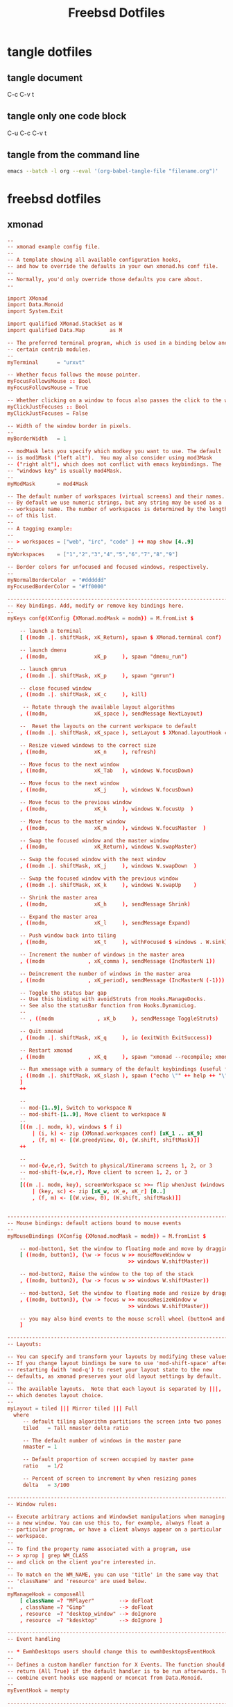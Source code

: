 #+TITLE: Freebsd Dotfiles
#+STARTUP: overview hideblocks
#+OPTIONS: num:nil author:nil
#+PROPERTY: header-args :mkdirp yes

* tangle dotfiles

** tangle document

C-c C-v t

** tangle only one code block

C-u C-c C-v t

** tangle from the command line

#+BEGIN_SRC sh
emacs --batch -l org --eval '(org-babel-tangle-file "filename.org")'
#+END_SRC

* freebsd dotfiles
:PROPERTIES:
:VISIBILITY: children
:END:
** xmonad

#+NAME: xmonad
#+BEGIN_SRC conf
--
-- xmonad example config file.
--
-- A template showing all available configuration hooks,
-- and how to override the defaults in your own xmonad.hs conf file.
--
-- Normally, you'd only override those defaults you care about.
--

import XMonad
import Data.Monoid
import System.Exit

import qualified XMonad.StackSet as W
import qualified Data.Map        as M

-- The preferred terminal program, which is used in a binding below and by
-- certain contrib modules.
--
myTerminal      = "urxvt"

-- Whether focus follows the mouse pointer.
myFocusFollowsMouse :: Bool
myFocusFollowsMouse = True

-- Whether clicking on a window to focus also passes the click to the window
myClickJustFocuses :: Bool
myClickJustFocuses = False

-- Width of the window border in pixels.
--
myBorderWidth   = 1

-- modMask lets you specify which modkey you want to use. The default
-- is mod1Mask ("left alt").  You may also consider using mod3Mask
-- ("right alt"), which does not conflict with emacs keybindings. The
-- "windows key" is usually mod4Mask.
--
myModMask       = mod4Mask

-- The default number of workspaces (virtual screens) and their names.
-- By default we use numeric strings, but any string may be used as a
-- workspace name. The number of workspaces is determined by the length
-- of this list.
--
-- A tagging example:
--
-- > workspaces = ["web", "irc", "code" ] ++ map show [4..9]
--
myWorkspaces    = ["1","2","3","4","5","6","7","8","9"]

-- Border colors for unfocused and focused windows, respectively.
--
myNormalBorderColor  = "#dddddd"
myFocusedBorderColor = "#ff0000"

------------------------------------------------------------------------
-- Key bindings. Add, modify or remove key bindings here.
--
myKeys conf@(XConfig {XMonad.modMask = modm}) = M.fromList $

    -- launch a terminal
    [ ((modm .|. shiftMask, xK_Return), spawn $ XMonad.terminal conf)

    -- launch dmenu
    , ((modm,               xK_p     ), spawn "dmenu_run")

    -- launch gmrun
    , ((modm .|. shiftMask, xK_p     ), spawn "gmrun")

    -- close focused window
    , ((modm .|. shiftMask, xK_c     ), kill)

     -- Rotate through the available layout algorithms
    , ((modm,               xK_space ), sendMessage NextLayout)

    --  Reset the layouts on the current workspace to default
    , ((modm .|. shiftMask, xK_space ), setLayout $ XMonad.layoutHook conf)

    -- Resize viewed windows to the correct size
    , ((modm,               xK_n     ), refresh)

    -- Move focus to the next window
    , ((modm,               xK_Tab   ), windows W.focusDown)

    -- Move focus to the next window
    , ((modm,               xK_j     ), windows W.focusDown)

    -- Move focus to the previous window
    , ((modm,               xK_k     ), windows W.focusUp  )

    -- Move focus to the master window
    , ((modm,               xK_m     ), windows W.focusMaster  )

    -- Swap the focused window and the master window
    , ((modm,               xK_Return), windows W.swapMaster)

    -- Swap the focused window with the next window
    , ((modm .|. shiftMask, xK_j     ), windows W.swapDown  )

    -- Swap the focused window with the previous window
    , ((modm .|. shiftMask, xK_k     ), windows W.swapUp    )

    -- Shrink the master area
    , ((modm,               xK_h     ), sendMessage Shrink)

    -- Expand the master area
    , ((modm,               xK_l     ), sendMessage Expand)

    -- Push window back into tiling
    , ((modm,               xK_t     ), withFocused $ windows . W.sink)

    -- Increment the number of windows in the master area
    , ((modm              , xK_comma ), sendMessage (IncMasterN 1))

    -- Deincrement the number of windows in the master area
    , ((modm              , xK_period), sendMessage (IncMasterN (-1)))

    -- Toggle the status bar gap
    -- Use this binding with avoidStruts from Hooks.ManageDocks.
    -- See also the statusBar function from Hooks.DynamicLog.
    --
    -- , ((modm              , xK_b     ), sendMessage ToggleStruts)

    -- Quit xmonad
    , ((modm .|. shiftMask, xK_q     ), io (exitWith ExitSuccess))

    -- Restart xmonad
    , ((modm              , xK_q     ), spawn "xmonad --recompile; xmonad --restart")

    -- Run xmessage with a summary of the default keybindings (useful for beginners)
    , ((modm .|. shiftMask, xK_slash ), spawn ("echo \"" ++ help ++ "\" | xmessage -file -"))
    ]
    ++

    --
    -- mod-[1..9], Switch to workspace N
    -- mod-shift-[1..9], Move client to workspace N
    --
    [((m .|. modm, k), windows $ f i)
        | (i, k) <- zip (XMonad.workspaces conf) [xK_1 .. xK_9]
        , (f, m) <- [(W.greedyView, 0), (W.shift, shiftMask)]]
    ++

    --
    -- mod-{w,e,r}, Switch to physical/Xinerama screens 1, 2, or 3
    -- mod-shift-{w,e,r}, Move client to screen 1, 2, or 3
    --
    [((m .|. modm, key), screenWorkspace sc >>= flip whenJust (windows . f))
        | (key, sc) <- zip [xK_w, xK_e, xK_r] [0..]
        , (f, m) <- [(W.view, 0), (W.shift, shiftMask)]]


------------------------------------------------------------------------
-- Mouse bindings: default actions bound to mouse events
--
myMouseBindings (XConfig {XMonad.modMask = modm}) = M.fromList $

    -- mod-button1, Set the window to floating mode and move by dragging
    [ ((modm, button1), (\w -> focus w >> mouseMoveWindow w
                                       >> windows W.shiftMaster))

    -- mod-button2, Raise the window to the top of the stack
    , ((modm, button2), (\w -> focus w >> windows W.shiftMaster))

    -- mod-button3, Set the window to floating mode and resize by dragging
    , ((modm, button3), (\w -> focus w >> mouseResizeWindow w
                                       >> windows W.shiftMaster))

    -- you may also bind events to the mouse scroll wheel (button4 and button5)
    ]

------------------------------------------------------------------------
-- Layouts:

-- You can specify and transform your layouts by modifying these values.
-- If you change layout bindings be sure to use 'mod-shift-space' after
-- restarting (with 'mod-q') to reset your layout state to the new
-- defaults, as xmonad preserves your old layout settings by default.
--
-- The available layouts.  Note that each layout is separated by |||,
-- which denotes layout choice.
--
myLayout = tiled ||| Mirror tiled ||| Full
  where
     -- default tiling algorithm partitions the screen into two panes
     tiled   = Tall nmaster delta ratio

     -- The default number of windows in the master pane
     nmaster = 1

     -- Default proportion of screen occupied by master pane
     ratio   = 1/2

     -- Percent of screen to increment by when resizing panes
     delta   = 3/100

------------------------------------------------------------------------
-- Window rules:

-- Execute arbitrary actions and WindowSet manipulations when managing
-- a new window. You can use this to, for example, always float a
-- particular program, or have a client always appear on a particular
-- workspace.
--
-- To find the property name associated with a program, use
-- > xprop | grep WM_CLASS
-- and click on the client you're interested in.
--
-- To match on the WM_NAME, you can use 'title' in the same way that
-- 'className' and 'resource' are used below.
--
myManageHook = composeAll
    [ className =? "MPlayer"        --> doFloat
    , className =? "Gimp"           --> doFloat
    , resource  =? "desktop_window" --> doIgnore
    , resource  =? "kdesktop"       --> doIgnore ]

------------------------------------------------------------------------
-- Event handling

-- * EwmhDesktops users should change this to ewmhDesktopsEventHook
--
-- Defines a custom handler function for X Events. The function should
-- return (All True) if the default handler is to be run afterwards. To
-- combine event hooks use mappend or mconcat from Data.Monoid.
--
myEventHook = mempty

------------------------------------------------------------------------
-- Status bars and logging

-- Perform an arbitrary action on each internal state change or X event.
-- See the 'XMonad.Hooks.DynamicLog' extension for examples.
--
myLogHook = return ()

------------------------------------------------------------------------
-- Startup hook

-- Perform an arbitrary action each time xmonad starts or is restarted
-- with mod-q.  Used by, e.g., XMonad.Layout.PerWorkspace to initialize
-- per-workspace layout choices.
--
-- By default, do nothing.
myStartupHook = return ()

------------------------------------------------------------------------
-- Now run xmonad with all the defaults we set up.

-- Run xmonad with the settings you specify. No need to modify this.
--
main = xmonad defaults

-- A structure containing your configuration settings, overriding
-- fields in the default config. Any you don't override, will
-- use the defaults defined in xmonad/XMonad/Config.hs
--
-- No need to modify this.
--
defaults = def {
      -- simple stuff
        terminal           = myTerminal,
        focusFollowsMouse  = myFocusFollowsMouse,
        clickJustFocuses   = myClickJustFocuses,
        borderWidth        = myBorderWidth,
        modMask            = myModMask,
        workspaces         = myWorkspaces,
        normalBorderColor  = myNormalBorderColor,
        focusedBorderColor = myFocusedBorderColor,

      -- key bindings
        keys               = myKeys,
        mouseBindings      = myMouseBindings,

      -- hooks, layouts
        layoutHook         = myLayout,
        manageHook         = myManageHook,
        handleEventHook    = myEventHook,
        logHook            = myLogHook,
        startupHook        = myStartupHook
    }

-- | Finally, a copy of the default bindings in simple textual tabular format.
help :: String
help = unlines ["The default modifier key is 'alt'. Default keybindings:",
    "",
    "-- launching and killing programs",
    "mod-Shift-Enter  Launch xterminal",
    "mod-p            Launch dmenu",
    "mod-Shift-p      Launch gmrun",
    "mod-Shift-c      Close/kill the focused window",
    "mod-Space        Rotate through the available layout algorithms",
    "mod-Shift-Space  Reset the layouts on the current workSpace to default",
    "mod-n            Resize/refresh viewed windows to the correct size",
    "",
    "-- move focus up or down the window stack",
    "mod-Tab        Move focus to the next window",
    "mod-Shift-Tab  Move focus to the previous window",
    "mod-j          Move focus to the next window",
    "mod-k          Move focus to the previous window",
    "mod-m          Move focus to the master window",
    "",
    "-- modifying the window order",
    "mod-Return   Swap the focused window and the master window",
    "mod-Shift-j  Swap the focused window with the next window",
    "mod-Shift-k  Swap the focused window with the previous window",
    "",
    "-- resizing the master/slave ratio",
    "mod-h  Shrink the master area",
    "mod-l  Expand the master area",
    "",
    "-- floating layer support",
    "mod-t  Push window back into tiling; unfloat and re-tile it",
    "",
    "-- increase or decrease number of windows in the master area",
    "mod-comma  (mod-,)   Increment the number of windows in the master area",
    "mod-period (mod-.)   Deincrement the number of windows in the master area",
    "",
    "-- quit, or restart",
    "mod-Shift-q  Quit xmonad",
    "mod-q        Restart xmonad",
    "mod-[1..9]   Switch to workSpace N",
    "",
    "-- Workspaces & screens",
    "mod-Shift-[1..9]   Move client to workspace N",
    "mod-{w,e,r}        Switch to physical/Xinerama screens 1, 2, or 3",
    "mod-Shift-{w,e,r}  Move client to screen 1, 2, or 3",
    "",
    "-- Mouse bindings: default actions bound to mouse events",
    "mod-button1  Set the window to floating mode and move by dragging",
    "mod-button2  Raise the window to the top of the stack",
    "mod-button3  Set the window to floating mode and resize by dragging"]
#+END_SRC

*** xmonad tangle

+ home dir
  
#+NAME: xmonad-home-dir
#+BEGIN_SRC conf :noweb yes :tangle "~/.xmonad/xmonad.hs"
<<xmonad>>
#+END_SRC
  
+ current dir

#+NAME: xmonad-current-dir
#+BEGIN_SRC conf :noweb yes :tangle ".xmonad/xmonad.hs"
<<xmonad>>
#+END_SRC

** aria2

#+NAME: aria2
#+BEGIN_SRC conf
#
## aria2 config
#
# man page  = http://aria2.sourceforge.net/manual/en/html/aria2c.html
# file path = $HOME/.aria2/aria2.conf

# Download Directory: specify the directory all files will be downloaded to.
# When this directive is commented out, aria2 will download the files to the
# current directory where you execute the aria2 binary.
#dir=/usr/home/djwilcox/downloads


# Bit Torrent: If the speed of the incoming data (download) from other peers is
# greater then the peer-speed-limit, then do not allow any more connections
# than max-peers. The idea is to limit the amount of clients our system will
# connect with to reduce our overall load when we are already saturating our
# incoming bandwidth.  Make sure to set the the peer-speed-limit to your
# preferred incoming (download) speed. Speeds must be whole numbers so 5.5M is
# illegal, but 5500K is valid.  For unlimited connections set
# request-peer-speed-limit something high like 10000M (10gig).
 bt-max-peers=0
 bt-request-peer-speed-limit=0


# Bit Torrent: the max upload speed for all torrents combined. Again, only
# whole numbers are valid. We find a global upload limit is more flexible then
# an upload limit per torrent. Zero(0) is unrestricted upload spreeds.
 max-overall-upload-limit=128k


# Bit Torrent: When downloading a torrent remove ALL trackers from the listing.
# This is a good way to only use distributed hash table (DHT) and Peer eXchange
# (PeX) for connections. We find start up of the torrent takes a little longer
# with all trackers disabled, but helps reduce the load on trackers.
# bt-exclude-tracker="*"
 bt-external-ip=127.0.0.1


# Bit Torrent: ports and protocols used for bit torrent TCP and UDP
# connections. Make sure DHT is enabled in order to connect to UDP trackers as
# well as negotiating with DHT and PEX peers. 
 dht-listen-port=6882
 enable-dht=true
 enable-peer-exchange=true
 listen-port=6881


# When running aria2 on FreeBSD with ZFS, disable disk-cache due to ZFS's use
# of Adaptive Replacement Cache (ARC). ZFS can also take advantage of the
# "sparse files" format which is significantly faster then pre allocation of
# file space. For other file systems like EXT4 and XFS you can test
# file-allocation with "prealloc" and "falloc" to see which file-allocation
# allows arai2 to start quicker and use less disk I/O.
 disk-cache=0
 file-allocation=none


# Bit Torrent: fully encrypt the negotiation as well and the payload of all bit
# torrent traffic. With this configuration, encryption is required and all old,
# non-encrypted clients are ignored (dropped). This may help avoid some ISPs
# rate limiting P2P clients, but will also reduce the amount of clients aria2
# will talk to.
 bt-force-encryption=true
 bt-min-crypto-level=arc4
 bt-require-crypto=true


# Bit Torrent: Download the torrent file into memory (RAM) if there is no need
# to save the .torrent file itself. This option works with both magnet and
# torrent URL links.
 follow-torrent=mem


# Bit Torrent: The amount of time and the upload-to-download ratio you wish to
# seed to. If either the seed time limit ( minutes ) or the seed ratio is
# reached, torrent seeding will stop. You can set seed-time to zero(0) to
# disable seeding completely.
 seed-ratio=100
 seed-time=0


# Bit Torrent: timeout values for servers and clients.
#bt-tracker-connect-timeout=10
#bt-tracker-interval=900
#bt-tracker-timeout=10


# Bit Torrent: scripts or commands to execute before, during or after a
# download finishes.
# on-bt-download-complete=/path/to/script.sh
# on-download-complete=/path/to/script.pl
# on-download-error=/path/to/script
# on-download-pause=/path/to/script.sh
# on-download-start=/path/to/script.pl
# on-download-stop=/path/to/script


# Network: maximum socket receive buffer in bytes. 1M can sustain 1Gbit/sec.
# Default: 0 which is disabled.
 socket-recv-buffer-size=1M


# Event Multiplexing: set polling to the OS type you are using. For FreeBSD,
# OpenBSD and NetBSD set to "kqueue". For Linux set to "epoll".
 event-poll=kqueue


# Certificate Authority PEM : specify the full path to the OS certificate
# authority pem file to verify the peers. On FreeBSD with OpenSSL the following
# file path is valid. Without a valid pem file aria2 will print out the error,
# "[ERROR] Failed to load trusted CA certificates from no. Cause:
# error:02001002:system library:fopen:No such file or directory"
 ca-certificate=/usr/local/openssl/cert.pem


# Data Integrity: check the MD5 / SHA256 hash of metalink downloads as well as
# the hash of bit torrent chunks as our client receives them. CPU time is
# reasonably low for the high value of real time verified data. Note:
# check-integrity set as true will show "ERROR - Checksum error detected" for
# magnet links which can be ignored.
#check-integrity=true
 realtime-chunk-checksum=true


# File Names: Resume file downloads if we have a partial copy. Do not rename
# the file or make another copy if the same file is downloaded a second time.
 allow-overwrite=true
 always-resume=true
 auto-file-renaming=false
 continue=true
 remote-time=true


# User Agent: Disable the identification string of our client. If you connect
# to a server which requires a certain id string you can always add one here.
# Trackers should never use client id strings as security authentication or
# access control.
 peer-id-prefix=""
 user-agent=""


# Status Summery messages are disabled since the status of the download is
# updated in real time on the CLI anyways.
 summary-interval=0


# FTP: use passive ftp which is firewall friendly and reuse the ftp data
# connection when asking for multiple resources from the same server for
# efficiency.
 ftp-pasv=true
 ftp-reuse-connection=true


# Metalink: Set the country code to prefer mirrors closest to you. Prefer more
# secure https mirrors over http and ftp servers.
 metalink-language=en-US
 metalink-location=us
 metalink-preferred-protocol=https


# Disconnect from https, http or ftp servers who do not upload data to us
# faster then the specified value. Aria2 will then find another mirror in the
# metalink file which might be quicker. If there are no more mirrors left then
# the current slow mirror is still used. This value is NOT used for bit torrent
# connections though. NOTE: we hope to convince the developer to add a
# lower-speed value or even a minimal client U/D ratio to bit torrent some day
# to kick off leachers too.
 lowest-speed-limit=50K


# Concurrent downloads: Set the number of different servers to download from
# concurrently; i.e. in parallel. If we are downloading a single file then
# split that file into the same amount of streams. Make sure to keep in mind
# that if the amount of parallel downloads times the lowest-speed-limit is
# greater then your total download bandwidth then you will drop servers
# incorrectly. For example, we have ten(10) connections at a minimum of
# 50KiB/sec which equals 500KiB/sec. If our total download bandwidth is not at
# least 500KiB/sec then arai2 will think the mirrors are too slow and drop
# connection slowing down the whole download. Do not set the
# max-connection-per-server greater then three(3) as to avoid abusing a single
# server.
 max-concurrent-downloads=10
 max-connection-per-server=3
 min-split-size=5M
 split=10


# RPC Interface: To access aria2 through XML-RPC API, like using webui-aria2.
#enable-rpc
#rpc-listen-all
#rpc-user=username
#rpc-passwd=passwd


# Daemon Mode: To run aria2 in the background as a daemon. Use daemon mode to
# start aria2 on reboot or when using an RPC interface like webui-aria2.
#daemon


#
#
# Reference: the following options arethe developers defaults. We kept them
# here for reference.

# bt-max-open-files=100
# bt-save-metadata=false
# bt-stop-timeout=0
# bt-tracker="udp://tracker.openbittorrent.com:80/announce"
 check-certificate=true
 conditional-get=true
# dht-entry-point="dht.transmissionbt.com:6881"
# dht-file-path=$HOME/.aria2/dht.dat
# dht-message-timeout=10
 disable-ipv6=true
 http-accept-gzip=true
# log=$HOME/.aria2/aria2.log
# log-level=debug

### EOF ###
#+END_SRC

*** aria2 tangle

+ home dir
  
#+NAME: aria2-home-dir
#+BEGIN_SRC conf :noweb yes :tangle "~/.config/aria2/aria2.conf"
<<aria2>>
#+END_SRC
  
+ current dir

#+NAME: aria-current-dir
#+BEGIN_SRC conf :noweb yes :tangle ".config/aria2/aria2.conf"
<<aria2>>
#+END_SRC

** barrier

#+NAME: barrier
#+BEGIN_SRC conf
section: screens
	# three hosts named:  moe, larry, and curly
	pollux:
	macmini.local:
end

section: links
	# larry is to the right of moe and curly is above moe
	pollux:
		right = macmini.local

	# moe is to the left of larry and curly is above larry.
	# note that curly is above both moe and larry and moe
	# and larry have a symmetric connection (they're in
	# opposite directions of each other).
	macmini.local:
		left  = pollux
end

section: options
	keystroke(super+`) = switchInDirection(right)
	keystroke(super+shift+`) = switchInDirection(left)
end
#+END_SRC

*** barrier tangle

+ home dir
  
#+NAME: barrier-home-dir
#+BEGIN_SRC conf :noweb yes :tangle "~/.barrier/barrier.conf"
<<barrier>>
#+END_SRC
  
+ current dir

#+NAME: barrier-current-dir
#+BEGIN_SRC conf :noweb yes :tangle ".barrier/barrier.conf"
<<barrier>>
#+END_SRC

** Xmodmap

#+NAME: Xmodmap
#+BEGIN_SRC conf
pointer = 1 2 3 5 4 6 7 8 9 10
#+END_SRC

*** Xmodmap tangle

+ home dir
  
#+NAME: Xmodmap-home-dir
#+BEGIN_SRC conf :noweb yes :tangle "~/.Xmodmap"
<<Xmodmap>>
#+END_SRC
  
+ current dir

#+NAME: Xmodmap-current-dir
#+BEGIN_SRC conf :noweb yes :tangle ".Xmodmap"
<<Xmodmap>>
#+END_SRC

** Mouse-Xmodmap

#+NAME: Mouse-Xmodmap
#+BEGIN_SRC conf
pointer = 1 2 3 4 5 6 7 8 9 10
#+END_SRC

*** Mouse-Xmodmap tangle

+ home dir
  
#+NAME: Mouse-Xmodmap-home-dir
#+BEGIN_SRC conf :noweb yes :tangle "~/.Mouse-Xmodmap"
<<Mouse-Xmodmap>>
#+END_SRC
  
+ current dir

#+NAME: Mouse-Xmodmap-current-dir
#+BEGIN_SRC conf :noweb yes :tangle ".Mouse-Xmodmap"
<<Mouse-Xmodmap>>
#+END_SRC

** Xresources

#+NAME: Xresources
#+BEGIN_SRC conf
! font settings
URxvt.letterSpace: -1
Xft.dpi:        96
Xft.antialias:  true
Xft.rgba:       rgb
Xft.hinting:    true
Xft.hintstyle:  hintfull

! color
,*background: #002b36
,*foreground: #839496
!!*fading: 40
,*fadeColor: #002b36
,*cursorColor: #93a1a1
,*pointerColorBackground: #586e75
,*pointerColorForeground: #93a1a1

!! black dark/light
,*color0: #073642
,*color8: #002b36

!! red dark/light
,*color1: #dc322f
,*color9: #cb4b16

!! green dark/light
,*color2: #449307
,*color10: #56B30B

!! yellow dark/light
,*color3: #b58900
,*color11: #657b83

!! blue dark/light
,*color4: #268bd2
,*color12: #839496

!! magenta dark/light
,*color5: #d33682
,*color13: #6c71c4

!! cyan dark/light
,*color6: #2aa198
,*color14: #93a1a1

!! white dark/light
,*color7: #eee8d5
,*color15: #fdf6e3

!! fonts
URxvt*font:           xft:Inconsolata:size=14,xft:DejaVu Sans Mono:size=11

!! emacs font
emacs.font: Inconsolata:size=18:weight=regular:antialias=true:hinting=true:hintstyle=hintfull

! Set scrollbar style to rxvt, plain, next or xterm. plain is the authors favourite.
! URxvt*scrollstyle: mode
URxvt*scrollstyle: plain

! True: enable the scrollbar [default]; option -sb. False: disable the scrollbar; option +sb.
! URxvt*scrollBar: boolean
URxvt*scrollBar: False

! Set the key to be interpreted as the Meta key to: alt, meta, hyper, super, mod1, mod2, mod3, mod4, mod5; option -mod.
! URxvt*modifier: modifier
URxvt*modifier: mod1

! URxvt*perl-ext-common: string
URxvt*perl-ext-common: default,clipboard,selection-to-clipboard,font-size

! copy and paster
URxvt.keysym.Shift-C-C: eval:selection_to_clipboard
URxvt.keysym.Shift-C-V: eval:paste_clipboard

! Turn on/off ISO 14755 (default enabled).
URxvt*iso14755: False
URxvt.iso14755_52: false
#+END_SRC

*** Xresources tangle

+ home dir

#+NAME: Xresources-home-dir
#+BEGIN_SRC conf :noweb yes :tangle "~/.Xresources"
<<Xresources>>
#+END_SRC

+ current dir

#+NAME: Xresources-current-dir
#+BEGIN_SRC conf :noweb yes :tangle ".Xresources"
<<Xresources>>
#+END_SRC

** gtk-3.0

#+NAME: gtk
#+BEGIN_SRC conf
[Settings]
gtk-theme-name = Adwaita-dark
#+END_SRC

*** gtk-3.0 tangle

+ home dir

#+NAME: gtk-home-dir
#+BEGIN_SRC conf :noweb yes :tangle "~/.config/gtk-3.0/settings.ini"
<<gtk>>
#+END_SRC

+ current dir

#+NAME: gtk-current-dir
#+BEGIN_SRC conf :noweb yes :tangle ".config/gtk-3.0/settings.ini"
<<gtk>>
#+END_SRC

** i3

#+NAME: i3-conf
#+BEGIN_SRC conf
# This file has been auto-generated by 
# i3-config-wizard(1).
# It will not be overwritten, so edit it as you like.
#
# Should you change your keyboard layout some time, delete
# this file and re-run i3-config-wizard(1).
#

# i3 config file (v4)
#
# Please see http://i3wm.org/docs/userguide.html for a complete reference!

set $mod Mod4

# Font for window titles. Will also be used by the bar unless a different font
# is used in the bar {} block below.
#font pango:monospace 8
#font pango:inconsolata 10
font pango:Inconsolata\ for\ Powerline\ 8

# This font is widely installed, provides lots of unicode glyphs, right-to-left
# text rendering and scalability on retina/hidpi displays (thanks to pango).
#font pango:DejaVu Sans Mono 8

# Before i3 v4.8, we used to recommend this one as the default:
# font -misc-fixed-medium-r-normal--13-120-75-75-C-70-iso10646-1
# The font above is very space-efficient, that is, it looks good, sharp and
# clear in small sizes. However, its unicode glyph coverage is limited, the old
# X core fonts rendering does not support right-to-left and this being a bitmap
# font, it doesn’t scale on retina/hidpi displays.

# Use Mouse+$mod to drag floating windows to their wanted position
floating_modifier $mod

# start a terminal
bindsym $mod+Return exec urxvt

# kill focused window
bindsym $mod+Shift+q kill

# start dmenu (a program launcher)
#bindsym $mod+d exec dmenu_run -nf '#56B30B' -sb '#1F4802' -sf '#449307'

# rofi (app launcher)
# bindsym $mod+d exec rofi -modi drun -show drun
bindsym $mod+d exec "rofi -combi-modi window,drun -show combi -modi combi"

# There also is the (new) i3-dmenu-desktop which only displays applications
# shipping a .desktop file. It is a wrapper around dmenu, so you need that
# installed.
# bindsym $mod+d exec --no-startup-id i3-dmenu-desktop

# change focus
bindsym $mod+h focus left
bindsym $mod+j focus down
bindsym $mod+k focus up
bindsym $mod+l focus right

# move focused window
bindsym $mod+Shift+h move left
bindsym $mod+Shift+j move down
bindsym $mod+Shift+k move up
bindsym $mod+Shift+l move right

# split in horizontal orientation
bindsym $mod+c split h

# split in vertical orientation
bindsym $mod+v split v

# enter fullscreen mode for the focused container
bindsym $mod+f fullscreen toggle

# change container layout (stacked, tabbed, toggle split)
bindsym $mod+s layout stacking
bindsym $mod+w layout tabbed
bindsym $mod+e layout toggle split

# toggle tiling / floating
bindsym $mod+Control+space floating toggle

# change focus between tiling / floating windows
bindsym $mod+space focus mode_toggle

# sticky window toggle
bindsym $mod+Shift+s sticky toggle

# focus the parent container
bindsym $mod+a focus parent

# next previous workspace
bindsym $mod+Shift+Tab workspace prev
bindsym $mod+Tab workspace next

# switch to workspace
bindsym $mod+1 workspace 1
bindsym $mod+2 workspace 2
bindsym $mod+3 workspace 3
bindsym $mod+4 workspace 4
bindsym $mod+5 workspace 5
bindsym $mod+6 workspace 6
bindsym $mod+7 workspace 7
bindsym $mod+8 workspace 8
bindsym $mod+9 workspace 9
bindsym $mod+0 workspace 10

# move focused container to workspace
bindsym $mod+Shift+1 move container to workspace 1
bindsym $mod+Shift+2 move container to workspace 2
bindsym $mod+Shift+3 move container to workspace 3
bindsym $mod+Shift+4 move container to workspace 4
bindsym $mod+Shift+5 move container to workspace 5
bindsym $mod+Shift+6 move container to workspace 6
bindsym $mod+Shift+7 move container to workspace 7
bindsym $mod+Shift+8 move container to workspace 8
bindsym $mod+Shift+9 move container to workspace 9
bindsym $mod+Shift+0 move container to workspace 10

# reload the configuration file
bindsym $mod+Shift+c reload
# restart i3 inplace (preserves your layout/session, can be used to upgrade i3)
bindsym $mod+Shift+r restart
# exit i3 (logs you out of your X session)
bindsym $mod+Shift+e exec "i3-nagbar -t warning -m 'You pressed the exit shortcut. Do you really want to exit i3? This will end your X session.' -b 'Yes, exit i3' 'i3-msg exit'"

# resize window (you can also use the mouse for that)
mode "resize" {
        # These bindings trigger as soon as you enter the resize mode

        # Pressing left will shrink the window’s width.
        # Pressing right will grow the window’s width.
        # Pressing up will shrink the window’s height.
        # Pressing down will grow the window’s height.
        bindsym h resize shrink width 10 px or 10 ppt
        bindsym j resize grow height 10 px or 10 ppt
        bindsym k resize shrink height 10 px or 10 ppt
        bindsym l resize grow width 10 px or 10 ppt

        # same bindings, but for the arrow keys
        bindsym Left resize shrink width 10 px or 10 ppt
        bindsym Down resize grow height 10 px or 10 ppt
        bindsym Up resize shrink height 10 px or 10 ppt
        bindsym Right resize grow width 10 px or 10 ppt

        # back to normal: Enter or Escape
        bindsym Return mode "default"
        bindsym Escape mode "default"
}

bindsym $mod+r mode "resize"

# window styles
new_window none

# Start i3bar to display a workspace bar (plus the system information i3status
# finds out, if available)
bar {
        status_command i3status
        font pango:DejaVu Sans Mono, Awesome 8
        #tray_output primary
	# tray output, use xrandr to get the screen name, needed for icons to work
        tray_output eDP-1
	tray_padding 0
		  colors{
		  background #1b2631 
		  statusline #e4e4e4
		  }
}

# Multimedia Keys

# increase volume
#bindsym XF86AudioRaiseVolume exec "mixer vol +5"
# decrease volume
#bindsym XF86AudioLowerVolume exec "mixer vol -5"

# mute volume
#bindsym XF86AudioMute exec amixer -q set Master mute

# pause / play / next / previous
#bindsym XF86AudioPlay exec playerctl play-pause
#bindsym XF86AudioNext exec playerctl next
#bindsym XF86AudioPrev exec playerctl previous

# workspace back and forth
workspace_auto_back_and_forth yes
bindsym $mod+z workspace back_and_forth

# Shutdown, reboot, lock screen
set $Locker i3lock && sleep 1

set $mode_system System (l) lock, (e) logout, (r) reboot, (Shift+s) shutdown
mode "$mode_system" {
    bindsym l exec --no-startup-id $Locker, mode "default"
    bindsym e exec --no-startup-id i3-msg exit, mode "default"
    bindsym r exec --no-startup-id exec reboot, mode "default"
    bindsym Shift+s exec --no-startup-id exec poweroff -i, mode "default"  

    # back to normal: Enter or Escape
    bindsym Return mode "default"
    bindsym Escape mode "default"
}

bindsym $mod+Shift+BackSpace mode "$mode_system"

# wallpaper
exec --no-startup-id ~/.fehbg

# emacs window
# for_window [title="emacs-capture"] floating enable

# mpv floating enable and resize
for_window [class="mpv"] floating enable resize set 640 480, move absolute position center

# move floating window to center
bindsym $mod+n move absolute position center
#+END_SRC

*** i3 tangle

+ home dir

#+NAME: i3-home-dir
#+BEGIN_SRC conf :noweb yes :tangle "~/.config/i3/config"
<<i3-conf>>
#+END_SRC

+ current dir

#+NAME: i3-current-dir
#+BEGIN_SRC conf :noweb yes :tangle ".config/i3/config"
<<i3-conf>>
#+END_SRC

** i3status

#+NAME: i3status
#+BEGIN_SRC conf
# i3status configuration file.
# see "man i3status" for documentation.

# It is important that this file is edited as UTF-8.
# The following line should contain a sharp s:
# ß
# If the above line is not correctly displayed, fix your editor first!

general {
        colors = true
        interval = 5
	output_format = "i3bar"
}

#order += "ethernet bge0"
order += "ethernet ue0"
order += "wireless _first_"
order += "path_exists VPN"
order += "volume master"
order += "disk /"
order += "battery 0"
#order += "load"
order += "tztime local"

wireless _first_ {
        format_up = " (%quality at %essid) %ip"
        format_down = " down"
}

ethernet ue0 {
        # if you use %speed, i3status requires root privileges
        format_up = " %ip (%speed)"
        format_down = " down"
}

#ethernet bge0 {
#        # if you use %speed, i3status requires root privileges
#        format_up = " %ip (%speed)"
#        format_down = " down"
#}


battery 0 {
        format = "%status %percentage %remaining"
        format_down = "No battery"
        status_bat = ""
        status_chr = ""
        status_full = ""
        low_threshold = 30
        threshold_type = percentage
        integer_battery_capacity = true
        color_good = "#0000FF"
}

path_exists VPN {
        # path exists when a VPN tunnel launched by nmcli/nm-applet is active
        path = "/dev/tun0"
	format = "VPN "
	format_down = "VPN "
}

tztime local {
        format = "%H:%M:%S"
}

load {
        format = " %1min"
}

disk "/" {
        format = " %avail"
}

volume master {
        format = " %volume"
        format_muted = " (%volume)"
        device = "default"
        mixer = "Master"
        mixer_idx = 0
}

#+END_SRC

*** i3status tangle

+ home dir

#+NAME: i3status-home-dir
#+BEGIN_SRC conf :noweb yes :tangle "~/.config/i3status/config"
<<i3status>>
#+END_SRC

+ current dir

#+NAME: i3status-current-dir
#+BEGIN_SRC conf :noweb yes :tangle ".config/i3status/config"
<<i3status>>
#+END_SRC

** mpv

*** input.conf

#+NAME: input.conf
#+BEGIN_SRC conf
# vim keybindings
l seek  5
h seek -5
k seek  60
j seek -60
#+END_SRC

*** mpv.conf

#+NAME: mpv.conf
#+BEGIN_SRC conf
msg-level=ffmpeg=fatal
vo=gpu
hwdec=vaapi
ytdl-format=bestvideo[height<=?1080][fps<=?30][vcodec!=?vp9]+bestaudio/best
osd-fractions
# force starting with centered window
geometry=33%
#+END_SRC

**** mpv tangle
***** input.conf tangle

+ home dir

#+NAME: input.conf-home-dir
#+BEGIN_SRC conf :noweb yes :tangle "~/.config/mpv/input.conf"
<<input.conf>>
#+END_SRC

+ current dir

#+NAME: input.conf-current-dir
#+BEGIN_SRC conf :noweb yes :tangle ".config/mpv/input.conf"
<<input.conf>>
#+END_SRC

***** mpv.conf tangle

+ home dir

#+NAME: mpv.conf-home-dir
#+BEGIN_SRC conf :noweb yes :tangle "~/.config/mpv/mpv.conf"
<<mpv.conf>>
#+END_SRC

+ current dir

#+NAME: mpv.conf-current-dir
#+BEGIN_SRC conf :noweb yes :tangle ".config/mpv/mpv.conf"
<<mpv.conf>>
#+END_SRC

** ranger

*** rc.conf

#+NAME: rc.conf
#+BEGIN_SRC conf
# ===================================================================
# This file contains the default startup commands for ranger.
# To change them, it is recommended to create the file
# ~/.config/ranger/rc.conf and add your custom commands there.
#
# If you copy this whole file there, you may want to set the environment
# variable RANGER_LOAD_DEFAULT_RC to FALSE to avoid loading it twice.
#
# The purpose of this file is mainly to define keybindings and settings.
# For running more complex python code, please create a plugin in "plugins/" or
# a command in "commands.py".
#
# Each line is a command that will be run before the user interface
# is initialized.  As a result, you can not use commands which rely
# on the UI such as :delete or :mark.
# ===================================================================

# ===================================================================
# == Options
# ===================================================================

# How many columns are there, and what are their relative widths?
set column_ratios 1,3,4

# Which files should be hidden? (regular expression)
set hidden_filter ^\.|\.(?:pyc|pyo|bak|swp)$|^lost\+found$|^__(py)?cache__$

# Show hidden files? You can toggle this by typing 'zh'
set show_hidden false

# Ask for a confirmation when running the "delete" command?
# Valid values are "always", "never", "multiple" (default)
# With "multiple", ranger will ask only if you delete multiple files at once.
set confirm_on_delete multiple

# Which script is used to generate file previews?
# ranger ships with scope.sh, a script that calls external programs (see
# README.md for dependencies) to preview images, archives, etc.
set preview_script ~/.config/ranger/scope.sh

# Use the external preview script or display simple plain text or image previews?
set use_preview_script true

# Automatically count files in the directory, even before entering them?
set automatically_count_files true

# Open all images in this directory when running certain image viewers
# like feh or sxiv?  You can still open selected files by marking them.
set open_all_images true

# Be aware of version control systems and display information.
set vcs_aware false
#set vcs_aware true

# State of the three backends git, hg, bzr. The possible states are
# disabled, local (only show local info), enabled (show local and remote
# information).
set vcs_backend_git disabled
set vcs_backend_hg disabled
set vcs_backend_bzr disabled

# Use one of the supported image preview protocols
set preview_images true

# Set the preview image method. Supported methods:
#
# * w3m (default):
#   Preview images in full color with the external command "w3mimgpreview"?
#   This requires the console web browser "w3m" and a supported terminal.
#   It has been successfully tested with "xterm" and "urxvt" without tmux.
#
# * iterm2:
#   Preview images in full color using iTerm2 image previews
#   (http://iterm2.com/images.html). This requires using iTerm2 compiled
#   with image preview support.
set preview_images_method w3m

# Use a unicode "..." character to mark cut-off filenames?
set unicode_ellipsis false

# Show dotfiles in the bookmark preview box?
set show_hidden_bookmarks true

# Which colorscheme to use?  These colorschemes are available by default:
# default, jungle, snow, solarized
set colorscheme default

# Preview files on the rightmost column?
# And collapse (shrink) the last column if there is nothing to preview?
set preview_files true
set preview_directories true
set collapse_preview true

# Save the console history on exit?
set save_console_history true

# Draw the status bar on top of the browser window (default: bottom)
set status_bar_on_top false

# Draw a progress bar in the status bar which displays the average state of all
# currently running tasks which support progress bars?
set draw_progress_bar_in_status_bar true

# Draw borders around columns?
set draw_borders true

# Display the directory name in tabs?
set dirname_in_tabs false

# Enable the mouse support?
set mouse_enabled true

# Display the file size in the main column or status bar?
set display_size_in_main_column true
set display_size_in_status_bar true

# Display files tags in all columns or only in main column?
set display_tags_in_all_columns true

# Set a title for the window?
set update_title false

# Set the title to "ranger" in the tmux program?
set update_tmux_title false

# Shorten the title if it gets long?  The number defines how many
# directories are displayed at once, 0 turns off this feature.
set shorten_title 3

# Abbreviate $HOME with ~ in the titlebar (first line) of ranger?
set tilde_in_titlebar false

# How many directory-changes or console-commands should be kept in history?
set max_history_size 20
set max_console_history_size 50

# Try to keep so much space between the top/bottom border when scrolling:
set scroll_offset 8

# Flush the input after each key hit?  (Noticable when ranger lags)
set flushinput true

# Padding on the right when there's no preview?
# This allows you to click into the space to run the file.
set padding_right true

# Save bookmarks (used with mX and `X) instantly?
# This helps to synchronize bookmarks between multiple ranger
# instances but leads to *slight* performance loss.
# When false, bookmarks are saved when ranger is exited.
set autosave_bookmarks true

# You can display the "real" cumulative size of directories by using the
# command :get_cumulative_size or typing "dc".  The size is expensive to
# calculate and will not be updated automatically.  You can choose
# to update it automatically though by turning on this option:
set autoupdate_cumulative_size false

# Turning this on makes sense for screen readers:
set show_cursor false

# One of: size, natural, basename, atime, ctime, mtime, type, random
set sort natural

# Additional sorting options
set sort_reverse false
set sort_case_insensitive true
set sort_directories_first true
#set sort_unicode false
set sort_unicode false

# Enable this if key combinations with the Alt Key don't work for you.
# (Especially on xterm)
set xterm_alt_key false

# Whether to include bookmarks in cd command
set cd_bookmarks true

# Avoid previewing files larger than this size, in bytes.  Use a value of 0 to
# disable this feature.
set preview_max_size 0

# Add the highlighted file to the path in the titlebar
set show_selection_in_titlebar true

# The delay that ranger idly waits for user input, in milliseconds, with a
# resolution of 100ms.  Lower delay reduces lag between directory updates but
# increases CPU load.
set idle_delay 2000

# When the metadata manager module looks for metadata, should it only look for
# a ".metadata.json" file in the current directory, or do a deep search and
# check all directories above the current one as well?
set metadata_deep_search false

# ===================================================================
# == Local Options
# ===================================================================
# You can set local options that only affect a single directory.

# Examples:
# setlocal path=~/downloads sort mtime

# ===================================================================
# == Command Aliases in the Console
# ===================================================================

alias e    edit
alias q    quit
alias q!   quitall
alias qa   quitall
alias qall quitall
alias setl setlocal

alias filter     scout -prt
alias find       scout -aeit
alias mark       scout -mr
alias unmark     scout -Mr
alias search     scout -rs
alias search_inc scout -rts
alias travel     scout -aefiklst

# ===================================================================
# == Define keys for the browser
# ===================================================================

# Basic
map     Q quit!
map     q quit
copymap q ZZ ZQ

map R     reload_cwd
map <C-r> reset
map <C-l> redraw_window
map <C-c> abort
map <esc> change_mode normal

map i display_file
map ? help
map W display_log
map w taskview_open
map S shell $SHELL

map :  console
map ;  console
map !  console shell%space
map @  console -p6 shell  %%s
map #  console shell -p%space
map s  console shell%space
map r  chain draw_possible_programs; console open_with%space
map f  console find%space
map cd console cd%space

# Change the line mode
map Mf linemode filename
map Mi linemode fileinfo
map Mp linemode permissions
map Mt linemode metatitle

# Tagging / Marking
map t       tag_toggle
map ut      tag_remove
map "<any>  tag_toggle tag=%any
map <Space> mark_files toggle=True
map v       mark_files all=True toggle=True
map uv      mark_files all=True val=False
map V       toggle_visual_mode
map uV      toggle_visual_mode reverse=True

# For the nostalgics: Midnight Commander bindings
map <F1> help
map <F3> display_file
map <F4> edit
map <F5> copy
map <F6> cut
map <F7> console mkdir%space
map <F8> console delete
map <F10> exit

# In case you work on a keyboard with dvorak layout
map <UP>       move up=1
map <DOWN>     move down=1
map <LEFT>     move left=1
map <RIGHT>    move right=1
map <HOME>     move to=0
map <END>      move to=-1
map <PAGEDOWN> move down=1   pages=True
map <PAGEUP>   move up=1     pages=True
map <CR>       move right=1
#map <DELETE>   console delete
map <INSERT>   console touch%space

# VIM-like
copymap <UP>       k
copymap <DOWN>     j
copymap <LEFT>     h
copymap <RIGHT>    l
copymap <HOME>     gg
copymap <END>      G
copymap <PAGEDOWN> <C-F>
copymap <PAGEUP>   <C-B>

map J  move down=0.5  pages=True
map K  move up=0.5    pages=True
copymap J <C-D>
copymap K <C-U>

# Jumping around
map H     history_go -1
map L     history_go 1
map ]     move_parent 1
map [     move_parent -1
map }     traverse

map gh cd ~
map ge cd /etc
map gu cd /usr
map gd cd /dev
map gl cd -r .
map gL cd -r %f
map go cd /opt
map gv cd /var
map gm cd /media
map gM cd /mnt
map gs cd /srv
map gr cd /
map gR eval fm.cd(ranger.RANGERDIR)
map g/ cd /
map g? cd /usr/share/doc/ranger

# External Programs
map E  edit
map du shell -p du --max-depth=1 -h --apparent-size
map dU shell -p du --max-depth=1 -h --apparent-size | sort -rh
map yp shell -f echo -n %%d/%%f | xsel -i; xsel -o | xsel -i -b
map yd shell -f echo -n %%d     | xsel -i; xsel -o | xsel -i -b
map yn shell -f echo -n %%f     | xsel -i; xsel -o | xsel -i -b

# Filesystem Operations
map =  chmod

map cw console rename%space
map a  rename_append
map A  eval fm.open_console('rename ' + fm.thisfile.relative_path)
map I  eval fm.open_console('rename ' + fm.thisfile.relative_path, position=7)

map pp paste
map po paste overwrite=True
map pP paste append=True
map pO paste overwrite=True append=True
map pl paste_symlink relative=False
map pL paste_symlink relative=True
map phl paste_hardlink
map pht paste_hardlinked_subtree

map dD console delete

map dd cut
map ud uncut
map da cut mode=add
map dr cut mode=remove

map yy copy
map uy uncut
map ya copy mode=add
map yr copy mode=remove

# Temporary workarounds
map dgg eval fm.cut(dirarg=dict(to=0), narg=quantifier)
map dG  eval fm.cut(dirarg=dict(to=-1), narg=quantifier)
map dj  eval fm.cut(dirarg=dict(down=1), narg=quantifier)
map dk  eval fm.cut(dirarg=dict(up=1), narg=quantifier)
map ygg eval fm.copy(dirarg=dict(to=0), narg=quantifier)
map yG  eval fm.copy(dirarg=dict(to=-1), narg=quantifier)
map yj  eval fm.copy(dirarg=dict(down=1), narg=quantifier)
map yk  eval fm.copy(dirarg=dict(up=1), narg=quantifier)

# Searching
map /  console search%space
map n  search_next
map N  search_next forward=False
map ct search_next order=tag
map cs search_next order=size
map ci search_next order=mimetype
map cc search_next order=ctime
map cm search_next order=mtime
map ca search_next order=atime

# Tabs
map <C-n>     tab_new ~
map <C-w>     tab_close
map <TAB>     tab_move 1
map <S-TAB>   tab_move -1
map <A-Right> tab_move 1
map <A-Left>  tab_move -1
map gt        tab_move 1
map gT        tab_move -1
map gn        tab_new ~
map gc        tab_close
map uq        tab_restore
map <a-1>     tab_open 1
map <a-2>     tab_open 2
map <a-3>     tab_open 3
map <a-4>     tab_open 4
map <a-5>     tab_open 5
map <a-6>     tab_open 6
map <a-7>     tab_open 7
map <a-8>     tab_open 8
map <a-9>     tab_open 9

# Sorting
map or toggle_option sort_reverse
map oz set sort=random
map os chain set sort=size;      set sort_reverse=False
map ob chain set sort=basename;  set sort_reverse=False
map on chain set sort=natural;   set sort_reverse=False
map om chain set sort=mtime;     set sort_reverse=False
map oc chain set sort=ctime;     set sort_reverse=False
map oa chain set sort=atime;     set sort_reverse=False
map ot chain set sort=type;      set sort_reverse=False
map oe chain set sort=extension; set sort_reverse=False

map oS chain set sort=size;      set sort_reverse=True
map oB chain set sort=basename;  set sort_reverse=True
map oN chain set sort=natural;   set sort_reverse=True
map oM chain set sort=mtime;     set sort_reverse=True
map oC chain set sort=ctime;     set sort_reverse=True
map oA chain set sort=atime;     set sort_reverse=True
map oT chain set sort=type;      set sort_reverse=True
map oE chain set sort=extension; set sort_reverse=True

map dc get_cumulative_size

# Settings
map zc    toggle_option collapse_preview
map zd    toggle_option sort_directories_first
map zh    toggle_option show_hidden
map <C-h> toggle_option show_hidden
map zi    toggle_option flushinput
map zm    toggle_option mouse_enabled
map zp    toggle_option preview_files
map zP    toggle_option preview_directories
map zs    toggle_option sort_case_insensitive
map zu    toggle_option autoupdate_cumulative_size
map zv    toggle_option use_preview_script
map zf    console filter%space

# Bookmarks
map `<any>  enter_bookmark %any
map '<any>  enter_bookmark %any
map m<any>  set_bookmark %any
map um<any> unset_bookmark %any

map m<bg>   draw_bookmarks
copymap m<bg>  um<bg> `<bg> '<bg>

# Generate all the chmod bindings with some python help:
eval for arg in "rwxXst": cmd("map +u{0} shell -f chmod u+{0} %s".format(arg))
eval for arg in "rwxXst": cmd("map +g{0} shell -f chmod g+{0} %s".format(arg))
eval for arg in "rwxXst": cmd("map +o{0} shell -f chmod o+{0} %s".format(arg))
eval for arg in "rwxXst": cmd("map +a{0} shell -f chmod a+{0} %s".format(arg))
eval for arg in "rwxXst": cmd("map +{0}  shell -f chmod u+{0} %s".format(arg))

eval for arg in "rwxXst": cmd("map -u{0} shell -f chmod u-{0} %s".format(arg))
eval for arg in "rwxXst": cmd("map -g{0} shell -f chmod g-{0} %s".format(arg))
eval for arg in "rwxXst": cmd("map -o{0} shell -f chmod o-{0} %s".format(arg))
eval for arg in "rwxXst": cmd("map -a{0} shell -f chmod a-{0} %s".format(arg))
eval for arg in "rwxXst": cmd("map -{0}  shell -f chmod u-{0} %s".format(arg))

# ===================================================================
# == Define keys for the console
# ===================================================================
# Note: Unmapped keys are passed directly to the console.

# Basic
cmap <tab>   eval fm.ui.console.tab()
cmap <s-tab> eval fm.ui.console.tab(-1)
cmap <ESC>   eval fm.ui.console.close()
cmap <CR>    eval fm.ui.console.execute()
cmap <C-l>   redraw_window

copycmap <ESC> <C-c>
copycmap <CR>  <C-j>

# Move around
cmap <up>    eval fm.ui.console.history_move(-1)
cmap <down>  eval fm.ui.console.history_move(1)
cmap <left>  eval fm.ui.console.move(left=1)
cmap <right> eval fm.ui.console.move(right=1)
cmap <home>  eval fm.ui.console.move(right=0, absolute=True)
cmap <end>   eval fm.ui.console.move(right=-1, absolute=True)

# Line Editing
cmap <backspace>  eval fm.ui.console.delete(-1)
cmap <delete>     eval fm.ui.console.delete(0)
cmap <C-w>        eval fm.ui.console.delete_word()
cmap <A-d>        eval fm.ui.console.delete_word(backward=False)
cmap <C-k>        eval fm.ui.console.delete_rest(1)
cmap <C-u>        eval fm.ui.console.delete_rest(-1)
cmap <C-y>        eval fm.ui.console.paste()

# And of course the emacs way
copycmap <up>        <C-p>
copycmap <down>      <C-n>
copycmap <left>      <C-b>
copycmap <right>     <C-f>
copycmap <home>      <C-a>
copycmap <end>       <C-e>
copycmap <delete>    <C-d>
copycmap <backspace> <C-h>

# Note: There are multiple ways to express backspaces.  <backspace> (code 263)
# and <backspace2> (code 127).  To be sure, use both.
copycmap <backspace> <backspace2>

# This special expression allows typing in numerals:
cmap <allow_quantifiers> false

# ===================================================================
# == Pager Keybindings
# ===================================================================

# Movement
pmap  <down>      pager_move  down=1
pmap  <up>        pager_move  up=1
pmap  <left>      pager_move  left=4
pmap  <right>     pager_move  right=4
pmap  <home>      pager_move  to=0
pmap  <end>       pager_move  to=-1
pmap  <pagedown>  pager_move  down=1.0  pages=True
pmap  <pageup>    pager_move  up=1.0    pages=True
pmap  <C-d>       pager_move  down=0.5  pages=True
pmap  <C-u>       pager_move  up=0.5    pages=True

copypmap <UP>       k  <C-p>
copypmap <DOWN>     j  <C-n> <CR>
copypmap <LEFT>     h
copypmap <RIGHT>    l
copypmap <HOME>     g
copypmap <END>      G
copypmap <C-d>      d
copypmap <C-u>      u
copypmap <PAGEDOWN> n  f  <C-F>  <Space>
copypmap <PAGEUP>   p  b  <C-B>

# Basic
pmap     <C-l> redraw_window
pmap     <ESC> pager_close
copypmap <ESC> q Q i <F3>
pmap E      edit_file

# ===================================================================
# == Taskview Keybindings
# ===================================================================

# Movement
tmap <up>        taskview_move up=1
tmap <down>      taskview_move down=1
tmap <home>      taskview_move to=0
tmap <end>       taskview_move to=-1
tmap <pagedown>  taskview_move down=1.0  pages=True
tmap <pageup>    taskview_move up=1.0    pages=True
tmap <C-d>       taskview_move down=0.5  pages=True
tmap <C-u>       taskview_move up=0.5    pages=True

copytmap <UP>       k  <C-p>
copytmap <DOWN>     j  <C-n> <CR>
copytmap <HOME>     g
copytmap <END>      G
copytmap <C-u>      u
copytmap <PAGEDOWN> n  f  <C-F>  <Space>
copytmap <PAGEUP>   p  b  <C-B>

# Changing priority and deleting tasks
tmap J          eval -q fm.ui.taskview.task_move(-1)
tmap K          eval -q fm.ui.taskview.task_move(0)
tmap dd         eval -q fm.ui.taskview.task_remove()
tmap <pagedown> eval -q fm.ui.taskview.task_move(-1)
tmap <pageup>   eval -q fm.ui.taskview.task_move(0)
tmap <delete>   eval -q fm.ui.taskview.task_remove()

# Basic
tmap <C-l> redraw_window
tmap <ESC> taskview_close
copytmap <ESC> q Q w <C-c>

#+END_SRC

*** rifle.conf

#+NAME: rifle.conf
#+BEGIN_SRC conf
# set emacsclient as editor
#label editor = emacsclient "$@"
# vim: ft=cfg
#
# This is the configuration file of "rifle", ranger's file executor/opener.
# Each line consists of conditions and a command.  For each line the conditions
# are checked and if they are met, the respective command is run.
#
# Syntax:
#   <condition1> , <condition2> , ... = command
#
# The command can contain these environment variables:
#   $1-$9 | The n-th selected file
#   $@    | All selected files
#
# If you use the special command "ask", rifle will ask you what program to run.
#
# Prefixing a condition with "!" will negate its result.
# These conditions are currently supported:
#   match <regexp> | The regexp matches $1
#   ext <regexp>   | The regexp matches the extension of $1
#   mime <regexp>  | The regexp matches the mime type of $1
#   name <regexp>  | The regexp matches the basename of $1
#   path <regexp>  | The regexp matches the absolute path of $1
#   has <program>  | The program is installed (i.e. located in $PATH)
#   env <variable> | The environment variable "variable" is non-empty
#   file           | $1 is a file
#   directory      | $1 is a directory
#   number <n>     | change the number of this command to n
#   terminal       | stdin, stderr and stdout are connected to a terminal
#   X              | $DISPLAY is not empty (i.e. Xorg runs)
#
# There are also pseudo-conditions which have a "side effect":
#   flag <flags>  | Change how the program is run. See below.
#   label <label> | Assign a label or name to the command so it can
#                 | be started with :open_with <label> in ranger
#                 | or `rifle -p <label>` in the standalone executable.
#   else          | Always true.
#
# Flags are single characters which slightly transform the command:
#   f | Fork the program, make it run in the background.
#     |   New command = setsid $command >& /dev/null &
#   r | Execute the command with root permissions
#     |   New command = sudo $command
#   t | Run the program in a new terminal.  If $TERMCMD is not defined,
#     | rifle will attempt to extract it from $TERM.
#     |   New command = $TERMCMD -e $command
# Note: The "New command" serves only as an illustration, the exact
# implementation may differ.
# Note: When using rifle in ranger, there is an additional flag "c" for
# only running the current file even if you have marked multiple files.

#-------------------------------------------
# Websites
#-------------------------------------------
# Rarely installed browsers get higher priority; It is assumed that if you
# install a rare browser, you probably use it.  Firefox/konqueror/w3m on the
# other hand are often only installed as fallback browsers.
# chromium
ext x?html?, has chrome,       X, flag f = chrome -- "$@"
#ext x?html?, has chromium,       X, flag f = chromium -- "$@"
ext x?html?, has surf,           X, flag f = surf -- file://"$1"
ext x?html?, has vimprobable,    X, flag f = vimprobable -- "$@"
ext x?html?, has vimprobable2,   X, flag f = vimprobable2 -- "$@"
ext x?html?, has dwb,            X, flag f = dwb -- "$@"
ext x?html?, has jumanji,        X, flag f = jumanji -- "$@"
ext x?html?, has luakit,         X, flag f = luakit -- "$@"
ext x?html?, has uzbl,           X, flag f = uzbl -- "$@"
ext x?html?, has uzbl-tabbed,    X, flag f = uzbl-tabbed -- "$@"
ext x?html?, has uzbl-browser,   X, flag f = uzbl-browser -- "$@"
ext x?html?, has uzbl-core,      X, flag f = uzbl-core -- "$@"
ext x?html?, has midori,         X, flag f = midori -- "$@"
ext x?html?, has opera,          X, flag f = opera -- "$@"
#ext x?html?, has firefox,        X, flag f = firefox -- "$@"
ext x?html?, has seamonkey,      X, flag f = seamonkey -- "$@"
ext x?html?, has iceweasel,      X, flag f = iceweasel -- "$@"
ext x?html?, has epiphany,       X, flag f = epiphany -- "$@"
ext x?html?, has konqueror,      X, flag f = konqueror -- "$@"
ext x?html?, has elinks,          terminal = elinks "$@"
ext x?html?, has links2,          terminal = links2 "$@"
ext x?html?, has links,           terminal = links "$@"
ext x?html?, has lynx,            terminal = lynx -- "$@"
ext x?html?, has w3m,             terminal = w3m "$@"

#-------------------------------------------
# Misc
#-------------------------------------------
# Define the "editor" for text files as first action
mime ^text,  label editor = $EDITOR -- "$@"
mime ^text,  label pager  = "$PAGER" -- "$@"
!mime ^text, label editor, ext xml|json|csv|tex|py|pl|rb|js|sh|php = $EDITOR -- "$@"
!mime ^text, label pager,  ext xml|json|csv|tex|py|pl|rb|js|sh|php = "$PAGER" -- "$@"

ext 1                         = man "$1"
ext s[wmf]c, has zsnes, X     = zsnes "$1"
ext s[wmf]c, has snes9x-gtk,X = snes9x-gtk "$1"
ext nes, has fceux, X         = fceux "$1"
ext exe                       = wine "$1"
name ^[mM]akefile$            = make

#--------------------------------------------
# Code
#-------------------------------------------
ext py  = python -- "$1"
ext pl  = perl -- "$1"
ext rb  = ruby -- "$1"
ext js  = node -- "$1"
ext sh  = sh -- "$1"
ext php = php -- "$1"

#--------------------------------------------
# Audio without X
#-------------------------------------------
#mime ^audio|ogg$, terminal, has mplayer  = mplayer -- "$@"
#mime ^audio|ogg$, terminal, has mplayer2 = mplayer2 -- "$@"
mime ^audio|ogg$, terminal, has mpv      = mpv -- "$@"
ext midi?,        terminal, has wildmidi = wildmidi -- "$@"

#--------------------------------------------
# Video/Audio with a GUI
#-------------------------------------------
#mime ^video|audio, has gmplayer, X, flag f = gmplayer -- "$@"
#mime ^video|audio, has smplayer, X, flag f = smplayer "$@"
mime ^video,       has mpv,      X, flag f = mpv -- "$@"
mime ^video,       has mpv,      X, flag f = mpv --fs -- "$@"
#mime ^video,       has mplayer2, X, flag f = mplayer2 -- "$@"
#mime ^video,       has mplayer2, X, flag f = mplayer2 -fs -- "$@"
#mime ^video,       has mplayer,  X, flag f = mplayer -- "$@"
#mime ^video,       has mplayer,  X, flag f = mplayer -fs -- "$@"
mime ^video|audio, has vlc,      X, flag f = vlc -- "$@"
mime ^video|audio, has totem,    X, flag f = totem -- "$@"
mime ^video|audio, has totem,    X, flag f = totem --fullscreen -- "$@"

#--------------------------------------------
# Video without X:
#-------------------------------------------
mime ^video, terminal, !X, has mpv       = mpv -- "$@"
#mime ^video, terminal, !X, has mplayer2  = mplayer2 -- "$@"
#mime ^video, terminal, !X, has mplayer   = mplayer -- "$@"

#-------------------------------------------
# Documents
#-------------------------------------------
ext pdf, has llpp,     X, flag f = llpp "$@"
ext pdf, has zathura,  X, flag f = zathura -- "$@"
ext pdf, has mupdf,    X, flag f = mupdf "$@"
ext pdf, has mupdf-x11,X, flag f = mupdf-x11 "$@"
ext pdf, has apvlv,    X, flag f = apvlv -- "$@"
ext pdf, has xpdf,     X, flag f = xpdf -- "$@"
ext pdf, has evince,   X, flag f = evince -- "$@"
ext pdf, has atril,    X, flag f = atril -- "$@"
ext pdf, has okular,   X, flag f = okular -- "$@"
ext pdf, has epdfview, X, flag f = epdfview -- "$@"
ext pdf, has qpdfview, X, flag f = qpdfview "$@"

ext docx?, has catdoc,       terminal = catdoc -- "$@" | "$PAGER"

ext                        sxc|xlsx?|xlt|xlw|gnm|gnumeric, has gnumeric,    X, flag f = gnumeric -- "$@"
ext                        sxc|xlsx?|xlt|xlw|gnm|gnumeric, has kspread,     X, flag f = kspread -- "$@"
ext pptx?|od[dfgpst]|docx?|sxc|xlsx?|xlt|xlw|gnm|gnumeric, has libreoffice, X, flag f = libreoffice "$@"
ext pptx?|od[dfgpst]|docx?|sxc|xlsx?|xlt|xlw|gnm|gnumeric, has soffice,     X, flag f = soffice "$@"
ext pptx?|od[dfgpst]|docx?|sxc|xlsx?|xlt|xlw|gnm|gnumeric, has ooffice,     X, flag f = ooffice "$@"

ext djvu, has zathura,X, flag f = zathura -- "$@"
ext djvu, has evince, X, flag f = evince -- "$@"
ext djvu, has atril,  X, flag f = atril -- "$@"

#-------------------------------------------
# Image Viewing:
#-------------------------------------------
mime ^image/svg, has inkscape, X, flag f = inkscape -- "$@"
mime ^image/svg, has display,  X, flag f = display -- "$@"

mime ^image, has sxiv,      X, flag f = sxiv -- "$@"
mime ^image, has feh,       X, flag f = feh -- "$@"
mime ^image, has mirage,    X, flag f = mirage -- "$@"
mime ^image, has ristretto, X, flag f = ristretto "$@"
mime ^image, has eog,       X, flag f = eog -- "$@"
mime ^image, has eom,       X, flag f = eom -- "$@"
mime ^image, has gimp,      X, flag f = gimp -- "$@"
ext xcf,                    X, flag f = gimp -- "$@"

#-------------------------------------------
# Archives
#-------------------------------------------
# This requires atool
ext 7z|ace|ar|arc|bz2?|cab|cpio|cpt|deb|dgc|dmg|gz,  has als     = als -- "$@" | "$PAGER"
ext iso|jar|msi|pkg|rar|shar|tar|tgz|xar|xpi|xz|zip, has als     = als -- "$@" | "$PAGER"
ext 7z|ace|ar|arc|bz2?|cab|cpio|cpt|deb|dgc|dmg|gz,  has aunpack = aunpack -- "$@"
ext iso|jar|msi|pkg|rar|shar|tar|tgz|xar|xpi|xz|zip, has aunpack = aunpack -- "$@"

# Fallback:
ext tar|gz, has tar = tar vvtf "$@" | "$PAGER"
ext tar|gz, has tar = tar vvxf "$@"

#-------------------------------------------
# Misc
#-------------------------------------------
label wallpaper, number 11, mime ^image, has feh, X = feh --bg-scale "$1"
label wallpaper, number 12, mime ^image, has feh, X = feh --bg-tile "$1"
label wallpaper, number 13, mime ^image, has feh, X = feh --bg-center "$1"
label wallpaper, number 14, mime ^image, has feh, X = feh --bg-fill "$1"

# Define the editor for non-text files + pager as last action
              !mime ^text, !ext xml|json|csv|tex|py|pl|rb|js|sh|php  = ask
label editor, !mime ^text, !ext xml|json|csv|tex|py|pl|rb|js|sh|php  = $EDITOR -- "$@"
label pager,  !mime ^text, !ext xml|json|csv|tex|py|pl|rb|js|sh|php  = "$PAGER" -- "$@"

#+END_SRC

**** ranger tangle
***** rc.conf tangle

+ home dir

#+NAME: rc.conf-home-dir
#+BEGIN_SRC conf :noweb yes :tangle "~/.config/ranger/rc.conf"
<<rc.conf>>
#+END_SRC

+ current dir

#+NAME: rc.conf-current-dir
#+BEGIN_SRC conf :noweb yes :tangle ".config/ranger/rc.conf"
<<rc.conf>>
#+END_SRC

***** rifle.conf tangle

+ home dir

#+NAME: rifle.conf-home-dir
#+BEGIN_SRC conf :noweb yes :tangle "~/.config/ranger/rifle.conf"
<<rifle.conf>>
#+END_SRC

+ current dir

#+NAME: rifle.conf-current-dir
#+BEGIN_SRC conf :noweb yes :tangle ".config/ranger/rifle.conf"
<<rifle.conf>>
#+END_SRC

** rofi

#+NAME: rofi
#+BEGIN_SRC conf
rofi.theme: /usr/local/share/rofi/themes/solarized_alternate.rasi
#+END_SRC

*** rofi tangle

+ home dir

#+NAME: rofi-home-dir
#+BEGIN_SRC conf :noweb yes :tangle "~/.config/rofi/config"
<<rofi>>
#+END_SRC

+ current dir

#+NAME: rofi-home-dir
#+BEGIN_SRC conf :noweb yes :tangle ".config/rofi/config"
<<rofi>>
#+END_SRC

** youtube-dl

#+NAME: youtube-dl
#+BEGIN_SRC conf
# external downloader aria2
--external-downloader aria2c --external-downloader-args "-c -x3"
#+END_SRC

*** youtube-dl tangle

+ home dir

#+NAME: youtube-dl-home-dir
#+BEGIN_SRC conf :noweb yes :tangle "~/.config/youtube-dl/config"
<<youtube-dl>>
#+END_SRC

+ current dir

#+NAME: youtube-dl-current-dir
#+BEGIN_SRC conf :noweb yes :tangle ".config/youtube-dl/config"
<<youtube-dl>>
#+END_SRC

** emacs

#+NAME: emacs
#+BEGIN_SRC conf
; melpa rackages
(require 'package)
(add-to-list 'package-archives '("melpa" . "https://melpa.org/packages/"))
(add-to-list 'package-archives '("elpy" . "http://jorgenschaefer.github.io/packages/"))
(package-initialize)
(elpy-enable)

; start server
(server-start)
(add-to-list 'auto-mode-alist '("/mutt" . mail-mode))

; ido mode
(setq ido-enable-flex-matching t)
(setq ido-everywhere t)
(ido-mode 1)

; fixing elpy keybinding
(define-key yas-minor-mode-map (kbd "C-c k") 'yas-expand)
(define-key global-map (kbd "C-c o") 'iedit-mode)
;; For elpy
(setq elpy-rpc-python-command "python3")
;; For interactive shell
(setq python-shell-interpreter "python3")

(tramp-set-completion-function "ssh"
                               '((tramp-parse-sconfig "/etc/ssh_config")
                                 (tramp-parse-sconfig "~/.ssh/config")))

(setq tramp-default-method "ssh")

(add-to-list 'backup-directory-alist
				 (cons tramp-file-name-regexp nil))

(setq tramp-ssh-controlmaster-options
                (concat
                  "-o ControlPath=/tmp/ssh-ControlPath-%%r@%%h:%%p "
                  "-o ControlMaster=auto -o ControlPersist=yes"))

;; dont backup files opened by doas
     (setq backup-enable-predicate
           (lambda (name)
             (and (normal-backup-enable-predicate name)
                  (not
                   (let ((method (file-remote-p name 'method)))
                     (when (stringp method)
                       (member method '("su" "doas"))))))))

;Tell emacs where is your personal elisp lib dir
(add-to-list 'load-path "~/.emacs.d/lisp/")
(load "org-protocol-capture-html")

; hide start up screen
(setq inhibit-startup-screen t)
(setq inhibit-startup-message t) 
(setq initial-scratch-message nil)
; hide toolbar
(tool-bar-mode -1)
; hide scrollbar
(scroll-bar-mode -1)

; visual line mode
(add-hook 'text-mode-hook 'visual-line-mode)

; backup directory
(setq backup-directory-alist '(("." . "~/.emacs.d/backups")))
(setq delete-old-versions -1)
(setq version-control t)
(setq vc-make-backup-files t)
(setq auto-save-file-name-transforms '((".*" "~/.emacs.d/auto-save-list/" t)))

; change prompt from yes or no, to y or n
(fset 'yes-or-no-p 'y-or-n-p)

; case insensitive search
(setq read-file-name-completion-ignore-case t)
(setq pcomplete-ignore-case t)

; place headers on the left
(setq markdown-asymmetric-header t)

; markdown preview using pandoc
(setq markdown-command "pandoc -f markdown -t html -s -S --mathjax --highlight-style=pygments -c ~/git/pandoc-css/pandoc.css")

; gfm mode
(setq auto-mode-alist (cons '("\\.mdt$" . gfm-mode) auto-mode-alist))
; fix tab in evil for org mode
(setq evil-want-C-i-jump nil)
(require 'evil)
(evil-mode 1)

; org mode
(require 'org)
(require 'org-protocol)
(require 'org-capture)
(require 'org-protocol-capture-html)
(setq org-agenda-files '("~/git/org/"))
(define-key global-map "\C-cl" 'org-store-link)
(define-key global-map "\C-ca" 'org-agenda)

; dont show images full size
(setq org-image-actual-width nil)

;; prevent demoting heading also shifting text inside sections
(setq org-adapt-indentation nil)

; org-capture
(global-set-key "\C-cc" 'org-capture)

(defadvice org-capture
    (after make-full-window-frame activate)
  "Advise capture to be the only window when used as a popup"
  (if (equal "emacs-capture" (frame-parameter nil 'name))
      (delete-other-windows)))

(defadvice org-capture-finalize
    (after delete-capture-frame activate)
  "Advise capture-finalize to close the frame"
  (if (equal "emacs-capture" (frame-parameter nil 'name))
      (delete-frame)))

; org capture templates
(setq org-capture-templates
    '(("t" "todo" entry
      (file+headline "~/git/org/todo.org" "Tasks")
      (file "~/git/org/templates/tpl-todo.txt")
      :empty-lines-before 1)
      ("w" "web site" entry (file+olp "~/git/org/web.org" "sites")
      (file "~/git/org/templates/tpl-web.txt")
      :empty-lines-before 1)))

; refile
(setq org-refile-targets '((nil :maxlevel . 2)
                                (org-agenda-files :maxlevel . 2)))
(setq org-outline-path-complete-in-steps nil)         ; Refile in a single go
(setq org-refile-use-outline-path t)                  ; Show full paths for refiling

; custom faces
(custom-set-faces
 ;; custom-set-faces was added by Custom.
 ;; If you edit it by hand, you could mess it up, so be careful.
 ;; Your init file should contain only one such instance.
 ;; If there is more than one, they won't work right.
 '(menu ((t (:background "black" :foreground "white"))))
 '(org-link ((t (:inherit link :underline nil)))))

; Prepare stuff for org-export-backends
(setq org-export-backends '(org md html latex icalendar odt ascii))

; org hide markup
(setq org-hide-emphasis-markers t)

; org spacing
;(setq org-cycle-separator-lines 1)

; org column spacing for tags
(setq org-tags-column 0)

; todo keywords
(setq org-todo-keywords
      '((sequence "TODO(t@/!)" "IN-PROGRESS(p/!)" "WAITING(w@/!)" "|" "DONE(d@)")))
(setq org-log-done t)

; Fast Todo Selection - Changing a task state is done with C-c C-t KEY
(setq org-use-fast-todo-selection t)

; org todo logbook
(setq org-log-into-drawer t)

; org-babel graphviz
(org-babel-do-load-languages
'org-babel-load-languages
'((dot . t)
  (shell . t))) ; this line activates bash shell script

; powerline-evil
(require 'powerline)
(powerline-default-theme)
(display-time-mode t)

; magit 
(global-set-key (kbd "C-x g") 'magit-status)

; git-auto-commit-mode auto push to head
;(setq-default gac-automatically-push-p t)

; undo tree
(require 'undo-tree)
(global-undo-tree-mode 1)

; ox-pandoc export
(setq org-pandoc-options-for-markdown '((atx-headers . t)))
(setq org-pandoc-options-for-latex-pdf '((latex-engine . "xelatex")))
(custom-set-variables
 ;; custom-set-variables was added by Custom.
 ;; If you edit it by hand, you could mess it up, so be careful.
 ;; Your init file should contain only one such instance.
 ;; If there is more than one, they won't work right.
 '(auth-source-save-behavior nil)
 '(package-selected-packages
   '(flycheck json-mode graphviz-dot-mode elpy powerline ox-pandoc markdown-mode magit git-auto-commit-mode evil-surround evil-leader emmet-mode ob-async)))

;(setq org-latex-listings 'minted)
(setq org-latex-listings 'minted
    org-latex-packages-alist '(("" "minted"))
    org-latex-pdf-process
    '("pdflatex -shell-escape -interaction nonstopmode -output-directory %o %f"
    "pdflatex -shell-escape -interaction nonstopmode -output-directory %o %f"))

(setq org-latex-minted-options
    '(("frame" "lines") ("linenos=true")) )

; always follow symlinks
(setq vc-follow-symlinks t)

; flycheck syntax linting
(add-hook 'sh-mode-hook 'flycheck-mode)

; dont indent src block for export
(setq org-src-preserve-indentation t)

; dired ls
(setq dired-use-ls-dired nil)

; dired directory listing options for ls
(setq dired-listing-switches "-ahl")

; dired hide aync output buffer
(add-to-list 'display-buffer-alist (cons "\\*Async Shell Command\\*.*" (cons #'display-buffer-no-window nil)))

; org babel supress do you want to execute code message
(setq org-confirm-babel-evaluate nil
      org-src-fontify-natively t
      org-src-tab-acts-natively t)

; ob-async
(require 'ob-async)

; org open files
(setq org-file-apps
     (quote
     ((auto-mode . emacs)
     ("\\.mm\\'" . default)
     ("\\.x?html?\\'" . default)
     ("\\.mkv\\'" . "mpv %s")
     ("\\.mp4\\'" . "mpv %s")
     ("\\.mov\\'" . "mpv %s")
     ("\\.png\\'" . "sxiv %s")
     ("\\.jpg\\'" . "sxiv %s")
     ("\\.jpeg\\'" . "sxiv %s")
     ("\\.pdf\\'" . default))))
#+END_SRC

*** emacs tangle

+ home dir

#+NAME: emacs-home-dir
#+BEGIN_SRC conf :noweb yes :tangle "~/.emacs"
<<emacs>>
#+END_SRC

+ current dir

#+NAME: emacs-current-dir
#+BEGIN_SRC conf :noweb yes :tangle ".emacs"
<<emacs>>
#+END_SRC

** fehbg

#+NAME: fehbg
#+BEGIN_SRC sh
#!/bin/sh
feh --no-fehbg --bg-center --image-bg '#002b36' '/home/djwilcox/.wallpaper/freebsd.png' 
#+END_SRC

*** fehbg tangle

+ home dir

#+NAME: fehbg-home-dir
#+BEGIN_SRC sh :noweb yes :tangle "~/.fehbg" :tangle-mode (identity #o755)
<<fehbg>>
#+END_SRC

+ current dir

#+NAME: fehbg-current-dir
#+BEGIN_SRC sh :noweb yes :tangle ".fehbg" :tangle-mode (identity #o755)
<<fehbg>>
#+END_SRC

** gitconfig

#+NAME: gitconfig
#+BEGIN_SRC conf
[user]
name = Daniel J Wilcox
email = danieljwilcox@gmail.com
[core]
	editor ="/usr/local/bin/emacsclient"
[color]
ui = true
[merge]
	tool = meld
[diff]
	external = /home/djwilcox/bin/git-diff
#+END_SRC

*** gitconfig tangle

+ home dir

#+NAME: gitconfig-home-dir
#+BEGIN_SRC conf :noweb yes :tangle "~/.gitconfig"
<<gitconfig>>
#+END_SRC

+ current dir

#+NAME: gitconfig-current-dir
#+BEGIN_SRC conf :noweb yes :tangle ".gitconfig"
<<gitconfig>>
#+END_SRC

** inputrc

#+NAME: inputrc
#+BEGIN_SRC conf
set completion-ignore-case on 
set show-all-if-ambiguous on  
TAB: menu-complete			  
"\e[Z": alias-expand-line	  
#+END_SRC

*** inputrc tangle

+ home dir

#+NAME: inputrc-home-dir
#+BEGIN_SRC conf :noweb yes :tangle "~/.inputrc"
<<inputrc>>
#+END_SRC

+ current dir

#+NAME: inputrc-current-dir
#+BEGIN_SRC conf :noweb yes :tangle ".inputrc"
<<inputrc>>
#+END_SRC

** chrome

#+NAME: chrome
#+BEGIN_SRC conf
#!/usr/bin/env xdg-open
[Desktop Entry]
Version=1.0
Terminal=false
Type=Application
Name=Chrome Web Store Payments
Exec=/usr/local/share/chromium/chrome --profile-directory=Default --app-id=nmmhkkegccagdldgiimedpiccmgmieda
Icon=chrome-nmmhkkegccagdldgiimedpiccmgmieda-Default
NoDisplay=true
StartupWMClass=crx_nmmhkkegccagdldgiimedpiccmgmieda
#+END_SRC

*** chrome tangle

+ home dir

#+NAME: chrome-home-dir
#+BEGIN_SRC conf :noweb yes :tangle "~/.local/share/applications/chrome-nmmhkkegccagdldgiimedpiccmgmieda-Default.desktop"
<<chrome>>
#+END_SRC

+ current dir

#+NAME: chrome-current-dir
#+BEGIN_SRC conf :noweb yes :tangle ".local/share/applications/chrome-nmmhkkegccagdldgiimedpiccmgmieda-Default.desktop"
<<chrome>>
#+END_SRC

** emacs-capture

#+NAME: emacs-capture
#+BEGIN_SRC conf
[Desktop Entry]
Name=Emacs Client
Exec=/home/djwilcox/bin/emacs-capture %u 
Icon=emacs-icon
Type=Application
Terminal=false
MimeType=x-scheme-handler/org-protocol;
#+END_SRC

*** emacs-capture tangle

+ home dir

#+NAME: emacs-capture-home-dir
#+BEGIN_SRC conf :noweb yes :tangle ".local/share/applications/emacs-capture.desktop"
<<emacs-capture>>
#+END_SRC

+ current dir

#+NAME: emacs-capture-home-dir
#+BEGIN_SRC conf :noweb yes :tangle ".local/share/applications/emacs-capture.desktop"
<<emacs-capture>>
#+END_SRC

** mimeinfo 

#+NAME: mimeinfo
#+BEGIN_SRC conf
[MIME Cache]
x-scheme-handler/org-protocol=emacs-capture.desktop;
#+END_SRC

*** mimeinfo tangle

+ home dir

#+NAME: mimeinfo-home-dir
#+BEGIN_SRC conf :noweb yes :tangle "~/.local/share/applications/mimeinfo.cache"
<<mimeinfo>>
#+END_SRC

+ current dir

#+NAME: mimeinfo-current-dir
#+BEGIN_SRC conf :noweb yes :tangle ".local/share/applications/mimeinfo.cache"
<<mimeinfo>>
#+END_SRC

** login_conf

#+NAME: login_conf
#+BEGIN_SRC conf
me:\
  :charset=UTF-8:\
  :lang=en_GB.UTF-8:\
  :setenv=LC_COLLATE=C:
#+END_SRC

*** login_conf tangle

+ home dir

#+NAME: login_conf-home-dir
#+BEGIN_SRC conf :noweb yes :tangle "~/.login_conf"
<<login_conf>>
#+END_SRC

+ current dir

#+NAME: login_conf-current-dir
#+BEGIN_SRC conf :noweb yes :tangle ".login_conf"
<<login_conf>>
#+END_SRC

** muttrc

#+NAME: muttrc
#+BEGIN_SRC conf
set from = "danieljwilcox@gmail.com"
set realname = "Daniel J Wilcox"

# mutt colours
#color normal default default
#color hdrdefault black green
#color quoted default default
#color signature default default
#color attachment default default
#color message default default
#color error default default
#color indicator black green
#color status black green
#color tree default default
#color normal default default
#color markers default default
#color search default default
#color tilde default default
#color index default default ~F
#color index default default "~N|~O"


# mutt colours
color normal default default
color hdrdefault black cyan
color quoted default default
color signature default default
color attachment default default
color message default default
color error default default
color indicator black cyan
color status black cyan
color tree default default
color normal default default
color markers default default
color search default default
color tilde default default
color index default default ~F
color index default default "~N|~O"

set imap_user = "danieljwilcox@gmail.com"
set smtp_url = "smtps://danieljwilcox@smtp.gmail.com:465/"
source "gpg -d ~/.mutt/mutt-passwords.gpg |"

set folder = "imaps://imap.gmail.com:993"
set spoolfile = "+Inbox"
set postponed = "+Drafts"
#set trash = "imaps://imap.gmail.com/Trash"
set record = "+Sent Mail"

set header_cache = ~/.mutt/cache/headers
set message_cachedir = ~/.mutt/cache/bodies
set certificate_file = ~/.mutt/certificates
set mailcap_path = ~/.mutt/mailcap       

set sort=threads
set sort_browser=reverse-date
set sort_aux=reverse-last-date-received

set move = "no" 
set imap_idle = "yes"
set mail_check = "60"
set imap_keepalive = "900"
set editor = "emacsclient"
#set pager = "emacsclient"
set beep_new

# Ctrl-R to mark all as read
macro index \Cr "T~U<enter><tag-prefix><clear-flag>N<untag-pattern>.<enter>" "mark all messages as read"

#set query_command="goobook query '%s'"
#macro index,pager a "<pipe-message>goobook add<return>" "add sender to google contacts"

set query_command = "abook --mutt-query '%s'"
macro generic,index,pager \ca "<shell-escape>abook<return>" "launch abook"
macro index,pager A "<pipe-message>abook --add-email<return>" "add the sender address to abook"
bind editor <Tab> complete-query

bind index "^" imap-fetch-mail
bind compose p pgp-menu
macro compose Y pfy "send mail without GPG"

bind index gg first-entry
bind index G  last-entry

bind pager k  previous-line
bind pager j  next-line
bind pager gg top
bind pager G  bottom

# View URLs inside Mutt with urlview
macro index \cb "|urlview\n"
macro pager \cb "|urlview\n"


# Note that we explicitly set the comment armor header since GnuPG, when used
# in some localiaztion environments, generates 8bit data in that header, thereby
# breaking PGP/MIME.

# decode application/pgp
set pgp_decode_command="gpg --status-fd=2 --no-verbose --quiet --batch --output - %f"

# verify a pgp/mime signature
set pgp_verify_command="gpg --status-fd=2 --no-verbose --quiet --batch --output - --verify %s %f"

# decrypt a pgp/mime attachment
set pgp_decrypt_command="gpg --status-fd=2 --no-verbose --quiet --batch --output - %f"

# create a pgp/mime signed attachment
# set pgp_sign_command="gpg-2comp --comment '' --no-verbose --batch --output - %?p?--passphrase-fd 0? --armor --detach-sign --textmode %?a?-u %a? %f"
set pgp_sign_command="gpg --no-verbose --batch --quiet --output - --armor --detach-sign --textmode %?a?-u %a? %f"

# create a application/pgp signed (old-style) message
# set pgp_clearsign_command="gpg-2comp --comment '' --no-verbose --batch --output - %?p?--passphrase-fd 0? --armor --textmode --clearsign %?a?-u %a? %f"
set pgp_clearsign_command="gpg --no-verbose --batch --quiet --output - %?p?--passphrase-fd 0? --armor --textmode --clearsign %?a?-u %a? %f"

# create a pgp/mime encrypted attachment
# set pgp_encrypt_only_command="pgpewrap gpg-2comp -v --batch --output - --encrypt --textmode --armor --always-trust -- -r %r -- %f"
set pgp_encrypt_only_command="/usr/bin/pgpewrap gpg --batch --quiet --no-verbose --output - --encrypt --textmode --armor --always-trust -- -r %r -- %f"

# create a pgp/mime encrypted and signed attachment
# set pgp_encrypt_sign_command="pgpewrap gpg-2comp %?p?--passphrase-fd 0? -v --batch --output - --encrypt --sign %?a?-u %a? --armor --always-trust -- -r %r -- %f"
set pgp_encrypt_sign_command="/usr/bin/pgpewrap gpg --batch --quiet --no-verbose --textmode --output - --encrypt --sign %?a?-u %a? --armor --always-trust -- -r %r -- %f"

# import a key into the public key ring
set pgp_import_command="gpg --no-verbose --import %f"

# export a key from the public key ring
set pgp_export_command="gpg --no-verbose --export --armor %r"

# verify a key
set pgp_verify_key_command="gpg --verbose --batch --fingerprint --check-sigs %r"

# read in the public key ring
set pgp_list_pubring_command="gpg --no-verbose --batch --quiet --with-colons --list-keys %r" 

# read in the secret key ring
set pgp_list_secring_command="gpg --no-verbose --batch --quiet --with-colons --list-secret-keys %r" 

# fetch keys
# set pgp_getkeys_command="pkspxycwrap %r"
# This will work when #172960 will be fixed upstream
# set pgp_getkeys_command="gpg --recv-keys %r"

# pattern for good signature - may need to be adapted to locale!

# set pgp_good_sign="^gpgv?: Good signature from "

# OK, here's a version which uses gnupg's message catalog:
# set pgp_good_sign="`gettext -d gnupg -s 'Good signature from "' | tr -d '"'`"

# This version uses --status-fd messages
set pgp_good_sign="^\\[GNUPG:\\] GOODSIG"

# daniel j wilcox pgp
set pgp_use_gpg_agent="yes"
set my_pgp_id="3B2C8BA1"
#+END_SRC

*** muttrc tangle

+ home dir

#+NAME: muttrc-home-dir
#+BEGIN_SRC conf :noweb yes :tangle "~/.muttrc"
<<muttrc>>
#+END_SRC

+ current dir

#+NAME: muttrc-current-dir
#+BEGIN_SRC conf :noweb yes :tangle ".muttrc"
<<muttrc>>
#+END_SRC

** ncmpc

#+NAME: ncmpc
#+BEGIN_SRC conf
##
## Configuration file for ncmpc (~/.ncmpc/config)
##

############## Connection ###################
## Connect to mpd running on a specified host
host = "/home/djwilcox/.mpd/socket"

## Connect to mpd on the specified port.
port = 6600

## Connect to mpd using the specified password.
#password = "mpd"

############## Interface ####################
## Enable mouse support (if enabled at compile time).
#enable-mouse = no

## A list of screens to cycle through when using
## the previous/next screen commands (tab and shift+tab).
## names: playlist browse help artist search song keydef lyrics outputs
screen-list = playlist browse

## Default search mode for the search screen. The mode is an
## integer index, with  0  for title, 1 for artist, 2 for album,
## 3 for filename, and 4 for artist+title.
#search-mode = 0

## Auto center (center the playing track in the playlist)
#auto-center = no

## Show the most recent query when using find.
#find-show-last = no

## Wrapped find mode.
#find-wrap = yes

## Wrapped cursor movement.
#wrap-around = no

## Ring bell when find wraps around.
#bell-on-wrap = yes

## Sound audible bell on alerts.
#audible-bell = yes

## Enable visible bell on alerts.
#visible-bell = no

## Default crossfade time in seconds.
#crossfade-time = 10

## Seek forward/backward by NUM seconds.
seek-time = 30

############## Display ######################
## Show a list of the screens in the top line on startup.
#welcome-screen-list = yes

## Make the cursor as wide as the screen.
#wide-cursor = yes

## Use the terminal's hardware cursor instead of inverse colors
#hardware-cursor = yes

## Hide playlist cursor after x seconds (0 disables this feature).
#hide-cursor = 5

## Scroll the title if it is too long for the screen.
#scroll = yes

## The separator to show at the end of the scrolling title.
#scroll-sep = " *** "

## list-format
## The format used to display songs in the main window.
list-format = "%name%|[%artist% - ]%title%|%file%"

## The format used to display songs on the status line.
status-format = "[%artist% - ]%title%|%shortfile%"

## The time, in seconds, for which status messages will be displayed.
#status-message-time = 3

## Display the time in the status bar when idle.
#display-time = yes

## Sets whether to display remaining or elapsed time in
## the status window. Default is elapsed.
#timedisplay-type = elapsed

## Show the bitrate in the status bar when playing a stream.
visible-bitrate = yes

## Change the XTerm title (ncmpc will not restore the title).
#set-xterm-title = no

## The format used to for the xterm title when ncmpc is playing.
#xterm-title-format = "ncmpc: [ %name%|[%artist% - ]%title%|%file%]"

## Automatically save the lyrics after receiving them.
#lyrics-autosave = no

## Display song length in second column
#second-column = yes

############## Colors #######################
## colors: none, black, red, green, yellow, blue, magenta, cyan, white
## attributes: standout, underline, reverse, blink, dim, bold
##
## Colors can also be given as an integer representing a terminal specific
## color code. The special color, none, represents the terminals default color.

## Enable/disable colors.
#enable-colors = yes
enable-colors = no

## Set the background color.
color background = none

## Set the text color for the title row.
color title = cyan

## Set the text color for the title row (the bold part).
color title-bold = cyan,bold

## Set the color of the line on the second row.
color line = white

## Set the text color used to indicate mpd flags on the second row.
color line-flags = white,bold

## Set the text color in the main area of ncmpc.
color list = green

## Set the bold text color in the main area of ncmpc.
color list-bold = green,bold

## Sets the text color of directories in the browser
color browser-directory = white

## Sets the text color of playlists in the browser
color browser-playlist = green

## Set the color of the progress indicator.
color progressbar = white

## Set the text color used to display mpd status in the status window.
color status-state = cyan,bold

## Set the text color used to display song names in the status window.
color status-song  = cyan

## Set the text color used to display time the status window.
color status-time  = white

## Text color used to display alerts in the status window.
color alert = cyan,bold

## Redefine any of the base colors.
## The RGB values must be an integer value between 0 and 1000.
## Note: Only some terminals allow redefinitions of colors!
#colordef yellow = 255, 140, 0
#+END_SRC

*** ncmpc tangle

+ home dir

#+NAME: ncmpc-home-dir
#+BEGIN_SRC conf :noweb yes :tangle "~/.ncmpc/config"
<<ncmpc>>
#+END_SRC

+ current dir

#+NAME: ncmpc-current-dir
#+BEGIN_SRC conf :noweb yes :tangle ".ncmpc/config"
<<ncmpc>>
#+END_SRC

** newsboat

*** config

#+NAME: newsboat-config
#+BEGIN_SRC conf
# general settings
auto-reload yes
max-items 50 

# externel browser
browser "/usr/local/bin/w3m %u"
macro m set browser "/usr/local/bin/mpv %u"; open-in-browser ; set browser "/usr/local/bin/w3m %u"
#macro l set browser "/usr/local/bin/chrome %u"; open-in-browser ; set browser "/usr/local/bin/w3m %u"
macro l set browser "/usr/local/bin/firefox %u"; open-in-browser ; set browser "/usr/local/bin/w3m %u"

# cvlc send stand error to /dev/null and run in background
#macro . set browser "/usr/local/bin/cvlc --quiet %u 2>/dev/null &"; open-in-browser ; set browser "/usr/local/bin/w3m %u"

# mpc get enclosure url with youtube-dl and add to queue
macro . set browser "/usr/local/bin/mpc add $(youtube-dl -g %u)"; open-in-browser ; set browser "/usr/local/bin/w3m %u"

# unbind keys
unbind-key ENTER
unbind-key j
unbind-key k
unbind-key J
unbind-key K

# bind keys - vim style
bind-key j down
bind-key k up
bind-key l open
bind-key h quit

# podboat
download-path "~/downloads/%n"
player "xdg-open"

# colours
color background         default   default
color listnormal         default   default
color listnormal_unread  default   default
color listfocus          black     blue
color listfocus_unread   black     blue
color info               black   blue
color article            default   default

# highlights
highlight article "^(Feed|Title|Link|Date|Author):.*$" color12 color8
highlight article "https?://[^ ]+" color4 color8 protect

#+END_SRC

*** urls

#+NAME: newsboat-urls
#+BEGIN_SRC conf :tangle ".newsboat/urls"
# News
https://www.howtogeek.com/feed/ text
http://feeds.arstechnica.com/arstechnica/index text
http://www.makeuseof.com/rss text
https://www.omgubuntu.co.uk/feed text
https://itsfoss.com/feed/ text
http://feeds.feedburner.com/Torrentfreak text

# freebsd
https://forums.freebsd.org/forums/-/index.rss text
https://forums.freebsd.org/forums/howtos-and-faqs-moderated.39/index.rss text
https://vermaden.wordpress.com/feed/ "~vermaden" text

# footy links
https://www.footybite.com/feed/ "~Footybrite" text

# newcastle chronicle
https://www.chroniclelive.co.uk/all-about/newcastle%20united%20fc?service=rss "~Chronicle live"

# The Magpie Channel
https://www.youtube.com/feeds/videos.xml?channel_id=UCzbwOixfdDkOEl4c2Gy1Xow video

# Newcastle Fans TV
https://www.youtube.com/feeds/videos.xml?channel_id=UC7GG4HsvV8hvKSjl_VWW5rg video

# youtube
https://www.youtube.com/feeds/videos.xml?playlist_id=PLJaq64dKJZoqsh7PGGUi-SARV4wUz_lVa "a closer look" video
https://www.youtube.com/feeds/videos.xml?channel_id=UC2eYFnH61tmytImy1mTYvhA "luke smith" video
https://www.youtube.com/feeds/videos.xml?channel_id=UCVls1GmFKf6WlTraIb_IaJg "distrotube" video
https://www.youtube.com/feeds/videos.xml?channel_id=UCxwcmRAmBRzZMNS37dCgmHA "RoboNuggie" video

# newcastle podcast
https://rss.acast.com/thechronicle "~Everything Black and White" audio
#+END_SRC

**** newsboat tangle

***** config tangle

+ home dir

#+NAME: newsboat-config-home-dir
#+BEGIN_SRC conf :noweb yes :tangle "~/.newsboat/config"
<<newsboat-config>>
#+END_SRC

+ current dir

#+NAME: newsboat-config-current-dir
#+BEGIN_SRC conf :noweb yes :tangle ".newsboat/config"
<<newsboat-config>>
#+END_SRC

***** urls tangle

+ home dir

#+NAME: newsboat-urls-home-dir
#+BEGIN_SRC conf :noweb yes :tangle "~/.newsboat/urls"
<<newsboat-urls>>
#+END_SRC

+ current dir

#+NAME: newsboat-urls-current-dir
#+BEGIN_SRC conf :noweb yes :tangle ".newsboat/urls"
<<newsboat-urls>>
#+END_SRC

** profile

#+NAME: profile
#+BEGIN_SRC conf
# $FreeBSD: releng/11.0/share/skel/dot.profile 278616 2015-02-12 05:35:00Z cperciva $
#
# .profile - Bourne Shell startup script for login shells
#
# see also sh(1), environ(7).
#

# These are normally set through /etc/login.conf.  You may override them here
# if wanted.
# PATH=/sbin:/bin:/usr/sbin:/usr/bin:/usr/local/sbin:/usr/local/bin:$HOME/bin; export PATH
# BLOCKSIZE=K;	export BLOCKSIZE

# Setting TERM is normally done through /etc/ttys.  Do only override
# if you're sure that you'll never log in via telnet or xterm or a
# serial line.
# TERM=xterm; 	export TERM

# set emacsclient as editor for ranger
#EDITOR=/usr/local/bin/emacsclient;   	export EDITOR
#PAGER=less;  	export PAGER

# set ENV to a file invoked each time sh is started for interactive use.
ENV=$HOME/.shrc; export ENV
#+END_SRC

*** profile tangle

+ home dir

#+NAME: profile-home-dir
#+BEGIN_SRC conf :noweb yes :tangle "~/.profile"
<<profile>>
#+END_SRC

+ current dir

#+NAME: profile-current-dir
#+BEGIN_SRC conf :noweb yes :tangle ".profile"
<<profile>>
#+END_SRC

** rtorrent.rc

#+NAME: rtorrent.rc
#+BEGIN_SRC conf 
# This is an example resource file for rTorrent. Copy to
# ~/.rtorrent.rc and enable/modify the options as needed. Remember to
# uncomment the options you wish to enable.

# Maximum and minimum number of peers to connect to per torrent.
#
#throttle.min_peers.normal.set = 40
#throttle.max_peers.normal.set = 100

# Same as above but for seeding completed torrents (-1 = same as downloading)
#
#throttle.min_peers.seed.set = 10
#throttle.max_peers.seed.set = 50

# Maximum number of simultanious uploads per torrent.
#
#throttle.max_uploads.set = 15

# Global upload and download rate in KiB. "0" for unlimited.
#
#throttle.global_down.max_rate.set_kb = 0
#throttle.global_up.max_rate.set_kb = 0

# Default directory to save the downloaded torrents.
directory.default.set = /home/djwilcox/downloads

# Default session directory. Make sure you don't run multiple instance
# of rtorrent using the same session directory. Perhaps using a
# relative path?
#
session.path.set = /home/djwilcox/.session

# Watch a directory for new torrents, and stop those that have been
# deleted.
#
schedule2 = watch_directory,5,5,load.start=/home/djwilcox/downloads/*.torrent
#schedule2 = untied_directory,5,5,stop_untied=

# Close torrents when diskspace is low.
#
#schedule2 = low_diskspace,5,60,close_low_diskspace=100M

# The ip address reported to the tracker.
#
#network.local_address.set = 127.0.0.1
#network.local_address.set = rakshasa.no

# The ip address the listening socket and outgoing connections is
# bound to.
#
#network.bind_address.set = 127.0.0.1
#network.bind_address.set = rakshasa.no

# Port range to use for listening.
#
network.port_range.set = 6881-6881

# Start opening ports at a random position within the port range.
#
#network.port_random.set = no

# Check hash for finished torrents. Might be usefull until the bug is
# fixed that causes lack of diskspace not to be properly reported.
#
#pieces.hash.on_completion.set = no

# Set whether the client should try to connect to UDP trackers.
#
trackers.use_udp.set = yes

# Alternative calls to bind and ip that should handle dynamic ip's.
#
#schedule2 = ip_tick,0,1800,ip=rakshasa
#schedule2 = bind_tick,0,1800,bind=rakshasa

# Encryption options, set to none (default) or any combination of the following:
# allow_incoming, try_outgoing, require, require_RC4, enable_retry, prefer_plaintext
#
# The example value allows incoming encrypted connections, starts unencrypted
# outgoing connections but retries with encryption if they fail, preferring
# plaintext to RC4 encryption after the encrypted handshake
#
# protocol.encryption.set = allow_incoming,enable_retry,prefer_plaintext
protocol.encryption.set = allow_incoming,enable_retry

# Enable DHT support for trackerless torrents or when all trackers are down.
# May be set to "disable" (completely disable DHT), "off" (do not start DHT),
# "auto" (start and stop DHT as needed), or "on" (start DHT immediately).
# The default is "off". For DHT to work, a session directory must be defined.
# 
dht.mode.set = auto

# UDP port to use for DHT. 
#
dht.port.set = 6882

# Enable peer exchange (for torrents not marked private)
#
#protocol.pex.set = yes

# Set downlad list layout style. ("full", "compact")
#
#ui.torrent_list.layout.set = "full"

# SCGI Connectivity (for alternative rtorrent interfaces, XMLRPC)
#
# Use a IP socket with scgi_port, or a Unix socket with scgi_local.
# schedule can be used to set permissions on the unix socket.
#
#scgi_port = 127.0.0.1:5000
#scgi_local = /home/user/rtorrent/rpc.socket
#schedule = scgi_permission,0,0,"execute.nothrow=chmod,\"g+w,o=\",/home/user/rtorrent/rpc.socket"
#+END_SRC

*** rtorrent.rc tangle

+ home dir

#+NAME: rtorrent.rc-home-dir
#+BEGIN_SRC conf :noweb yes :tangle "~/.rtorrent.rc"
<<rtorrent.rc>>
#+END_SRC

+ current dir

#+NAME: rtorrent.rc-current-dir
#+BEGIN_SRC conf :noweb yes :tangle ".rtorrent.rc"
<<rtorrent.rc>>
#+END_SRC

** tmux

#+NAME: tmux
#+BEGIN_SRC conf
# make tmux display things in 256 colors
#set -g default-terminal "screen-256color"

# reload ~/.tmux.conf using PREFIX r
bind r source-file ~/.tmux.conf \; display "Reloaded!"

# use ctrl a
set -g prefix C-a
unbind C-b
bind C-a send-prefix

# make the first window number start at 1
set -g base-index 1

# status bar
set-option -g status on 
set -g status-right ""

# default statusbar colors
set -g status-style bg=default,fg=yellow #yellow

# default window title colors
set -g window-status-style fg=brightblue,bg=default

# active window title colors
set -g window-status-current-style fg=black,bg=colour6 #teal

# pane border
set -g pane-border-style fg=black #base02
set -g pane-active-border-style fg=black #base01

# message text
set -g message-style bg=black,fg=brightred #orange

# pane number display
set-option -g display-panes-active-colour blue #blue
set-option -g display-panes-colour brightred #orange

# clock
set-window-option -g clock-mode-colour green #green

# vim key bindings
setw -g mode-keys vi
bind h select-pane -L
bind j select-pane -D
bind k select-pane -U
bind l select-pane -R
bind-key -r C-h select-window -t :-
bind-key -r C-l select-window -t :+

# resize panes using PREFIX H, J, K, L
bind H resize-pane -L 5
bind J resize-pane -D 5
bind K resize-pane -U 5
bind L resize-pane -R 5

# copy and paste
set-window-option -g automatic-rename off

#+END_SRC

*** tmux tangle

+ home dir

#+NAME: tmux-home-dir
#+BEGIN_SRC conf :noweb yes :tangle "~/.tmux.conf"
<<tmux>>
#+END_SRC

+ current dir

#+NAME: tmux-current-dir
#+BEGIN_SRC conf :noweb yes :tangle ".tmux.conf"
<<tmux>>
#+END_SRC

** vimrc

#+NAME: vimrc
#+BEGIN_SRC conf
" execute pathogen#infect()
syntax on
filetype plugin indent on
set number
set ignorecase
set tabstop=3
set shiftwidth=3
set smartindent
set autoindent
set hlsearch

" change the mapleader from \ to ,
let mapleader=","

" Press Space to turn off highlighting and clear any message already displayed.
:nnoremap <silent> <Space> :nohlsearch<Bar>:echo<CR>

" mpv
"nmap ,m :if getline('.') =~ '^\s*#' \| call search('\n[^#]*\zshttp:') \| endif<cr>Y:exec '!rip-play-mpv ' .shellescape(getreg('"'), 1)<cr>

" aspell - press T in normal mode to spell check
map T :w!<CR>:!aspell --lang=en_GB --dont-backup -c %<CR>:e! %<CR>

" set clipboard
set clipboard=unnamedplus

" gundo undo tree
nnoremap <F5> :GundoToggle<CR>

" show invisible characters
nmap <leader>l :set list!<CR>

" Use the same symbols as TextMate for tabstops and EOLs
"set listchars=tab:▸\ ,eol:¬

"Invisible character colors 
highlight NonText guifg=#4a4a59
highlight SpecialKey guifg=#4a4a59

" disable code folding
set nofoldenable

"Turn backup off, since most stuff is in git
set nobackup
set nowb
set noswapfile

" write the old file when switching between files
set autowrite
"
"set spilt below
set splitbelow

"Display current cursor position in lower right corner.
set ruler

"Show command in bottom right portion of the screen
set showcmd

"Better line wrapping 
set wrap
set textwidth=79
set formatoptions=qrn1

" vim-airline
set encoding=utf-8
set guifont=Inconsolata\ for\ Powerline\ 13
let g:airline_powerline_fonts = 1
set laststatus=2
set t_Co=256

"Shortcut to fold tags with leader (usually \) + ft
nnoremap <leader>ft Vatzf

"For autocompletion
set wildmode=list:longest

"toggle nerdtree and press enter with <CR>
nmap ,x :NERDTreeToggle<CR>

"nerdtree show hidden files
let NERDTreeShowHidden=1

"make nerdtree pretty
let NERDChristmasTree=1

"nerdtree use + for directories
let NERDTreeDirArrows=0

"map code completion to , + tab
imap ,tab <C -x><C -o>

" markdown md file extension
"autocmd BufRead,BufNew *.md set filetype=markdown

"Folding colours and remove dashes
set foldmethod=marker
set fillchars="fold: " 
hi Folded cterm=bold ctermfg=DarkBlue ctermbg=none
hi FoldColumn cterm=bold ctermfg=DarkBlue ctermbg=none

" SpellBad
highlight clear SpellBad
highlight SpellBad term=standout ctermfg=1 term=underline cterm=underline

" vim pandoc syntax
hi! link Conceal Special

" vim preview with w3m
"map <Leader>, :w<cr>:!pandoc -f markdown -t html -s -S % \| lynx -stdin<cr>:redraw!<cr>
map <Leader>, :w<cr>:!pandoc -f markdown -t html -s -S % \| w3m -T 'text/html'<cr>:redraw!<cr>

" vim preview with chromium
map <Leader>m :w<cr>:!pandoc -f markdown -t html -s -S % \| chromium --log-level=3 "data:text/html;charset=utf-8;base64,`base64`"<cr>:redraw!<cr>

#+END_SRC

*** vimrc tangle

+ home dir

#+NAME: vimrc-home-dir
#+BEGIN_SRC conf :noweb yes :tangle "~/.vimrc"
<<vimrc>>
#+END_SRC

+ current dir

#+NAME: vimrc-current-dir
#+BEGIN_SRC conf :noweb yes :tangle ".vimrc"
<<vimrc>>
#+END_SRC

** w3m

*** bookmark.html

#+NAME: w3m-bookmark.html
#+BEGIN_SRC conf
<html><head><title>Bookmarks</title></head>
<META http-equiv='Content-Type' content='text/html; charset=UTF-8'>
<body>
<h1>Bookmarks</h1>
<ul>
<li><a href="https://duckduckgo.com/">DuckDuckgo</a></li>
<li><a href="https://google.com/">Google</a></li>
<li><a href="https://www.youtube.com/">YouTube</a></li>
<li><a href="https://www.bbc.co.uk/iplayer">BBC iPlayer</a>
<li><a href="https://ixirc.com/">ixirc</a></li>
<li><a href="http://www.xdcc.eu/">xdcc</a></li>
</ul>
</body>
</html>
#+END_SRC

*** config

#+NAME: w3m-config
#+BEGIN_SRC conf
tabstop 8
indent_incr 4
pixel_per_char 9
pixel_per_line 19
frame 0
target_self 0
open_tab_blank 0
open_tab_dl_list 0
display_link 0
display_link_number 0
decode_url 0
display_lineinfo 0
ext_dirlist 1
dirlist_cmd file:///$LIB/dirlist.cgi
use_dictcommand 1
dictcommand file:///$LIB/w3mdict.cgi
multicol 0
alt_entity 0
graphic_char 0
display_borders 0
fold_textarea 0
display_ins_del 1
ignore_null_img_alt 1
view_unseenobject 0
display_image 0
pseudo_inlines 0
auto_image 0
max_load_image 4
ext_image_viewer 1
image_scale 100
imgdisplay 
image_map_list 1
fold_line 0
show_lnum 0
show_srch_str 1
label_topline 0
nextpage_topline 0
color 1
basic_color terminal
anchor_color blue
image_color green
form_color red
mark_color cyan
bg_color terminal
active_style 0
active_color cyan
visited_anchor 0
visited_color magenta
pagerline 10000
use_history 1
history 100
save_hist 0
confirm_qq 1
close_tab_back 0
mark 0
emacs_like_lineedit 0
vi_prec_num 0
mark_all_pages 0
wrap_search 0
ignorecase_search 1
use_mouse 0
reverse_mouse 0
relative_wheel_scroll 0
relative_wheel_scroll_ratio 30
fixed_wheel_scroll_count 5
clear_buffer 1
decode_cte 0
auto_uncompress 0
preserve_timestamp 1
keymap_file keymap
document_root 
personal_document_root 
cgi_bin 
index_file 
mime_types ~/.mime.types, /usr/local/etc/mime.types
mailcap ~/.w3m/mailcap, /usr/local/etc/w3m/mailcap
urimethodmap ~/.w3m/urimethodmap, /usr/local/etc/w3m/urimethodmap
editor /usr/local/bin/emacsclient
mailto_options 1
mailer 
extbrowser /usr/local/bin/mpv %s &
extbrowser2 /usr/home/djwilcox/bin/pinch -i %s
extbrowser3 ~/.local/bin/youtube-dl %s
extbrowser4 
extbrowser5 
extbrowser6 
extbrowser7 
extbrowser8 
extbrowser9 
bgextviewer 0
use_lessopen 0
passwd_file ~/.w3m/passwd
disable_secret_security_check 0
ftppasswd 
ftppass_hostnamegen 1
pre_form_file ~/.w3m/pre_form
siteconf_file ~/.w3m/siteconf
user_agent
no_referer 0
accept_language en;q=1.0
accept_encoding gzip, compress, bzip, bzip2, deflate
accept_media text/html, text/*;q=0.5, image/*
argv_is_url 1
retry_http 1
default_url 1
follow_redirection 10
meta_refresh 0
dns_order 0
nntpserver 
nntpmode 
max_news 50
use_proxy 1
http_proxy 
https_proxy 
ftp_proxy 
no_proxy 
noproxy_netaddr 1
no_cache 0
ssl_forbid_method 2, 3
ssl_verify_server 1
ssl_cert_file 
ssl_key_file 
ssl_ca_path 
ssl_ca_file 
use_cookie 0
show_cookie 0
accept_cookie 0
accept_bad_cookie 0
cookie_reject_domains 
cookie_accept_domains 
cookie_avoid_wrong_number_of_dots 
display_charset UTF-8
document_charset UTF-8
auto_detect 2
system_charset UTF-8
follow_locale 1
ext_halfdump 0
use_wide 1
use_combining 1
east_asian_width 0
use_language_tag 1
ucs_conv 1
pre_conv 0
search_conv 1
fix_width_conv 1
use_gb12345_map 0
use_jisx0201 0
use_jisc6226 0
use_jisx0201k 0
use_jisx0212 0
use_jisx0213 0
strict_iso2022 1
gb18030_as_ucs 0
simple_preserve_space 0

#+END_SRC

*** keymap

#+NAME: w3m-keymap
#+BEGIN_SRC conf
keymap ,-m EXTERN_LINK
#+END_SRC

*** mailcap

#+NAME: w3m-mailcap
#+BEGIN_SRC conf
image/*; sxiv %s
#+END_SRC

**** w3m tangle

***** bookmark.html

+ home dir

#+NAME: w3m-bookmark.html-home-dir
#+BEGIN_SRC conf :noweb yes :tangle "~/.w3m/bookmark.html"
<<w3m-bookmark.html>>
#+END_SRC

+ current dir
  
#+NAME: w3m-bookmark.html-current-dir
#+BEGIN_SRC conf :noweb yes :tangle ".w3m/bookmark.html"
<<w3m-bookmark.html>>
#+END_SRC

***** config


+ home dir

#+NAME: w3m-config-home-dir
#+BEGIN_SRC conf :noweb yes :tangle "~/.w3m/config"
<<w3m-config>>
#+END_SRC

+ current dir

#+NAME: w3m-config-current-dir
#+BEGIN_SRC conf :noweb yes :tangle ".w3m/config"
<<w3m-config>>
#+END_SRC

***** keymap


+ home dir

#+NAME: w3m-keymap-home-dir
#+BEGIN_SRC conf :noweb yes :tangle "~/.w3m/keymap"
<<w3m-keymap>>
#+END_SRC

+ current dir

#+NAME: w3m-keymap-current-dir
#+BEGIN_SRC conf :noweb yes :tangle ".w3m/keymap"
<<w3m-keymap>>
#+END_SRC

***** mailcap

+ home dir

#+NAME: w3m-mailcap-home-dir
#+BEGIN_SRC conf :noweb yes :tangle "~/.w3m/mailcap"
<<w3m-mailcap>>
#+END_SRC

+ current dir

#+NAME: w3m-mailcap-current-dir
#+BEGIN_SRC conf :noweb yes :tangle ".w3m/mailcap"
<<w3m-mailcap>>
#+END_SRC

** weechat

#+NAME: weechat.conf
#+BEGIN_SRC conf
#
# weechat -- weechat.conf
#
# WARNING: It is NOT recommended to edit this file by hand,
# especially if WeeChat is running.
#
# Use /set or similar command to change settings in WeeChat.
#
# For more info, see: https://weechat.org/doc/quickstart
#

[debug]

[startup]
command_after_plugins = ""
command_before_plugins = ""
display_logo = off
display_version = on
sys_rlimit = ""

[look]
align_end_of_lines = message
align_multiline_words = on
bar_more_down = "++"
bar_more_left = "<<"
bar_more_right = ">>"
bar_more_up = "--"
bare_display_exit_on_input = on
bare_display_time_format = "%H:%M"
buffer_auto_renumber = on
buffer_notify_default = all
buffer_position = end
buffer_search_case_sensitive = off
buffer_search_force_default = off
buffer_search_regex = off
buffer_search_where = prefix_message
buffer_time_format = "[%H:%M]"
color_basic_force_bold = off
color_inactive_buffer = on
color_inactive_message = on
color_inactive_prefix = on
color_inactive_prefix_buffer = on
color_inactive_time = off
color_inactive_window = on
color_nick_offline = off
color_pairs_auto_reset = 5
color_real_white = off
command_chars = ""
command_incomplete = off
confirm_quit = off
confirm_upgrade = off
day_change = on
day_change_message_1date = "-- %a, %d %b %Y --"
day_change_message_2dates = "-- %%a, %%d %%b %%Y (%a, %d %b %Y) --"
eat_newline_glitch = off
emphasized_attributes = ""
highlight = ""
highlight_regex = ""
highlight_tags = ""
hotlist_add_conditions = "${away} || ${buffer.num_displayed} == 0"
hotlist_buffer_separator = ", "
hotlist_count_max = 2
hotlist_count_min_msg = 2
hotlist_names_count = 3
hotlist_names_length = 0
hotlist_names_level = 12
hotlist_names_merged_buffers = off
hotlist_prefix = "H: "
hotlist_remove = merged
hotlist_short_names = on
hotlist_sort = group_time_asc
hotlist_suffix = ""
hotlist_unique_numbers = on
input_cursor_scroll = 20
input_share = none
input_share_overwrite = off
input_undo_max = 32
item_away_message = on
item_buffer_filter = "*"
item_buffer_zoom = "!"
item_mouse_status = "M"
item_time_format = "%H:%M"
jump_current_to_previous_buffer = on
jump_previous_buffer_when_closing = on
jump_smart_back_to_buffer = on
key_bind_safe = on
key_grab_delay = 800
mouse = off
mouse_timer_delay = 100
nick_color_force = ""
nick_color_hash = djb2
nick_color_stop_chars = "_|["
nick_prefix = ""
nick_suffix = ""
paste_auto_add_newline = on
paste_bracketed = on
paste_bracketed_timer_delay = 10
paste_max_lines = 1
prefix_action = " *"
prefix_align = none
prefix_align_max = 15
prefix_align_min = 0
prefix_align_more = "+"
prefix_align_more_after = on
prefix_buffer_align = right
prefix_buffer_align_max = 0
prefix_buffer_align_more = "+"
prefix_buffer_align_more_after = on
prefix_error = "=!="
prefix_join = "-->"
prefix_network = "--"
prefix_quit = "<--"
prefix_same_nick = ""
prefix_suffix = "|"
quote_nick_prefix = "<"
quote_nick_suffix = ">"
quote_time_format = "%H:%M:%S"
read_marker = line
read_marker_always_show = off
read_marker_string = "- "
save_config_on_exit = on
save_config_with_fsync = off
save_layout_on_exit = none
scroll_amount = 3
scroll_bottom_after_switch = off
scroll_page_percent = 100
search_text_not_found_alert = on
separator_horizontal = "-"
separator_vertical = ""
tab_width = 1
time_format = "%a, %d %b %Y %T"
window_auto_zoom = off
window_separator_horizontal = on
window_separator_vertical = on
window_title = "WeeChat ${info:version}"
word_chars_highlight = "!\u00A0,-,_,|,alnum"
word_chars_input = "!\u00A0,-,_,|,alnum"

[palette]

[color]
bar_more = lightmagenta
chat = default
chat_bg = default
chat_buffer = default
chat_channel = white
chat_day_change = cyan
chat_delimiters = 2
chat_highlight = default
chat_highlight_bg = 1
chat_host = cyan
chat_inactive_buffer = default
chat_inactive_window = default
chat_nick = default
chat_nick_colors = "cyan,magenta,green,brown,lightblue,default,lightcyan,lightmagenta,lightgreen,blue"
chat_nick_offline = default
chat_nick_offline_highlight = default
chat_nick_offline_highlight_bg = blue
chat_nick_other = cyan
chat_nick_prefix = green
chat_nick_self = default
chat_nick_suffix = green
chat_prefix_action = white
chat_prefix_buffer = brown
chat_prefix_buffer_inactive_buffer = default
chat_prefix_error = yellow
chat_prefix_join = lightgreen
chat_prefix_more = lightmagenta
chat_prefix_network = magenta
chat_prefix_quit = lightred
chat_prefix_suffix = green
chat_read_marker = default
chat_read_marker_bg = default
chat_server = brown
chat_tags = red
chat_text_found = yellow
chat_text_found_bg = default
chat_time = default
chat_time_delimiters = 2
chat_value = cyan
chat_value_null = blue
emphasized = default
emphasized_bg = default
input_actions = lightgreen
input_text_not_found = red
item_away = yellow
nicklist_away = cyan
nicklist_group = green
separator = darkgray
status_count_highlight = magenta
status_count_msg = brown
status_count_other = default
status_count_private = green
status_data_highlight = default
status_data_msg = yellow
status_data_other = default
status_data_private = default
status_filter = green
status_more = yellow
status_mouse = green
status_name = white
status_name_ssl = lightgreen
status_nicklist_count = default
status_number = yellow
status_time = default

[completion]
base_word_until_cursor = on
command_inline = on
default_template = "%(nicks)|%(irc_channels)"
nick_add_space = on
nick_case_sensitive = off
nick_completer = ":"
nick_first_only = off
nick_ignore_chars = "[]`_-^"
partial_completion_alert = on
partial_completion_command = off
partial_completion_command_arg = off
partial_completion_count = on
partial_completion_other = off
partial_completion_templates = "config_options"

[history]
display_default = 5
max_buffer_lines_minutes = 0
max_buffer_lines_number = 4096
max_commands = 100
max_visited_buffers = 50

[proxy]

[network]
connection_timeout = 60
gnutls_ca_file = "/usr/local/share/certs/ca-root-nss.crt"
gnutls_handshake_timeout = 30
proxy_curl = ""

[plugin]
autoload = "*,!tcl,!ruby,!python2,!lua,!aspell"
debug = off
extension = ".so,.dll"
path = "%h/plugins"
save_config_on_unload = on

[bar]
buflist.color_bg = default
buflist.color_delim = default
buflist.color_fg = default
buflist.conditions = ""
buflist.filling_left_right = vertical
buflist.filling_top_bottom = columns_vertical
buflist.hidden = off
buflist.items = "buflist"
buflist.position = left
buflist.priority = 0
buflist.separator = on
buflist.size = 0
buflist.size_max = 0
buflist.type = root
fset.color_bg = default
fset.color_delim = cyan
fset.color_fg = default
fset.conditions = "${buffer.full_name} == fset.fset"
fset.filling_left_right = vertical
fset.filling_top_bottom = horizontal
fset.hidden = off
fset.items = "fset"
fset.position = top
fset.priority = 0
fset.separator = on
fset.size = 3
fset.size_max = 3
fset.type = window
input.color_bg = default
input.color_delim = cyan
input.color_fg = default
input.conditions = ""
input.filling_left_right = vertical
input.filling_top_bottom = horizontal
input.hidden = off
input.items = "[input_prompt]+(away),[input_search],[input_paste],input_text"
input.position = bottom
input.priority = 1000
input.separator = off
input.size = 1
input.size_max = 0
input.type = window
isetbar.color_bg = default
isetbar.color_delim = cyan
isetbar.color_fg = default
isetbar.conditions = ""
isetbar.filling_left_right = vertical
isetbar.filling_top_bottom = horizontal
isetbar.hidden = on
isetbar.items = "isetbar_help"
isetbar.position = top
isetbar.priority = 0
isetbar.separator = on
isetbar.size = 3
isetbar.size_max = 3
isetbar.type = window
nicklist.color_bg = default
nicklist.color_delim = cyan
nicklist.color_fg = default
nicklist.conditions = "${nicklist}"
nicklist.filling_left_right = vertical
nicklist.filling_top_bottom = columns_vertical
nicklist.hidden = off
nicklist.items = "buffer_nicklist"
nicklist.position = right
nicklist.priority = 200
nicklist.separator = on
nicklist.size = 0
nicklist.size_max = 0
nicklist.type = window
status.color_bg = 0
status.color_delim = cyan
status.color_fg = default
status.conditions = ""
status.filling_left_right = vertical
status.filling_top_bottom = horizontal
status.hidden = off
status.items = "[time],[buffer_last_number],[buffer_plugin],buffer_number+:+buffer_name+(buffer_modes)+{buffer_nicklist_count}+buffer_zoom+buffer_filter,scroll,[lag],[hotlist],completion"
status.position = bottom
status.priority = 500
status.separator = off
status.size = 1
status.size_max = 0
status.type = window
title.color_bg = 0
title.color_delim = cyan
title.color_fg = default
title.conditions = ""
title.filling_left_right = vertical
title.filling_top_bottom = horizontal
title.hidden = off
title.items = "buffer_title"
title.position = top
title.priority = 500
title.separator = off
title.size = 1
title.size_max = 0
title.type = window

[layout]

[notify]

[filter]

[key]
ctrl-? = "/input delete_previous_char"
ctrl-A = "/input move_beginning_of_line"
ctrl-B = "/input move_previous_char"
ctrl-C_ = "/input insert \x1F"
ctrl-Cb = "/input insert \x02"
ctrl-Cc = "/input insert \x03"
ctrl-Ci = "/input insert \x1D"
ctrl-Co = "/input insert \x0F"
ctrl-Cv = "/input insert \x16"
ctrl-D = "/input delete_next_char"
ctrl-E = "/input move_end_of_line"
ctrl-F = "/input move_next_char"
ctrl-H = "/input delete_previous_char"
ctrl-I = "/input complete_next"
ctrl-J = "/input return"
ctrl-K = "/input delete_end_of_line"
ctrl-L = "/window refresh"
ctrl-M = "/input return"
ctrl-N = "/buffer +1"
ctrl-P = "/buffer -1"
ctrl-R = "/input search_text_here"
ctrl-Sctrl-U = "/input set_unread"
ctrl-T = "/input transpose_chars"
ctrl-U = "/input delete_beginning_of_line"
ctrl-W = "/input delete_previous_word"
ctrl-X = "/input switch_active_buffer"
ctrl-Y = "/input clipboard_paste"
meta-meta-OP = "/bar scroll buflist * b"
meta-meta-OQ = "/bar scroll buflist * e"
meta-meta2-1~ = "/window scroll_top"
meta-meta2-23~ = "/bar scroll nicklist * b"
meta-meta2-24~ = "/bar scroll nicklist * e"
meta-meta2-4~ = "/window scroll_bottom"
meta-meta2-5~ = "/window scroll_up"
meta-meta2-6~ = "/window scroll_down"
meta-meta2-7~ = "/window scroll_top"
meta-meta2-8~ = "/window scroll_bottom"
meta-meta2-A = "/buffer -1"
meta-meta2-B = "/buffer +1"
meta-meta2-C = "/buffer +1"
meta-meta2-D = "/buffer -1"
meta-- = "/filter toggle @"
meta-/ = "/input jump_last_buffer_displayed"
meta-0 = "/buffer *10"
meta-1 = "/buffer *1"
meta-2 = "/buffer *2"
meta-3 = "/buffer *3"
meta-4 = "/buffer *4"
meta-5 = "/buffer *5"
meta-6 = "/buffer *6"
meta-7 = "/buffer *7"
meta-8 = "/buffer *8"
meta-9 = "/buffer *9"
meta-< = "/input jump_previously_visited_buffer"
meta-= = "/filter toggle"
meta-> = "/input jump_next_visited_buffer"
meta-OA = "/input history_global_previous"
meta-OB = "/input history_global_next"
meta-OC = "/input move_next_word"
meta-OD = "/input move_previous_word"
meta-OF = "/input move_end_of_line"
meta-OH = "/input move_beginning_of_line"
meta-OP = "/bar scroll buflist * -100%"
meta-OQ = "/bar scroll buflist * +100%"
meta-Oa = "/input history_global_previous"
meta-Ob = "/input history_global_next"
meta-Oc = "/input move_next_word"
meta-Od = "/input move_previous_word"
meta2-15~ = "/buffer -1"
meta2-17~ = "/buffer +1"
meta2-18~ = "/window -1"
meta2-19~ = "/window +1"
meta2-1;3A = "/buffer -1"
meta2-1;3B = "/buffer +1"
meta2-1;3C = "/buffer +1"
meta2-1;3D = "/buffer -1"
meta2-1;3F = "/window scroll_bottom"
meta2-1;3H = "/window scroll_top"
meta2-1;5A = "/input history_global_previous"
meta2-1;5B = "/input history_global_next"
meta2-1;5C = "/input move_next_word"
meta2-1;5D = "/input move_previous_word"
meta2-1~ = "/input move_beginning_of_line"
meta2-200~ = "/input paste_start"
meta2-201~ = "/input paste_stop"
meta2-20~ = "/bar scroll title * -30%"
meta2-21~ = "/bar scroll title * +30%"
meta2-23;3~ = "/bar scroll nicklist * b"
meta2-23~ = "/bar scroll nicklist * -100%"
meta2-24;3~ = "/bar scroll nicklist * e"
meta2-24~ = "/bar scroll nicklist * +100%"
meta2-3~ = "/input delete_next_char"
meta2-4~ = "/input move_end_of_line"
meta2-5;3~ = "/window scroll_up"
meta2-5~ = "/window page_up"
meta2-6;3~ = "/window scroll_down"
meta2-6~ = "/window page_down"
meta2-7~ = "/input move_beginning_of_line"
meta2-8~ = "/input move_end_of_line"
meta2-A = "/input history_previous"
meta2-B = "/input history_next"
meta2-C = "/input move_next_char"
meta2-D = "/input move_previous_char"
meta2-F = "/input move_end_of_line"
meta2-G = "/window page_down"
meta2-H = "/input move_beginning_of_line"
meta2-I = "/window page_up"
meta2-Z = "/input complete_previous"
meta2-[E = "/buffer -1"
meta-_ = "/input redo"
meta-a = "/input jump_smart"
meta-b = "/input move_previous_word"
meta-d = "/input delete_next_word"
meta-f = "/input move_next_word"
meta-h = "/input hotlist_clear"
meta-jmeta-f = "/buffer -"
meta-jmeta-l = "/buffer +"
meta-jmeta-r = "/server raw"
meta-jmeta-s = "/server jump"
meta-j01 = "/buffer *1"
meta-j02 = "/buffer *2"
meta-j03 = "/buffer *3"
meta-j04 = "/buffer *4"
meta-j05 = "/buffer *5"
meta-j06 = "/buffer *6"
meta-j07 = "/buffer *7"
meta-j08 = "/buffer *8"
meta-j09 = "/buffer *9"
meta-j10 = "/buffer *10"
meta-j11 = "/buffer *11"
meta-j12 = "/buffer *12"
meta-j13 = "/buffer *13"
meta-j14 = "/buffer *14"
meta-j15 = "/buffer *15"
meta-j16 = "/buffer *16"
meta-j17 = "/buffer *17"
meta-j18 = "/buffer *18"
meta-j19 = "/buffer *19"
meta-j20 = "/buffer *20"
meta-j21 = "/buffer *21"
meta-j22 = "/buffer *22"
meta-j23 = "/buffer *23"
meta-j24 = "/buffer *24"
meta-j25 = "/buffer *25"
meta-j26 = "/buffer *26"
meta-j27 = "/buffer *27"
meta-j28 = "/buffer *28"
meta-j29 = "/buffer *29"
meta-j30 = "/buffer *30"
meta-j31 = "/buffer *31"
meta-j32 = "/buffer *32"
meta-j33 = "/buffer *33"
meta-j34 = "/buffer *34"
meta-j35 = "/buffer *35"
meta-j36 = "/buffer *36"
meta-j37 = "/buffer *37"
meta-j38 = "/buffer *38"
meta-j39 = "/buffer *39"
meta-j40 = "/buffer *40"
meta-j41 = "/buffer *41"
meta-j42 = "/buffer *42"
meta-j43 = "/buffer *43"
meta-j44 = "/buffer *44"
meta-j45 = "/buffer *45"
meta-j46 = "/buffer *46"
meta-j47 = "/buffer *47"
meta-j48 = "/buffer *48"
meta-j49 = "/buffer *49"
meta-j50 = "/buffer *50"
meta-j51 = "/buffer *51"
meta-j52 = "/buffer *52"
meta-j53 = "/buffer *53"
meta-j54 = "/buffer *54"
meta-j55 = "/buffer *55"
meta-j56 = "/buffer *56"
meta-j57 = "/buffer *57"
meta-j58 = "/buffer *58"
meta-j59 = "/buffer *59"
meta-j60 = "/buffer *60"
meta-j61 = "/buffer *61"
meta-j62 = "/buffer *62"
meta-j63 = "/buffer *63"
meta-j64 = "/buffer *64"
meta-j65 = "/buffer *65"
meta-j66 = "/buffer *66"
meta-j67 = "/buffer *67"
meta-j68 = "/buffer *68"
meta-j69 = "/buffer *69"
meta-j70 = "/buffer *70"
meta-j71 = "/buffer *71"
meta-j72 = "/buffer *72"
meta-j73 = "/buffer *73"
meta-j74 = "/buffer *74"
meta-j75 = "/buffer *75"
meta-j76 = "/buffer *76"
meta-j77 = "/buffer *77"
meta-j78 = "/buffer *78"
meta-j79 = "/buffer *79"
meta-j80 = "/buffer *80"
meta-j81 = "/buffer *81"
meta-j82 = "/buffer *82"
meta-j83 = "/buffer *83"
meta-j84 = "/buffer *84"
meta-j85 = "/buffer *85"
meta-j86 = "/buffer *86"
meta-j87 = "/buffer *87"
meta-j88 = "/buffer *88"
meta-j89 = "/buffer *89"
meta-j90 = "/buffer *90"
meta-j91 = "/buffer *91"
meta-j92 = "/buffer *92"
meta-j93 = "/buffer *93"
meta-j94 = "/buffer *94"
meta-j95 = "/buffer *95"
meta-j96 = "/buffer *96"
meta-j97 = "/buffer *97"
meta-j98 = "/buffer *98"
meta-j99 = "/buffer *99"
meta-k = "/input grab_key_command"
meta-l = "/window bare"
meta-m = "/mute mouse toggle"
meta-n = "/window scroll_next_highlight"
meta-p = "/window scroll_previous_highlight"
meta-r = "/input delete_line"
meta-s = "/mute aspell toggle"
meta-u = "/window scroll_unread"
meta-wmeta-meta2-A = "/window up"
meta-wmeta-meta2-B = "/window down"
meta-wmeta-meta2-C = "/window right"
meta-wmeta-meta2-D = "/window left"
meta-wmeta2-1;3A = "/window up"
meta-wmeta2-1;3B = "/window down"
meta-wmeta2-1;3C = "/window right"
meta-wmeta2-1;3D = "/window left"
meta-wmeta-b = "/window balance"
meta-wmeta-s = "/window swap"
meta-x = "/input zoom_merged_buffer"
meta-z = "/window zoom"
ctrl-_ = "/input undo"

[key_search]
ctrl-I = "/input search_switch_where"
ctrl-J = "/input search_stop_here"
ctrl-M = "/input search_stop_here"
ctrl-Q = "/input search_stop"
ctrl-R = "/input search_switch_regex"
meta2-A = "/input search_previous"
meta2-B = "/input search_next"
meta-c = "/input search_switch_case"

[key_cursor]
ctrl-J = "/cursor stop"
ctrl-M = "/cursor stop"
meta-meta2-A = "/cursor move area_up"
meta-meta2-B = "/cursor move area_down"
meta-meta2-C = "/cursor move area_right"
meta-meta2-D = "/cursor move area_left"
meta2-1;3A = "/cursor move area_up"
meta2-1;3B = "/cursor move area_down"
meta2-1;3C = "/cursor move area_right"
meta2-1;3D = "/cursor move area_left"
meta2-A = "/cursor move up"
meta2-B = "/cursor move down"
meta2-C = "/cursor move right"
meta2-D = "/cursor move left"
@item(buffer_nicklist):K = "/window ${_window_number};/kickban ${nick}"
@item(buffer_nicklist):b = "/window ${_window_number};/ban ${nick}"
@item(buffer_nicklist):k = "/window ${_window_number};/kick ${nick}"
@item(buffer_nicklist):q = "/window ${_window_number};/query ${nick};/cursor stop"
@item(buffer_nicklist):w = "/window ${_window_number};/whois ${nick}"
@chat:Q = "hsignal:chat_quote_time_prefix_message;/cursor stop"
@chat:m = "hsignal:chat_quote_message;/cursor stop"
@chat:q = "hsignal:chat_quote_prefix_message;/cursor stop"

[key_mouse]
@bar(buflist):ctrl-wheeldown = "hsignal:buflist_mouse"
@bar(buflist):ctrl-wheelup = "hsignal:buflist_mouse"
@bar(input):button2 = "/input grab_mouse_area"
@bar(nicklist):button1-gesture-down = "/bar scroll nicklist ${_window_number} +100%"
@bar(nicklist):button1-gesture-down-long = "/bar scroll nicklist ${_window_number} e"
@bar(nicklist):button1-gesture-up = "/bar scroll nicklist ${_window_number} -100%"
@bar(nicklist):button1-gesture-up-long = "/bar scroll nicklist ${_window_number} b"
@chat(fset.fset):button1 = "/window ${_window_number};/fset -go ${_chat_line_y}"
@chat(fset.fset):button2* = "hsignal:fset_mouse"
@chat(fset.fset):wheeldown = "/fset -down 5"
@chat(fset.fset):wheelup = "/fset -up 5"
@chat(perl.iset):button1 = "hsignal:iset_mouse"
@chat(perl.iset):button2* = "hsignal:iset_mouse"
@chat(perl.iset):wheeldown = "/repeat 5 /iset **down"
@chat(perl.iset):wheelup = "/repeat 5 /iset **up"
@chat(script.scripts):button1 = "/window ${_window_number};/script go ${_chat_line_y}"
@chat(script.scripts):button2 = "/window ${_window_number};/script go ${_chat_line_y};/script installremove -q ${script_name_with_extension}"
@chat(script.scripts):wheeldown = "/script down 5"
@chat(script.scripts):wheelup = "/script up 5"
@item(buffer_nicklist):button1 = "/window ${_window_number};/query ${nick}"
@item(buffer_nicklist):button1-gesture-left = "/window ${_window_number};/kick ${nick}"
@item(buffer_nicklist):button1-gesture-left-long = "/window ${_window_number};/kickban ${nick}"
@item(buffer_nicklist):button2 = "/window ${_window_number};/whois ${nick}"
@item(buffer_nicklist):button2-gesture-left = "/window ${_window_number};/ban ${nick}"
@item(buflist):button1* = "hsignal:buflist_mouse"
@item(buflist):button2* = "hsignal:buflist_mouse"
@item(buflist2):button1* = "hsignal:buflist_mouse"
@item(buflist2):button2* = "hsignal:buflist_mouse"
@item(buflist3):button1* = "hsignal:buflist_mouse"
@item(buflist3):button2* = "hsignal:buflist_mouse"
@bar:wheeldown = "/bar scroll ${_bar_name} ${_window_number} +20%"
@bar:wheelup = "/bar scroll ${_bar_name} ${_window_number} -20%"
@chat:button1 = "/window ${_window_number}"
@chat:button1-gesture-left = "/window ${_window_number};/buffer -1"
@chat:button1-gesture-left-long = "/window ${_window_number};/buffer 1"
@chat:button1-gesture-right = "/window ${_window_number};/buffer +1"
@chat:button1-gesture-right-long = "/window ${_window_number};/input jump_last_buffer"
@chat:ctrl-wheeldown = "/window scroll_horiz -window ${_window_number} +10%"
@chat:ctrl-wheelup = "/window scroll_horiz -window ${_window_number} -10%"
@chat:wheeldown = "/window scroll_down -window ${_window_number}"
@chat:wheelup = "/window scroll_up -window ${_window_number}"
@*:button3 = "/cursor go ${_x},${_y}"

#+END_SRC

*** weechat tangle

+ home dir

#+NAME: weechat.conf-home-dir
#+BEGIN_SRC conf :noweb yes :tangle "~/.weechat/weechat.conf"
<<weechat.conf>>
#+END_SRC

+ current dir

#+NAME: weechat.conf-current-dir
#+BEGIN_SRC conf :noweb yes :tangle ".weechat/weechat.conf"
<<weechat.conf>>
#+END_SRC

** xinitrc

#+NAME: xinitrc
#+BEGIN_SRC conf
#!/bin/sh

userresources=$HOME/.Xresources
usermodmap=$HOME/.Xmodmap
sysresources=/usr/local/etc/X11/xinit/.Xresources
sysmodmap=/usr/local/etc/X11/xinit/.Xmodmap

# merge in defaults and keymaps

if [ -f $sysresources ]; then
    xrdb -merge $sysresources
fi

if [ -f $sysmodmap ]; then
    xmodmap $sysmodmap
fi

if [ -f "$userresources" ]; then
    xrdb -merge "$userresources"
fi

if [ -f "$usermodmap" ]; then
    xmodmap "$usermodmap"
fi

# start some nice programs

if [ -d /usr/local/etc/X11/xinit/xinitrc.d ] ; then
	for f in /usr/local/etc/X11/xinit/xinitrc.d/?*.sh ; do
		[ -x "$f" ] && . "$f"
	done
	unset f
fi

# remap ctrl to alt, alt to super, super to ctrl
xkbcomp -I$HOME/.xkb $HOME/.xkb/keymap/keymap.xkb $DISPLAY

# feh set wallpaper
feh --no-fehbg --bg-center --image-bg '#002b36' '/home/djwilcox/.wallpaper/freebsd.png' 

# start ssh-agent and window mamager
#exec ssh-agent /usr/local/bin/i3
# start slstatus bar
/usr/local/bin/slstatus &
exec ssh-agent /usr/local/bin/dwm
#+END_SRC

*** xinitrc tangle

+ home dir

#+NAME: xinitrc-home-dir
#+BEGIN_SRC conf :noweb yes :tangle "~/.xinitrc"
<<xinitrc>>
#+END_SRC

+ current dir

#+NAME: xinitrc-current-dir
#+BEGIN_SRC conf :noweb yes :tangle ".xinitrc"
<<xinitrc>>
#+END_SRC

** xkb
*** keymap.xkb

#+NAME: xkb-keymap.xkb
#+BEGIN_SRC conf
xkb_keymap {
xkb_keycodes "xfree86+aliases(qwerty)" {
    minimum = 8;
    maximum = 255;
    <MDSW> = 8;
     <ESC> = 9;
    <AE01> = 10;
    <AE02> = 11;
    <AE03> = 12;
    <AE04> = 13;
    <AE05> = 14;
    <AE06> = 15;
    <AE07> = 16;
    <AE08> = 17;
    <AE09> = 18;
    <AE10> = 19;
    <AE11> = 20;
    <AE12> = 21;
    <BKSP> = 22;
     <TAB> = 23;
    <AD01> = 24;
    <AD02> = 25;
    <AD03> = 26;
    <AD04> = 27;
    <AD05> = 28;
    <AD06> = 29;
    <AD07> = 30;
    <AD08> = 31;
    <AD09> = 32;
    <AD10> = 33;
    <AD11> = 34;
    <AD12> = 35;
    <RTRN> = 36;
    <LCTL> = 37;
    <AC01> = 38;
    <AC02> = 39;
    <AC03> = 40;
    <AC04> = 41;
    <AC05> = 42;
    <AC06> = 43;
    <AC07> = 44;
    <AC08> = 45;
    <AC09> = 46;
    <AC10> = 47;
    <AC11> = 48;
    <TLDE> = 49;
    <LFSH> = 50;
    <BKSL> = 51;
    <AB01> = 52;
    <AB02> = 53;
    <AB03> = 54;
    <AB04> = 55;
    <AB05> = 56;
    <AB06> = 57;
    <AB07> = 58;
    <AB08> = 59;
    <AB09> = 60;
    <AB10> = 61;
    <RTSH> = 62;
    <KPMU> = 63;
    <LALT> = 64;
    <SPCE> = 65;
    <CAPS> = 66;
    <FK01> = 67;
    <FK02> = 68;
    <FK03> = 69;
    <FK04> = 70;
    <FK05> = 71;
    <FK06> = 72;
    <FK07> = 73;
    <FK08> = 74;
    <FK09> = 75;
    <FK10> = 76;
    <NMLK> = 77;
    <SCLK> = 78;
     <KP7> = 79;
     <KP8> = 80;
     <KP9> = 81;
    <KPSU> = 82;
     <KP4> = 83;
     <KP5> = 84;
     <KP6> = 85;
    <KPAD> = 86;
     <KP1> = 87;
     <KP2> = 88;
     <KP3> = 89;
     <KP0> = 90;
    <KPDL> = 91;
    <SYRQ> = 92;
    <II5D> = 93;
    <LSGT> = 94;
    <FK11> = 95;
    <FK12> = 96;
    <HOME> = 97;
      <UP> = 98;
    <PGUP> = 99;
    <LEFT> = 100;
    <II65> = 101;
    <RGHT> = 102;
     <END> = 103;
    <DOWN> = 104;
    <PGDN> = 105;
     <INS> = 106;
    <DELE> = 107;
    <KPEN> = 108;
    <RCTL> = 109;
    <PAUS> = 110;
    <PRSC> = 111;
    <KPDV> = 112;
    <RALT> = 113;
     <BRK> = 114;
    <LWIN> = 115;
    <RWIN> = 116;
    <MENU> = 117;
    <FK13> = 118;
    <FK14> = 119;
    <FK15> = 120;
    <FK16> = 121;
    <FK17> = 122;
    <KPDC> = 123;
    <LVL3> = 124;
     <ALT> = 125;
    <KPEQ> = 126;
    <SUPR> = 127;
    <HYPR> = 128;
    <XFER> = 129;
     <I02> = 130;
    <NFER> = 131;
     <I04> = 132;
    <AE13> = 133;
     <I06> = 134;
     <I07> = 135;
     <I08> = 136;
     <I09> = 137;
     <I0A> = 138;
     <I0B> = 139;
     <I0C> = 140;
     <I0D> = 141;
     <I0E> = 142;
     <I0F> = 143;
     <I10> = 144;
     <I11> = 145;
     <I12> = 146;
     <I13> = 147;
     <I14> = 148;
     <I15> = 149;
     <I16> = 150;
     <I17> = 151;
     <I18> = 152;
     <I19> = 153;
     <I1A> = 154;
     <I1B> = 155;
    <META> = 156;
     <K59> = 157;
     <I1E> = 158;
     <I1F> = 159;
     <I20> = 160;
     <I21> = 161;
     <I22> = 162;
     <I23> = 163;
     <I24> = 164;
     <I25> = 165;
     <I26> = 166;
     <I27> = 167;
     <I28> = 168;
     <I29> = 169;
     <K5A> = 170;
     <I2B> = 171;
     <I2C> = 172;
     <I2D> = 173;
     <I2E> = 174;
     <I2F> = 175;
     <I30> = 176;
     <I31> = 177;
     <I32> = 178;
     <I33> = 179;
     <I34> = 180;
     <K5B> = 181;
     <K5D> = 182;
     <K5E> = 183;
     <K5F> = 184;
     <I39> = 185;
     <I3A> = 186;
     <I3B> = 187;
     <I3C> = 188;
     <K62> = 189;
     <K63> = 190;
     <K64> = 191;
     <K65> = 192;
     <K66> = 193;
     <I42> = 194;
     <I43> = 195;
     <I44> = 196;
     <I45> = 197;
     <K67> = 198;
     <K68> = 199;
     <K69> = 200;
     <K6A> = 201;
     <I4A> = 202;
     <K6B> = 203;
     <K6C> = 204;
     <K6D> = 205;
     <K6E> = 206;
     <K6F> = 207;
    <HKTG> = 208;
    <KANA> = 209;
    <EISU> = 210;
    <AB11> = 211;
     <I54> = 212;
     <I55> = 213;
     <I56> = 214;
     <I57> = 215;
     <I58> = 216;
     <I59> = 217;
     <I5A> = 218;
     <K74> = 219;
     <K75> = 220;
     <K76> = 221;
     <I5E> = 222;
     <I5F> = 223;
     <I60> = 224;
     <I61> = 225;
     <I62> = 226;
     <I63> = 227;
     <I64> = 228;
     <I65> = 229;
     <I66> = 230;
     <I67> = 231;
     <I68> = 232;
     <I69> = 233;
     <I6A> = 234;
     <I6B> = 235;
     <I6C> = 236;
     <I6D> = 237;
     <I6E> = 238;
     <I6F> = 239;
     <I70> = 240;
     <I71> = 241;
     <I72> = 242;
     <I73> = 243;
     <I74> = 244;
     <I75> = 245;
     <I76> = 246;
     <I77> = 247;
     <I78> = 248;
     <I79> = 249;
     <I7A> = 250;
     <I7B> = 251;
     <I7C> = 252;
     <I7D> = 253;
     <I7E> = 254;
     <I7F> = 255;
    indicator 1 = "Caps Lock";
    indicator 2 = "Num Lock";
    indicator 3 = "Scroll Lock";
    virtual indicator 4 = "Shift Lock";
    virtual indicator 5 = "Group 2";
    virtual indicator 6 = "Mouse Keys";
    alias <AE00> = <TLDE>;
    alias <HZTG> = <TLDE>;
    alias <HNGL> = <FK16>;
    alias <HJCV> = <FK17>;
    alias  <I05> = <AE13>;
    alias <IR7C> =  <I7C>;
    alias <IR7D> =  <I7D>;
    alias  <K5C> = <KPEQ>;
    alias  <K70> = <HKTG>;
    alias  <K71> = <KANA>;
    alias  <K72> = <EISU>;
    alias  <K73> = <AB11>;
    alias <LMTA> = <LWIN>;
    alias <RMTA> = <RWIN>;
    alias <COMP> = <MENU>;
    alias <POWR> =  <I0C>;
    alias <MUTE> =  <I0D>;
    alias <VOL-> =  <I0E>;
    alias <VOL+> =  <I0F>;
    alias <HELP> =  <I10>;
    alias <STOP> =  <I11>;
    alias <AGAI> =  <I12>;
    alias <PROP> =  <I13>;
    alias <UNDO> =  <I14>;
    alias <FRNT> =  <I15>;
    alias <COPY> =  <I16>;
    alias <OPEN> =  <I17>;
    alias <PAST> =  <I18>;
    alias <FIND> =  <I19>;
    alias  <CUT> =  <I1A>;
    alias <OUTP> =  <I56>;
    alias <KITG> =  <I57>;
    alias <KIDN> =  <I58>;
    alias <KIUP> =  <I59>;
    alias <ALGR> = <RALT>;
    alias <KPPT> =  <I06>;
    alias <AC12> = <BKSL>;
    alias <LatQ> = <AD01>;
    alias <LatW> = <AD02>;
    alias <LatE> = <AD03>;
    alias <LatR> = <AD04>;
    alias <LatT> = <AD05>;
    alias <LatY> = <AD06>;
    alias <LatU> = <AD07>;
    alias <LatI> = <AD08>;
    alias <LatO> = <AD09>;
    alias <LatP> = <AD10>;
    alias <LatA> = <AC01>;
    alias <LatS> = <AC02>;
    alias <LatD> = <AC03>;
    alias <LatF> = <AC04>;
    alias <LatG> = <AC05>;
    alias <LatH> = <AC06>;
    alias <LatJ> = <AC07>;
    alias <LatK> = <AC08>;
    alias <LatL> = <AC09>;
    alias <LatZ> = <AB01>;
    alias <LatX> = <AB02>;
    alias <LatC> = <AB03>;
    alias <LatV> = <AB04>;
    alias <LatB> = <AB05>;
    alias <LatN> = <AB06>;
    alias <LatM> = <AB07>;
};

xkb_types "complete" {

    virtual_modifiers NumLock,Alt,LevelThree,LAlt,RAlt,RControl,LControl,ScrollLock,LevelFive,AltGr,Meta,Super,Hyper;

    type "ONE_LEVEL" {
        modifiers= none;
        level_name[Level1]= "Any";
    };
    type "TWO_LEVEL" {
        modifiers= Shift;
        map[Shift]= Level2;
        level_name[Level1]= "Base";
        level_name[Level2]= "Shift";
    };
    type "ALPHABETIC" {
        modifiers= Shift+Lock;
        map[Shift]= Level2;
        map[Lock]= Level2;
        level_name[Level1]= "Base";
        level_name[Level2]= "Caps";
    };
    type "KEYPAD" {
        modifiers= Shift+NumLock;
        map[Shift]= Level2;
        map[NumLock]= Level2;
        level_name[Level1]= "Base";
        level_name[Level2]= "Number";
    };
    type "SHIFT+ALT" {
        modifiers= Shift+Alt;
        map[Shift+Alt]= Level2;
        level_name[Level1]= "Base";
        level_name[Level2]= "Shift+Alt";
    };
    type "PC_SUPER_LEVEL2" {
        modifiers= Mod4;
        map[Mod4]= Level2;
        level_name[Level1]= "Base";
        level_name[Level2]= "Super";
    };
    type "PC_CONTROL_LEVEL2" {
        modifiers= Control;
        map[Control]= Level2;
        level_name[Level1]= "Base";
        level_name[Level2]= "Control";
    };
    type "PC_LCONTROL_LEVEL2" {
        modifiers= LControl;
        map[LControl]= Level2;
        level_name[Level1]= "Base";
        level_name[Level2]= "LControl";
    };
    type "PC_RCONTROL_LEVEL2" {
        modifiers= RControl;
        map[RControl]= Level2;
        level_name[Level1]= "Base";
        level_name[Level2]= "RControl";
    };
    type "PC_ALT_LEVEL2" {
        modifiers= Alt;
        map[Alt]= Level2;
        level_name[Level1]= "Base";
        level_name[Level2]= "Alt";
    };
    type "PC_LALT_LEVEL2" {
        modifiers= LAlt;
        map[LAlt]= Level2;
        level_name[Level1]= "Base";
        level_name[Level2]= "LAlt";
    };
    type "PC_RALT_LEVEL2" {
        modifiers= RAlt;
        map[RAlt]= Level2;
        level_name[Level1]= "Base";
        level_name[Level2]= "RAlt";
    };
    type "CTRL+ALT" {
        modifiers= Shift+Control+Alt+LevelThree;
        map[Shift]= Level2;
        preserve[Shift]= Shift;
        map[LevelThree]= Level3;
        map[Shift+LevelThree]= Level4;
        preserve[Shift+LevelThree]= Shift;
        map[Control+Alt]= Level5;
        level_name[Level1]= "Base";
        level_name[Level2]= "Shift";
        level_name[Level3]= "Alt Base";
        level_name[Level4]= "Shift Alt";
        level_name[Level5]= "Ctrl+Alt";
    };
    type "LOCAL_EIGHT_LEVEL" {
        modifiers= Shift+Lock+Control+LevelThree;
        map[Shift+Lock]= Level1;
        map[Shift]= Level2;
        map[Lock]= Level2;
        map[LevelThree]= Level3;
        map[Shift+Lock+LevelThree]= Level3;
        map[Shift+LevelThree]= Level4;
        map[Lock+LevelThree]= Level4;
        map[Control]= Level5;
        map[Shift+Lock+Control]= Level5;
        map[Shift+Control]= Level6;
        map[Lock+Control]= Level6;
        map[Control+LevelThree]= Level7;
        map[Shift+Lock+Control+LevelThree]= Level7;
        map[Shift+Control+LevelThree]= Level8;
        map[Lock+Control+LevelThree]= Level8;
        level_name[Level1]= "Base";
        level_name[Level2]= "Shift";
        level_name[Level3]= "Level3";
        level_name[Level4]= "Shift Level3";
        level_name[Level5]= "Ctrl";
        level_name[Level6]= "Shift Ctrl";
        level_name[Level7]= "Level3 Ctrl";
        level_name[Level8]= "Shift Level3 Ctrl";
    };
    type "THREE_LEVEL" {
        modifiers= Shift+LevelThree;
        map[Shift]= Level2;
        map[LevelThree]= Level3;
        map[Shift+LevelThree]= Level3;
        level_name[Level1]= "Base";
        level_name[Level2]= "Shift";
        level_name[Level3]= "Level3";
    };
    type "EIGHT_LEVEL" {
        modifiers= Shift+LevelThree+LevelFive;
        map[Shift]= Level2;
        map[LevelThree]= Level3;
        map[Shift+LevelThree]= Level4;
        map[LevelFive]= Level5;
        map[Shift+LevelFive]= Level6;
        map[LevelThree+LevelFive]= Level7;
        map[Shift+LevelThree+LevelFive]= Level8;
        level_name[Level1]= "Base";
        level_name[Level2]= "Shift";
        level_name[Level3]= "Alt Base";
        level_name[Level4]= "Shift Alt";
        level_name[Level5]= "X";
        level_name[Level6]= "X Shift";
        level_name[Level7]= "X Alt Base";
        level_name[Level8]= "X Shift Alt";
    };
    type "EIGHT_LEVEL_ALPHABETIC" {
        modifiers= Shift+Lock+LevelThree+LevelFive;
        map[Shift]= Level2;
        map[Lock]= Level2;
        map[LevelThree]= Level3;
        map[Shift+LevelThree]= Level4;
        map[Lock+LevelThree]= Level4;
        map[Shift+Lock+LevelThree]= Level3;
        map[LevelFive]= Level5;
        map[Shift+LevelFive]= Level6;
        map[Lock+LevelFive]= Level6;
        map[LevelThree+LevelFive]= Level7;
        map[Shift+LevelThree+LevelFive]= Level8;
        map[Lock+LevelThree+LevelFive]= Level8;
        map[Shift+Lock+LevelThree+LevelFive]= Level7;
        level_name[Level1]= "Base";
        level_name[Level2]= "Shift";
        level_name[Level3]= "Alt Base";
        level_name[Level4]= "Shift Alt";
        level_name[Level5]= "X";
        level_name[Level6]= "X Shift";
        level_name[Level7]= "X Alt Base";
        level_name[Level8]= "X Shift Alt";
    };
    type "EIGHT_LEVEL_LEVEL_FIVE_LOCK" {
        modifiers= Shift+Lock+NumLock+LevelThree+LevelFive;
        map[Shift]= Level2;
        map[LevelThree]= Level3;
        map[Shift+LevelThree]= Level4;
        map[LevelFive]= Level5;
        map[Shift+LevelFive]= Level6;
        preserve[Shift+LevelFive]= Shift;
        map[LevelThree+LevelFive]= Level7;
        map[Shift+LevelThree+LevelFive]= Level8;
        map[NumLock]= Level5;
        map[Shift+NumLock]= Level6;
        preserve[Shift+NumLock]= Shift;
        map[NumLock+LevelThree]= Level7;
        map[Shift+NumLock+LevelThree]= Level8;
        map[Shift+NumLock+LevelFive]= Level2;
        map[NumLock+LevelThree+LevelFive]= Level3;
        map[Shift+NumLock+LevelThree+LevelFive]= Level4;
        map[Shift+Lock]= Level2;
        map[Lock+LevelThree]= Level3;
        map[Shift+Lock+LevelThree]= Level4;
        map[Lock+LevelFive]= Level5;
        map[Shift+Lock+LevelFive]= Level6;
        preserve[Shift+Lock+LevelFive]= Shift;
        map[Lock+LevelThree+LevelFive]= Level7;
        map[Shift+Lock+LevelThree+LevelFive]= Level8;
        map[Lock+NumLock]= Level5;
        map[Shift+Lock+NumLock]= Level6;
        preserve[Shift+Lock+NumLock]= Shift;
        map[Lock+NumLock+LevelThree]= Level7;
        map[Shift+Lock+NumLock+LevelThree]= Level8;
        map[Shift+Lock+NumLock+LevelFive]= Level2;
        map[Lock+NumLock+LevelThree+LevelFive]= Level3;
        map[Shift+Lock+NumLock+LevelThree+LevelFive]= Level4;
        level_name[Level1]= "Base";
        level_name[Level2]= "Shift";
        level_name[Level3]= "Alt Base";
        level_name[Level4]= "Shift Alt";
        level_name[Level5]= "X";
        level_name[Level6]= "X Shift";
        level_name[Level7]= "X Alt Base";
        level_name[Level8]= "X Shift Alt";
    };
    type "EIGHT_LEVEL_ALPHABETIC_LEVEL_FIVE_LOCK" {
        modifiers= Shift+Lock+NumLock+LevelThree+LevelFive;
        map[Shift]= Level2;
        map[LevelThree]= Level3;
        map[Shift+LevelThree]= Level4;
        map[LevelFive]= Level5;
        map[Shift+LevelFive]= Level6;
        preserve[Shift+LevelFive]= Shift;
        map[LevelThree+LevelFive]= Level7;
        map[Shift+LevelThree+LevelFive]= Level8;
        map[NumLock]= Level5;
        map[Shift+NumLock]= Level6;
        preserve[Shift+NumLock]= Shift;
        map[NumLock+LevelThree]= Level7;
        map[Shift+NumLock+LevelThree]= Level8;
        map[Shift+NumLock+LevelFive]= Level2;
        map[NumLock+LevelThree+LevelFive]= Level3;
        map[Shift+NumLock+LevelThree+LevelFive]= Level4;
        map[Lock]= Level2;
        map[Lock+LevelThree]= Level3;
        map[Shift+Lock+LevelThree]= Level4;
        map[Lock+LevelFive]= Level5;
        map[Shift+Lock+LevelFive]= Level6;
        map[Lock+LevelThree+LevelFive]= Level7;
        map[Shift+Lock+LevelThree+LevelFive]= Level8;
        map[Lock+NumLock]= Level5;
        map[Shift+Lock+NumLock]= Level6;
        map[Lock+NumLock+LevelThree]= Level7;
        map[Shift+Lock+NumLock+LevelThree]= Level8;
        map[Lock+NumLock+LevelFive]= Level2;
        map[Lock+NumLock+LevelThree+LevelFive]= Level4;
        map[Shift+Lock+NumLock+LevelThree+LevelFive]= Level3;
        level_name[Level1]= "Base";
        level_name[Level2]= "Shift";
        level_name[Level3]= "Alt Base";
        level_name[Level4]= "Shift Alt";
        level_name[Level5]= "X";
        level_name[Level6]= "X Shift";
        level_name[Level7]= "X Alt Base";
        level_name[Level8]= "X Shift Alt";
    };
    type "EIGHT_LEVEL_SEMIALPHABETIC" {
        modifiers= Shift+Lock+LevelThree+LevelFive;
        map[Shift]= Level2;
        map[Lock]= Level2;
        map[LevelThree]= Level3;
        map[Shift+LevelThree]= Level4;
        map[Lock+LevelThree]= Level3;
        preserve[Lock+LevelThree]= Lock;
        map[Shift+Lock+LevelThree]= Level4;
        preserve[Shift+Lock+LevelThree]= Lock;
        map[LevelFive]= Level5;
        map[Shift+LevelFive]= Level6;
        map[Lock+LevelFive]= Level6;
        preserve[Lock+LevelFive]= Lock;
        map[Shift+Lock+LevelFive]= Level6;
        preserve[Shift+Lock+LevelFive]= Lock;
        map[LevelThree+LevelFive]= Level7;
        map[Shift+LevelThree+LevelFive]= Level8;
        map[Lock+LevelThree+LevelFive]= Level7;
        preserve[Lock+LevelThree+LevelFive]= Lock;
        map[Shift+Lock+LevelThree+LevelFive]= Level8;
        preserve[Shift+Lock+LevelThree+LevelFive]= Lock;
        level_name[Level1]= "Base";
        level_name[Level2]= "Shift";
        level_name[Level3]= "Alt Base";
        level_name[Level4]= "Shift Alt";
        level_name[Level5]= "X";
        level_name[Level6]= "X Shift";
        level_name[Level7]= "X Alt Base";
        level_name[Level8]= "X Shift Alt";
    };
    type "FOUR_LEVEL" {
        modifiers= Shift+LevelThree;
        map[Shift]= Level2;
        map[LevelThree]= Level3;
        map[Shift+LevelThree]= Level4;
        level_name[Level1]= "Base";
        level_name[Level2]= "Shift";
        level_name[Level3]= "Alt Base";
        level_name[Level4]= "Shift Alt";
    };
    type "FOUR_LEVEL_ALPHABETIC" {
        modifiers= Shift+Lock+LevelThree;
        map[Shift]= Level2;
        map[Lock]= Level2;
        map[LevelThree]= Level3;
        map[Shift+LevelThree]= Level4;
        map[Lock+LevelThree]= Level4;
        map[Shift+Lock+LevelThree]= Level3;
        level_name[Level1]= "Base";
        level_name[Level2]= "Shift";
        level_name[Level3]= "Alt Base";
        level_name[Level4]= "Shift Alt";
    };
    type "FOUR_LEVEL_SEMIALPHABETIC" {
        modifiers= Shift+Lock+LevelThree;
        map[Shift]= Level2;
        map[Lock]= Level2;
        map[LevelThree]= Level3;
        map[Shift+LevelThree]= Level4;
        map[Lock+LevelThree]= Level3;
        preserve[Lock+LevelThree]= Lock;
        map[Shift+Lock+LevelThree]= Level4;
        preserve[Shift+Lock+LevelThree]= Lock;
        level_name[Level1]= "Base";
        level_name[Level2]= "Shift";
        level_name[Level3]= "Alt Base";
        level_name[Level4]= "Shift Alt";
    };
    type "FOUR_LEVEL_MIXED_KEYPAD" {
        modifiers= Shift+NumLock+LevelThree;
        map[Shift+NumLock]= Level1;
        map[NumLock]= Level2;
        map[Shift]= Level2;
        map[LevelThree]= Level3;
        map[NumLock+LevelThree]= Level3;
        map[Shift+LevelThree]= Level4;
        map[Shift+NumLock+LevelThree]= Level4;
        level_name[Level1]= "Base";
        level_name[Level2]= "Number";
        level_name[Level3]= "Alt Base";
        level_name[Level4]= "Shift Alt";
    };
    type "FOUR_LEVEL_X" {
        modifiers= Shift+Control+Alt+LevelThree;
        map[LevelThree]= Level2;
        map[Shift+LevelThree]= Level3;
        map[Control+Alt]= Level4;
        level_name[Level1]= "Base";
        level_name[Level2]= "Alt Base";
        level_name[Level3]= "Shift Alt";
        level_name[Level4]= "Ctrl+Alt";
    };
    type "SEPARATE_CAPS_AND_SHIFT_ALPHABETIC" {
        modifiers= Shift+Lock+LevelThree;
        map[Shift]= Level2;
        map[Lock]= Level4;
        preserve[Lock]= Lock;
        map[LevelThree]= Level3;
        map[Shift+LevelThree]= Level4;
        map[Lock+LevelThree]= Level3;
        preserve[Lock+LevelThree]= Lock;
        map[Shift+Lock+LevelThree]= Level3;
        level_name[Level1]= "Base";
        level_name[Level2]= "Shift";
        level_name[Level3]= "AltGr Base";
        level_name[Level4]= "Shift AltGr";
    };
    type "FOUR_LEVEL_PLUS_LOCK" {
        modifiers= Shift+Lock+LevelThree;
        map[Shift]= Level2;
        map[LevelThree]= Level3;
        map[Shift+LevelThree]= Level4;
        map[Lock]= Level5;
        map[Shift+Lock]= Level2;
        map[Lock+LevelThree]= Level3;
        map[Shift+Lock+LevelThree]= Level4;
        level_name[Level1]= "Base";
        level_name[Level2]= "Shift";
        level_name[Level3]= "Alt Base";
        level_name[Level4]= "Shift Alt";
        level_name[Level5]= "Lock";
    };
    type "FOUR_LEVEL_KEYPAD" {
        modifiers= Shift+NumLock+LevelThree;
        map[Shift]= Level2;
        map[NumLock]= Level2;
        map[LevelThree]= Level3;
        map[Shift+LevelThree]= Level4;
        map[NumLock+LevelThree]= Level4;
        map[Shift+NumLock+LevelThree]= Level3;
        level_name[Level1]= "Base";
        level_name[Level2]= "Number";
        level_name[Level3]= "Alt Base";
        level_name[Level4]= "Alt Number";
    };
};

xkb_compatibility "complete" {

    virtual_modifiers NumLock,Alt,LevelThree,LAlt,RAlt,RControl,LControl,ScrollLock,LevelFive,AltGr,Meta,Super,Hyper;

    interpret.useModMapMods= AnyLevel;
    interpret.repeat= False;
    interpret.locking= False;
    interpret ISO_Level2_Latch+Exactly(Shift) {
        useModMapMods=level1;
        action= LatchMods(modifiers=Shift,clearLocks,latchToLock);
    };
    interpret Shift_Lock+AnyOf(Shift+Lock) {
        action= LockMods(modifiers=Shift);
    };
    interpret Num_Lock+AnyOf(all) {
        virtualModifier= NumLock;
        action= LockMods(modifiers=NumLock);
    };
    interpret ISO_Level3_Shift+AnyOf(all) {
        virtualModifier= LevelThree;
        useModMapMods=level1;
        action= SetMods(modifiers=LevelThree,clearLocks);
    };
    interpret ISO_Level3_Latch+AnyOf(all) {
        virtualModifier= LevelThree;
        useModMapMods=level1;
        action= LatchMods(modifiers=LevelThree,clearLocks,latchToLock);
    };
    interpret ISO_Level3_Lock+AnyOf(all) {
        virtualModifier= LevelThree;
        useModMapMods=level1;
        action= LockMods(modifiers=LevelThree);
    };
    interpret Alt_L+AnyOf(all) {
        virtualModifier= Alt;
        action= SetMods(modifiers=modMapMods,clearLocks);
    };
    interpret Alt_R+AnyOf(all) {
        virtualModifier= Alt;
        action= SetMods(modifiers=modMapMods,clearLocks);
    };
    interpret Meta_L+AnyOf(all) {
        virtualModifier= Meta;
        action= SetMods(modifiers=modMapMods,clearLocks);
    };
    interpret Meta_R+AnyOf(all) {
        virtualModifier= Meta;
        action= SetMods(modifiers=modMapMods,clearLocks);
    };
    interpret Super_L+AnyOf(all) {
        virtualModifier= Super;
        action= SetMods(modifiers=modMapMods,clearLocks);
    };
    interpret Super_R+AnyOf(all) {
        virtualModifier= Super;
        action= SetMods(modifiers=modMapMods,clearLocks);
    };
    interpret Hyper_L+AnyOf(all) {
        virtualModifier= Hyper;
        action= SetMods(modifiers=modMapMods,clearLocks);
    };
    interpret Hyper_R+AnyOf(all) {
        virtualModifier= Hyper;
        action= SetMods(modifiers=modMapMods,clearLocks);
    };
    interpret Scroll_Lock+AnyOf(all) {
        virtualModifier= ScrollLock;
        action= LockMods(modifiers=modMapMods);
    };
    interpret ISO_Level5_Shift+AnyOf(all) {
        virtualModifier= LevelFive;
        useModMapMods=level1;
        action= SetMods(modifiers=LevelFive,clearLocks);
    };
    interpret ISO_Level5_Latch+AnyOf(all) {
        virtualModifier= LevelFive;
        useModMapMods=level1;
        action= LatchMods(modifiers=LevelFive,clearLocks,latchToLock);
    };
    interpret ISO_Level5_Lock+AnyOf(all) {
        virtualModifier= LevelFive;
        useModMapMods=level1;
        action= LockMods(modifiers=LevelFive);
    };
    interpret Mode_switch+AnyOfOrNone(all) {
        virtualModifier= AltGr;
        useModMapMods=level1;
        action= SetGroup(group=+1);
    };
    interpret ISO_Level3_Shift+AnyOfOrNone(all) {
        action= SetMods(modifiers=LevelThree,clearLocks);
    };
    interpret ISO_Level3_Latch+AnyOfOrNone(all) {
        action= LatchMods(modifiers=LevelThree,clearLocks,latchToLock);
    };
    interpret ISO_Level3_Lock+AnyOfOrNone(all) {
        action= LockMods(modifiers=LevelThree);
    };
    interpret ISO_Group_Latch+AnyOfOrNone(all) {
        virtualModifier= AltGr;
        useModMapMods=level1;
        action= LatchGroup(group=2);
    };
    interpret ISO_Next_Group+AnyOfOrNone(all) {
        virtualModifier= AltGr;
        useModMapMods=level1;
        action= LockGroup(group=+1);
    };
    interpret ISO_Prev_Group+AnyOfOrNone(all) {
        virtualModifier= AltGr;
        useModMapMods=level1;
        action= LockGroup(group=-1);
    };
    interpret ISO_First_Group+AnyOfOrNone(all) {
        action= LockGroup(group=1);
    };
    interpret ISO_Last_Group+AnyOfOrNone(all) {
        action= LockGroup(group=2);
    };
    interpret KP_1+AnyOfOrNone(all) {
        repeat= True;
        action= MovePtr(x=-1,y=+1);
    };
    interpret KP_End+AnyOfOrNone(all) {
        repeat= True;
        action= MovePtr(x=-1,y=+1);
    };
    interpret KP_2+AnyOfOrNone(all) {
        repeat= True;
        action= MovePtr(x=+0,y=+1);
    };
    interpret KP_Down+AnyOfOrNone(all) {
        repeat= True;
        action= MovePtr(x=+0,y=+1);
    };
    interpret KP_3+AnyOfOrNone(all) {
        repeat= True;
        action= MovePtr(x=+1,y=+1);
    };
    interpret KP_Next+AnyOfOrNone(all) {
        repeat= True;
        action= MovePtr(x=+1,y=+1);
    };
    interpret KP_4+AnyOfOrNone(all) {
        repeat= True;
        action= MovePtr(x=-1,y=+0);
    };
    interpret KP_Left+AnyOfOrNone(all) {
        repeat= True;
        action= MovePtr(x=-1,y=+0);
    };
    interpret KP_6+AnyOfOrNone(all) {
        repeat= True;
        action= MovePtr(x=+1,y=+0);
    };
    interpret KP_Right+AnyOfOrNone(all) {
        repeat= True;
        action= MovePtr(x=+1,y=+0);
    };
    interpret KP_7+AnyOfOrNone(all) {
        repeat= True;
        action= MovePtr(x=-1,y=-1);
    };
    interpret KP_Home+AnyOfOrNone(all) {
        repeat= True;
        action= MovePtr(x=-1,y=-1);
    };
    interpret KP_8+AnyOfOrNone(all) {
        repeat= True;
        action= MovePtr(x=+0,y=-1);
    };
    interpret KP_Up+AnyOfOrNone(all) {
        repeat= True;
        action= MovePtr(x=+0,y=-1);
    };
    interpret KP_9+AnyOfOrNone(all) {
        repeat= True;
        action= MovePtr(x=+1,y=-1);
    };
    interpret KP_Prior+AnyOfOrNone(all) {
        repeat= True;
        action= MovePtr(x=+1,y=-1);
    };
    interpret KP_5+AnyOfOrNone(all) {
        repeat= True;
        action= PtrBtn(button=default);
    };
    interpret KP_Begin+AnyOfOrNone(all) {
        repeat= True;
        action= PtrBtn(button=default);
    };
    interpret KP_F2+AnyOfOrNone(all) {
        repeat= True;
        action= SetPtrDflt(affect=button,button=1);
    };
    interpret KP_Divide+AnyOfOrNone(all) {
        repeat= True;
        action= SetPtrDflt(affect=button,button=1);
    };
    interpret KP_F3+AnyOfOrNone(all) {
        repeat= True;
        action= SetPtrDflt(affect=button,button=2);
    };
    interpret KP_Multiply+AnyOfOrNone(all) {
        repeat= True;
        action= SetPtrDflt(affect=button,button=2);
    };
    interpret KP_F4+AnyOfOrNone(all) {
        repeat= True;
        action= SetPtrDflt(affect=button,button=3);
    };
    interpret KP_Subtract+AnyOfOrNone(all) {
        repeat= True;
        action= SetPtrDflt(affect=button,button=3);
    };
    interpret KP_Separator+AnyOfOrNone(all) {
        repeat= True;
        action= PtrBtn(button=default,count=2);
    };
    interpret KP_Add+AnyOfOrNone(all) {
        repeat= True;
        action= PtrBtn(button=default,count=2);
    };
    interpret KP_0+AnyOfOrNone(all) {
        repeat= True;
        action= LockPtrBtn(button=default,affect=lock);
    };
    interpret KP_Insert+AnyOfOrNone(all) {
        repeat= True;
        action= LockPtrBtn(button=default,affect=lock);
    };
    interpret KP_Decimal+AnyOfOrNone(all) {
        repeat= True;
        action= LockPtrBtn(button=default,affect=unlock);
    };
    interpret KP_Delete+AnyOfOrNone(all) {
        repeat= True;
        action= LockPtrBtn(button=default,affect=unlock);
    };
    interpret F25+AnyOfOrNone(all) {
        repeat= True;
        action= SetPtrDflt(affect=button,button=1);
    };
    interpret F26+AnyOfOrNone(all) {
        repeat= True;
        action= SetPtrDflt(affect=button,button=2);
    };
    interpret F27+AnyOfOrNone(all) {
        repeat= True;
        action= MovePtr(x=-1,y=-1);
    };
    interpret F29+AnyOfOrNone(all) {
        repeat= True;
        action= MovePtr(x=+1,y=-1);
    };
    interpret F31+AnyOfOrNone(all) {
        repeat= True;
        action= PtrBtn(button=default);
    };
    interpret F33+AnyOfOrNone(all) {
        repeat= True;
        action= MovePtr(x=-1,y=+1);
    };
    interpret F35+AnyOfOrNone(all) {
        repeat= True;
        action= MovePtr(x=+1,y=+1);
    };
    interpret Pointer_Button_Dflt+AnyOfOrNone(all) {
        action= PtrBtn(button=default);
    };
    interpret Pointer_Button1+AnyOfOrNone(all) {
        action= PtrBtn(button=1);
    };
    interpret Pointer_Button2+AnyOfOrNone(all) {
        action= PtrBtn(button=2);
    };
    interpret Pointer_Button3+AnyOfOrNone(all) {
        action= PtrBtn(button=3);
    };
    interpret Pointer_DblClick_Dflt+AnyOfOrNone(all) {
        action= PtrBtn(button=default,count=2);
    };
    interpret Pointer_DblClick1+AnyOfOrNone(all) {
        action= PtrBtn(button=1,count=2);
    };
    interpret Pointer_DblClick2+AnyOfOrNone(all) {
        action= PtrBtn(button=2,count=2);
    };
    interpret Pointer_DblClick3+AnyOfOrNone(all) {
        action= PtrBtn(button=3,count=2);
    };
    interpret Pointer_Drag_Dflt+AnyOfOrNone(all) {
        action= LockPtrBtn(button=default,affect=both);
    };
    interpret Pointer_Drag1+AnyOfOrNone(all) {
        action= LockPtrBtn(button=1,affect=both);
    };
    interpret Pointer_Drag2+AnyOfOrNone(all) {
        action= LockPtrBtn(button=2,affect=both);
    };
    interpret Pointer_Drag3+AnyOfOrNone(all) {
        action= LockPtrBtn(button=3,affect=both);
    };
    interpret Pointer_EnableKeys+AnyOfOrNone(all) {
        action= LockControls(controls=MouseKeys);
    };
    interpret Pointer_Accelerate+AnyOfOrNone(all) {
        action= LockControls(controls=MouseKeysAccel);
    };
    interpret Pointer_DfltBtnNext+AnyOfOrNone(all) {
        action= SetPtrDflt(affect=button,button=+1);
    };
    interpret Pointer_DfltBtnPrev+AnyOfOrNone(all) {
        action= SetPtrDflt(affect=button,button=-1);
    };
    interpret AccessX_Enable+AnyOfOrNone(all) {
        action= LockControls(controls=AccessXKeys);
    };
    interpret AccessX_Feedback_Enable+AnyOfOrNone(all) {
        action= LockControls(controls=AccessXFeedback);
    };
    interpret RepeatKeys_Enable+AnyOfOrNone(all) {
        action= LockControls(controls=RepeatKeys);
    };
    interpret SlowKeys_Enable+AnyOfOrNone(all) {
        action= LockControls(controls=SlowKeys);
    };
    interpret BounceKeys_Enable+AnyOfOrNone(all) {
        action= LockControls(controls=BounceKeys);
    };
    interpret StickyKeys_Enable+AnyOfOrNone(all) {
        action= LockControls(controls=StickyKeys);
    };
    interpret MouseKeys_Enable+AnyOfOrNone(all) {
        action= LockControls(controls=MouseKeys);
    };
    interpret MouseKeys_Accel_Enable+AnyOfOrNone(all) {
        action= LockControls(controls=MouseKeysAccel);
    };
    interpret Overlay1_Enable+AnyOfOrNone(all) {
        action= LockControls(controls=Overlay1);
    };
    interpret Overlay2_Enable+AnyOfOrNone(all) {
        action= LockControls(controls=Overlay2);
    };
    interpret AudibleBell_Enable+AnyOfOrNone(all) {
        action= LockControls(controls=AudibleBell);
    };
    interpret Terminate_Server+AnyOfOrNone(all) {
        action= Terminate();
    };
    interpret Alt_L+AnyOfOrNone(all) {
        action= SetMods(modifiers=Alt,clearLocks);
    };
    interpret Alt_R+AnyOfOrNone(all) {
        action= SetMods(modifiers=Alt,clearLocks);
    };
    interpret Meta_L+AnyOfOrNone(all) {
        action= SetMods(modifiers=Meta,clearLocks);
    };
    interpret Meta_R+AnyOfOrNone(all) {
        action= SetMods(modifiers=Meta,clearLocks);
    };
    interpret Super_L+AnyOfOrNone(all) {
        action= SetMods(modifiers=Super,clearLocks);
    };
    interpret Super_R+AnyOfOrNone(all) {
        action= SetMods(modifiers=Super,clearLocks);
    };
    interpret Hyper_L+AnyOfOrNone(all) {
        action= SetMods(modifiers=Hyper,clearLocks);
    };
    interpret Hyper_R+AnyOfOrNone(all) {
        action= SetMods(modifiers=Hyper,clearLocks);
    };
    interpret Shift_L+AnyOfOrNone(all) {
        action= SetMods(modifiers=Shift,clearLocks);
    };
    interpret XF86Switch_VT_1+AnyOfOrNone(all) {
        repeat= True;
        action= SwitchScreen(screen=1,!same);
    };
    interpret XF86Switch_VT_2+AnyOfOrNone(all) {
        repeat= True;
        action= SwitchScreen(screen=2,!same);
    };
    interpret XF86Switch_VT_3+AnyOfOrNone(all) {
        repeat= True;
        action= SwitchScreen(screen=3,!same);
    };
    interpret XF86Switch_VT_4+AnyOfOrNone(all) {
        repeat= True;
        action= SwitchScreen(screen=4,!same);
    };
    interpret XF86Switch_VT_5+AnyOfOrNone(all) {
        repeat= True;
        action= SwitchScreen(screen=5,!same);
    };
    interpret XF86Switch_VT_6+AnyOfOrNone(all) {
        repeat= True;
        action= SwitchScreen(screen=6,!same);
    };
    interpret XF86Switch_VT_7+AnyOfOrNone(all) {
        repeat= True;
        action= SwitchScreen(screen=7,!same);
    };
    interpret XF86Switch_VT_8+AnyOfOrNone(all) {
        repeat= True;
        action= SwitchScreen(screen=8,!same);
    };
    interpret XF86Switch_VT_9+AnyOfOrNone(all) {
        repeat= True;
        action= SwitchScreen(screen=9,!same);
    };
    interpret XF86Switch_VT_10+AnyOfOrNone(all) {
        repeat= True;
        action= SwitchScreen(screen=10,!same);
    };
    interpret XF86Switch_VT_11+AnyOfOrNone(all) {
        repeat= True;
        action= SwitchScreen(screen=11,!same);
    };
    interpret XF86Switch_VT_12+AnyOfOrNone(all) {
        repeat= True;
        action= SwitchScreen(screen=12,!same);
    };
    interpret XF86LogGrabInfo+AnyOfOrNone(all) {
        repeat= True;
        action= Private(type=0x86,data[0]=0x50,data[1]=0x72,data[2]=0x47,data[3]=0x72,data[4]=0x62,data[5]=0x73,data[6]=0x00);
    };
    interpret XF86LogWindowTree+AnyOfOrNone(all) {
        repeat= True;
        action= Private(type=0x86,data[0]=0x50,data[1]=0x72,data[2]=0x57,data[3]=0x69,data[4]=0x6e,data[5]=0x73,data[6]=0x00);
    };
    interpret XF86Next_VMode+AnyOfOrNone(all) {
        repeat= True;
        action= Private(type=0x86,data[0]=0x2b,data[1]=0x56,data[2]=0x4d,data[3]=0x6f,data[4]=0x64,data[5]=0x65,data[6]=0x00);
    };
    interpret XF86Prev_VMode+AnyOfOrNone(all) {
        repeat= True;
        action= Private(type=0x86,data[0]=0x2d,data[1]=0x56,data[2]=0x4d,data[3]=0x6f,data[4]=0x64,data[5]=0x65,data[6]=0x00);
    };
    interpret ISO_Level5_Shift+AnyOfOrNone(all) {
        action= SetMods(modifiers=LevelFive,clearLocks);
    };
    interpret ISO_Level5_Latch+AnyOfOrNone(all) {
        action= LatchMods(modifiers=LevelFive,clearLocks,latchToLock);
    };
    interpret ISO_Level5_Lock+AnyOfOrNone(all) {
        action= LockMods(modifiers=LevelFive);
    };
    interpret Caps_Lock+AnyOfOrNone(all) {
        action= LockMods(modifiers=Lock);
    };
    interpret Any+Exactly(Lock) {
        action= LockMods(modifiers=Lock);
    };
    interpret Any+AnyOf(all) {
        action= SetMods(modifiers=modMapMods,clearLocks);
    };
    group 2 = AltGr;
    group 3 = AltGr;
    group 4 = AltGr;
    indicator "Caps Lock" {
        !allowExplicit;
        whichModState= locked;
        modifiers= Lock;
    };
    indicator "Num Lock" {
        !allowExplicit;
        whichModState= locked;
        modifiers= NumLock;
    };
    indicator "Scroll Lock" {
        whichModState= locked;
        modifiers= ScrollLock;
    };
    indicator "Shift Lock" {
        !allowExplicit;
        whichModState= locked;
        modifiers= Shift;
    };
    indicator "Group 2" {
        !allowExplicit;
        groups= 0xfe;
    };
    indicator "Mouse Keys" {
        indicatorDrivesKeyboard;
        controls= mouseKeys;
    };
};

xkb_symbols "pc+gb(mac)" {

    name[group1]="English (UK, Macintosh)";

    key <MDSW> {         [     Mode_switch ] };
    key  <ESC> {         [          Escape ] };
    key <AE01> {
        type= "FOUR_LEVEL",
        symbols[Group1]= [               1,          exclam,     onesuperior,      exclamdown ]
    };
    key <AE02> {
        type= "FOUR_LEVEL",
        symbols[Group1]= [               2,              at,        EuroSign,       oneeighth ]
    };
    key <AE03> {
        type= "FOUR_LEVEL",
        symbols[Group1]= [               3,        sterling,      numbersign,        sterling ]
    };
    key <AE04> {
        type= "FOUR_LEVEL",
        symbols[Group1]= [               4,          dollar,      onequarter,          dollar ]
    };
    key <AE05> {
        type= "FOUR_LEVEL",
        symbols[Group1]= [               5,         percent,         onehalf,    threeeighths ]
    };
    key <AE06> {
        type= "FOUR_LEVEL",
        symbols[Group1]= [               6,     asciicircum,   threequarters,     fiveeighths ]
    };
    key <AE07> {
        type= "FOUR_LEVEL",
        symbols[Group1]= [               7,       ampersand,       braceleft,    seveneighths ]
    };
    key <AE08> {
        type= "FOUR_LEVEL",
        symbols[Group1]= [               8,        asterisk,     bracketleft,       trademark ]
    };
    key <AE09> {
        type= "FOUR_LEVEL",
        symbols[Group1]= [               9,       parenleft,    bracketright,       plusminus ]
    };
    key <AE10> {
        type= "FOUR_LEVEL",
        symbols[Group1]= [               0,      parenright,      braceright,          degree ]
    };
    key <AE11> {
        type= "FOUR_LEVEL",
        symbols[Group1]= [           minus,      underscore,       backslash,    questiondown ]
    };
    key <AE12> {
        type= "FOUR_LEVEL",
        symbols[Group1]= [           equal,            plus,    dead_cedilla,     dead_ogonek ]
    };
    key <BKSP> {         [       BackSpace,       BackSpace ] };
    key  <TAB> {         [             Tab,    ISO_Left_Tab ] };
    key <AD01> {
        type= "FOUR_LEVEL_SEMIALPHABETIC",
        symbols[Group1]= [               q,               Q,              at,     Greek_OMEGA ]
    };
    key <AD02> {
        type= "FOUR_LEVEL_ALPHABETIC",
        symbols[Group1]= [               w,               W,         lstroke,         Lstroke ]
    };
    key <AD03> {
        type= "FOUR_LEVEL_ALPHABETIC",
        symbols[Group1]= [               e,               E,               e,               E ]
    };
    key <AD04> {
        type= "FOUR_LEVEL_SEMIALPHABETIC",
        symbols[Group1]= [               r,               R,       paragraph,      registered ]
    };
    key <AD05> {
        type= "FOUR_LEVEL_ALPHABETIC",
        symbols[Group1]= [               t,               T,          tslash,          Tslash ]
    };
    key <AD06> {
        type= "FOUR_LEVEL_SEMIALPHABETIC",
        symbols[Group1]= [               y,               Y,       leftarrow,             yen ]
    };
    key <AD07> {
        type= "FOUR_LEVEL_SEMIALPHABETIC",
        symbols[Group1]= [               u,               U,       downarrow,         uparrow ]
    };
    key <AD08> {
        type= "FOUR_LEVEL_SEMIALPHABETIC",
        symbols[Group1]= [               i,               I,      rightarrow,        idotless ]
    };
    key <AD09> {
        type= "FOUR_LEVEL_ALPHABETIC",
        symbols[Group1]= [               o,               O,          oslash,          Oslash ]
    };
    key <AD10> {
        type= "FOUR_LEVEL_ALPHABETIC",
        symbols[Group1]= [               p,               P,           thorn,           THORN ]
    };
    key <AD11> {
        type= "FOUR_LEVEL",
        symbols[Group1]= [     bracketleft,       braceleft,  dead_diaeresis,  dead_abovering ]
    };
    key <AD12> {
        type= "FOUR_LEVEL",
        symbols[Group1]= [    bracketright,      braceright,      dead_tilde,     dead_macron ]
    };
    key <RTRN> {         [          Return ] };
    key <LCTL> {         [           Alt_L,          Meta_L ] };
    key <AC01> {
        type= "FOUR_LEVEL_ALPHABETIC",
        symbols[Group1]= [               a,               A,              ae,              AE ]
    };
    key <AC02> {
        type= "FOUR_LEVEL_SEMIALPHABETIC",
        symbols[Group1]= [               s,               S,          ssharp,         section ]
    };
    key <AC03> {
        type= "FOUR_LEVEL_ALPHABETIC",
        symbols[Group1]= [               d,               D,             eth,             ETH ]
    };
    key <AC04> {
        type= "FOUR_LEVEL_SEMIALPHABETIC",
        symbols[Group1]= [               f,               F,         dstroke,     ordfeminine ]
    };
    key <AC05> {
        type= "FOUR_LEVEL_ALPHABETIC",
        symbols[Group1]= [               g,               G,             eng,             ENG ]
    };
    key <AC06> {
        type= "FOUR_LEVEL_ALPHABETIC",
        symbols[Group1]= [               h,               H,         hstroke,         Hstroke ]
    };
    key <AC07> {
        type= "FOUR_LEVEL_SEMIALPHABETIC",
        symbols[Group1]= [               j,               J,       dead_hook,       dead_horn ]
    };
    key <AC08> {
        type= "FOUR_LEVEL_SEMIALPHABETIC",
        symbols[Group1]= [               k,               K,             kra,       ampersand ]
    };
    key <AC09> {
        type= "FOUR_LEVEL_ALPHABETIC",
        symbols[Group1]= [               l,               L,         lstroke,         Lstroke ]
    };
    key <AC10> {
        type= "FOUR_LEVEL",
        symbols[Group1]= [       semicolon,           colon,      dead_acute, dead_doubleacute ]
    };
    key <AC11> {
        type= "FOUR_LEVEL",
        symbols[Group1]= [      apostrophe,        quotedbl, dead_circumflex,      dead_caron ]
    };
    key <TLDE> {
        type= "FOUR_LEVEL",
        symbols[Group1]= [         section,       plusminus,         notsign,         notsign ]
    };
    key <LFSH> {         [         Shift_L ] };
    key <BKSL> {
        type= "FOUR_LEVEL",
        symbols[Group1]= [       backslash,             bar,      dead_grave,      dead_breve ]
    };
    key <AB01> {
        type= "FOUR_LEVEL_SEMIALPHABETIC",
        symbols[Group1]= [               z,               Z,   guillemotleft,            less ]
    };
    key <AB02> {
        type= "FOUR_LEVEL_SEMIALPHABETIC",
        symbols[Group1]= [               x,               X,  guillemotright,         greater ]
    };
    key <AB03> {
        type= "FOUR_LEVEL_SEMIALPHABETIC",
        symbols[Group1]= [               c,               C,            cent,       copyright ]
    };
    key <AB04> {
        type= "FOUR_LEVEL_SEMIALPHABETIC",
        symbols[Group1]= [               v,               V, leftdoublequotemark, leftsinglequotemark ]
    };
    key <AB05> {
        type= "FOUR_LEVEL_SEMIALPHABETIC",
        symbols[Group1]= [               b,               B, rightdoublequotemark, rightsinglequotemark ]
    };
    key <AB06> {
        type= "FOUR_LEVEL_ALPHABETIC",
        symbols[Group1]= [               n,               N,               n,               N ]
    };
    key <AB07> {
        type= "FOUR_LEVEL_SEMIALPHABETIC",
        symbols[Group1]= [               m,               M,              mu,       masculine ]
    };
    key <AB08> {
        type= "FOUR_LEVEL",
        symbols[Group1]= [           comma,            less,  horizconnector,        multiply ]
    };
    key <AB09> {
        type= "FOUR_LEVEL",
        symbols[Group1]= [          period,         greater,  periodcentered,        division ]
    };
    key <AB10> {
        type= "FOUR_LEVEL",
        symbols[Group1]= [           slash,        question,   dead_belowdot,   dead_abovedot ]
    };
    key <RTSH> {         [         Shift_R ] };
    key <KPMU> {
        type= "CTRL+ALT",
        symbols[Group1]= [     KP_Multiply,     KP_Multiply,     KP_Multiply,     KP_Multiply,   XF86ClearGrab ]
    };
    key <LALT> {         [         Super_L ] };
    key <SPCE> {         [           space ] };
    key <CAPS> {         [       Caps_Lock ] };
    key <FK01> {
        type= "CTRL+ALT",
        symbols[Group1]= [              F1,              F1,              F1,              F1, XF86Switch_VT_1 ]
    };
    key <FK02> {
        type= "CTRL+ALT",
        symbols[Group1]= [              F2,              F2,              F2,              F2, XF86Switch_VT_2 ]
    };
    key <FK03> {
        type= "CTRL+ALT",
        symbols[Group1]= [              F3,              F3,              F3,              F3, XF86Switch_VT_3 ]
    };
    key <FK04> {
        type= "CTRL+ALT",
        symbols[Group1]= [              F4,              F4,              F4,              F4, XF86Switch_VT_4 ]
    };
    key <FK05> {
        type= "CTRL+ALT",
        symbols[Group1]= [              F5,              F5,              F5,              F5, XF86Switch_VT_5 ]
    };
    key <FK06> {
        type= "CTRL+ALT",
        symbols[Group1]= [              F6,              F6,              F6,              F6, XF86Switch_VT_6 ]
    };
    key <FK07> {
        type= "CTRL+ALT",
        symbols[Group1]= [              F7,              F7,              F7,              F7, XF86Switch_VT_7 ]
    };
    key <FK08> {
        type= "CTRL+ALT",
        symbols[Group1]= [              F8,              F8,              F8,              F8, XF86Switch_VT_8 ]
    };
    key <FK09> {
        type= "CTRL+ALT",
        symbols[Group1]= [              F9,              F9,              F9,              F9, XF86Switch_VT_9 ]
    };
    key <FK10> {
        type= "CTRL+ALT",
        symbols[Group1]= [             F10,             F10,             F10,             F10, XF86Switch_VT_10 ]
    };
    key <NMLK> {         [        Num_Lock ] };
    key <SCLK> {         [     Scroll_Lock ] };
    key  <KP7> {         [         KP_Home,            KP_7 ] };
    key  <KP8> {         [           KP_Up,            KP_8 ] };
    key  <KP9> {         [        KP_Prior,            KP_9 ] };
    key <KPSU> {
        type= "CTRL+ALT",
        symbols[Group1]= [     KP_Subtract,     KP_Subtract,     KP_Subtract,     KP_Subtract,  XF86Prev_VMode ]
    };
    key  <KP4> {         [         KP_Left,            KP_4 ] };
    key  <KP5> {         [        KP_Begin,            KP_5 ] };
    key  <KP6> {         [        KP_Right,            KP_6 ] };
    key <KPAD> {
        type= "CTRL+ALT",
        symbols[Group1]= [          KP_Add,          KP_Add,          KP_Add,          KP_Add,  XF86Next_VMode ]
    };
    key  <KP1> {         [          KP_End,            KP_1 ] };
    key  <KP2> {         [         KP_Down,            KP_2 ] };
    key  <KP3> {         [         KP_Next,            KP_3 ] };
    key  <KP0> {         [       KP_Insert,            KP_0 ] };
    key <KPDL> {         [       KP_Delete,      KP_Decimal ] };
    key <LSGT> {
        type= "FOUR_LEVEL",
        symbols[Group1]= [           grave,      asciitilde,             bar,       brokenbar ]
    };
    key <FK11> {
        type= "CTRL+ALT",
        symbols[Group1]= [             F11,             F11,             F11,             F11, XF86Switch_VT_11 ]
    };
    key <FK12> {
        type= "CTRL+ALT",
        symbols[Group1]= [             F12,             F12,             F12,             F12, XF86Switch_VT_12 ]
    };
    key <HOME> {         [            Home ] };
    key   <UP> {         [              Up ] };
    key <PGUP> {         [           Prior ] };
    key <LEFT> {         [            Left ] };
    key <RGHT> {         [           Right ] };
    key  <END> {         [             End ] };
    key <DOWN> {         [            Down ] };
    key <PGDN> {         [            Next ] };
    key  <INS> {         [          Insert ] };
    key <DELE> {         [          Delete ] };
    key <KPEN> {
        type= "ONE_LEVEL",
        symbols[Group1]= [ ISO_Level3_Shift ]
    };
    key <RCTL> {         [       Control_R ] };
    key <PAUS> {
        type= "PC_CONTROL_LEVEL2",
        symbols[Group1]= [           Pause,           Break ]
    };
    key <PRSC> {
        type= "PC_ALT_LEVEL2",
        symbols[Group1]= [           Print,         Sys_Req ]
    };
    key <KPDV> {
        type= "CTRL+ALT",
        symbols[Group1]= [       KP_Divide,       KP_Divide,       KP_Divide,       KP_Divide,      XF86Ungrab ]
    };
    key <RALT> {
        type= "ONE_LEVEL",
        symbols[Group1]= [ ISO_Level3_Shift ]
    };
    key <LWIN> {         [       Control_L ] };
    key <RWIN> {         [         Super_R ] };
    key <MENU> {         [            Menu ] };
    key <LVL3> {
        type= "ONE_LEVEL",
        symbols[Group1]= [ ISO_Level3_Shift ]
    };
    key  <ALT> {         [        NoSymbol,           Alt_L ] };
    key <KPEQ> {         [        KP_Equal ] };
    key <SUPR> {         [        NoSymbol,         Super_L ] };
    key <HYPR> {         [        NoSymbol,         Hyper_L ] };
    key  <I06> {         [      KP_Decimal,      KP_Decimal ] };
    key <META> {         [        NoSymbol,          Meta_L ] };
    key  <I56> {         [     XF86Display ] };
    key  <I57> {         [ XF86KbdLightOnOff ] };
    key  <I58> {         [ XF86KbdBrightnessDown ] };
    key  <I59> {         [ XF86KbdBrightnessUp ] };
    modifier_map Mod5 { <MDSW> };
    modifier_map Control { <LWIN> };
    modifier_map Shift { <LFSH> };
    modifier_map Shift { <RTSH> };
    modifier_map Mod4 { <LALT> };
    modifier_map Lock { <CAPS> };
    modifier_map Mod2 { <NMLK> };
    modifier_map Control { <RCTL> };
    modifier_map Mod4 { <LALT> };
    modifier_map Mod4 { <RWIN> };
    modifier_map Mod5 { <LVL3> };
    modifier_map Mod4 { <SUPR> };
    modifier_map Mod4 { <HYPR> };
    modifier_map Mod1 { <ALT> };
    modifier_map Mod1 { <META> };
};

xkb_geometry "pc(pc104)" {

    width=       470;
    height=      180;

    alias <AC00> = <CAPS>;
    alias <AA00> = <LCTL>;

    baseColor=   "white";
    labelColor=  "black";
    xfont=       "-*-helvetica-medium-r-normal--*-120-*-*-*-*-iso8859-1";
    description= "Generic 104";

    shape "NORM" {
        corner= 1,
        { [  18,  18 ] },
        { [   2,   1 ], [  16,  16 ] }
    };
    shape "BKSP" {
        corner= 1,
        { [  38,  18 ] },
        { [   2,   1 ], [  36,  16 ] }
    };
    shape "TABK" {
        corner= 1,
        { [  28,  18 ] },
        { [   2,   1 ], [  26,  16 ] }
    };
    shape "BKSL" {
        corner= 1,
        { [  28,  18 ] },
        { [   2,   1 ], [  26,  16 ] }
    };
    shape "RTRN" {
        corner= 1,
        { [  42,  18 ] },
        { [   2,   1 ], [  40,  16 ] }
    };
    shape "CAPS" {
        corner= 1,
        { [  33,  18 ] },
        { [   2,   1 ], [  31,  16 ] }
    };
    shape "LFSH" {
        corner= 1,
        { [  42,  18 ] },
        { [   2,   1 ], [  40,  16 ] }
    };
    shape "RTSH" {
        corner= 1,
        { [  52,  18 ] },
        { [   2,   1 ], [  50,  16 ] }
    };
    shape "MODK" {
        corner= 1,
        { [  27,  18 ] },
        { [   2,   1 ], [  25,  16 ] }
    };
    shape "SMOD" {
        corner= 1,
        { [  23,  18 ] },
        { [   2,   1 ], [  21,  16 ] }
    };
    shape "SPCE" {
        corner= 1,
        { [ 113,  18 ] },
        { [   2,   1 ], [ 111,  16 ] }
    };
    shape "KP0" {
        corner= 1,
        { [  37,  18 ] },
        { [   2,   1 ], [  35,  16 ] }
    };
    shape "KPAD" {
        corner= 1,
        { [  18,  37 ] },
        { [   2,   1 ], [  16,  35 ] }
    };
    shape "LEDS" { { [  75,  20 ] } };
    shape "LED" { { [   5,   1 ] } };
    section "Function" {
        key.color= "grey20";
        priority=  7;
        top=       22;
        left=      19;
        width=     351;
        height=    19;
        row {
            top=  1;
            left= 1;
            keys {
                {  <ESC>, "NORM",   1 },
                { <FK01>, "NORM",  20, color="white" },
                { <FK02>, "NORM",   1, color="white" },
                { <FK03>, "NORM",   1, color="white" },
                { <FK04>, "NORM",   1, color="white" },
                { <FK05>, "NORM",  11, color="white" },
                { <FK06>, "NORM",   1, color="white" },
                { <FK07>, "NORM",   1, color="white" },
                { <FK08>, "NORM",   1, color="white" },
                { <FK09>, "NORM",  11, color="white" },
                { <FK10>, "NORM",   1, color="white" },
                { <FK11>, "NORM",   1, color="white" },
                { <FK12>, "NORM",   1, color="white" },
                { <PRSC>, "NORM",   8, color="white" },
                { <SCLK>, "NORM",   1, color="white" },
                { <PAUS>, "NORM",   1, color="white" }
            };
        };
    }; // End of "Function" section

    section "Alpha" {
        key.color= "white";
        priority=  8;
        top=       61;
        left=      19;
        width=     287;
        height=    95;
        row {
            top=  1;
            left= 1;
            keys {
                { <TLDE>, "NORM",   1 }, { <AE01>, "NORM",   1 },
                { <AE02>, "NORM",   1 }, { <AE03>, "NORM",   1 },
                { <AE04>, "NORM",   1 }, { <AE05>, "NORM",   1 },
                { <AE06>, "NORM",   1 }, { <AE07>, "NORM",   1 },
                { <AE08>, "NORM",   1 }, { <AE09>, "NORM",   1 },
                { <AE10>, "NORM",   1 }, { <AE11>, "NORM",   1 },
                { <AE12>, "NORM",   1 },
                { <BKSP>, "BKSP",   1, color="grey20" }
            };
        };
        row {
            top=  20;
            left= 1;
            keys {
                {  <TAB>, "TABK",   1, color="grey20" },
                { <AD01>, "NORM",   1 }, { <AD02>, "NORM",   1 },
                { <AD03>, "NORM",   1 }, { <AD04>, "NORM",   1 },
                { <AD05>, "NORM",   1 }, { <AD06>, "NORM",   1 },
                { <AD07>, "NORM",   1 }, { <AD08>, "NORM",   1 },
                { <AD09>, "NORM",   1 }, { <AD10>, "NORM",   1 },
                { <AD11>, "NORM",   1 }, { <AD12>, "NORM",   1 },
                { <BKSL>, "BKSL",   1 }
            };
        };
        row {
            top=  39;
            left= 1;
            keys {
                { <CAPS>, "CAPS",   1, color="grey20" },
                { <AC01>, "NORM",   1 }, { <AC02>, "NORM",   1 },
                { <AC03>, "NORM",   1 }, { <AC04>, "NORM",   1 },
                { <AC05>, "NORM",   1 }, { <AC06>, "NORM",   1 },
                { <AC07>, "NORM",   1 }, { <AC08>, "NORM",   1 },
                { <AC09>, "NORM",   1 }, { <AC10>, "NORM",   1 },
                { <AC11>, "NORM",   1 },
                { <RTRN>, "RTRN",   1, color="grey20" }
            };
        };
        row {
            top=  58;
            left= 1;
            keys {
                { <LFSH>, "LFSH",   1, color="grey20" },
                { <AB01>, "NORM",   1 }, { <AB02>, "NORM",   1 },
                { <AB03>, "NORM",   1 }, { <AB04>, "NORM",   1 },
                { <AB05>, "NORM",   1 }, { <AB06>, "NORM",   1 },
                { <AB07>, "NORM",   1 }, { <AB08>, "NORM",   1 },
                { <AB09>, "NORM",   1 }, { <AB10>, "NORM",   1 },
                { <RTSH>, "RTSH",   1, color="grey20" }
            };
        };
        row {
            top=  77;
            left= 1;
            keys {
                { <LCTL>, "MODK",   1, color="grey20" },
                { <LWIN>, "SMOD",   1, color="grey20" },
                { <LALT>, "SMOD",   1, color="grey20" },
                { <SPCE>, "SPCE",   1 },
                { <RALT>, "SMOD",   1, color="grey20" },
                { <RWIN>, "SMOD",   1, color="grey20" },
                { <MENU>, "SMOD",   1, color="grey20" },
                { <RCTL>, "SMOD",   1, color="grey20" }
            };
        };
    }; // End of "Alpha" section

    section "Editing" {
        key.color= "grey20";
        priority=  9;
        top=       61;
        left=      312;
        width=     58;
        height=    95;
        row {
            top=  1;
            left= 1;
            keys {
                {  <INS>, "NORM",   1 }, { <HOME>, "NORM",   1 },
                { <PGUP>, "NORM",   1 }
            };
        };
        row {
            top=  20;
            left= 1;
            keys {
                { <DELE>, "NORM",   1 }, {  <END>, "NORM",   1 },
                { <PGDN>, "NORM",   1 }
            };
        };
        row {
            top=  58;
            left= 20;
            keys {
                {   <UP>, "NORM",   1 }
            };
        };
        row {
            top=  77;
            left= 1;
            keys {
                { <LEFT>, "NORM",   1 }, { <DOWN>, "NORM",   1 },
                { <RGHT>, "NORM",   1 }
            };
        };
    }; // End of "Editing" section

    section "Keypad" {
        key.color= "grey20";
        priority=  10;
        top=       61;
        left=      376;
        width=     77;
        height=    95;
        row {
            top=  1;
            left= 1;
            keys {
                { <NMLK>, "NORM",   1 }, { <KPDV>, "NORM",   1 },
                { <KPMU>, "NORM",   1 }, { <KPSU>, "NORM",   1 }
            };
        };
        row {
            top=  20;
            left= 1;
            keys {
                {  <KP7>, "NORM",   1, color="white" },
                {  <KP8>, "NORM",   1, color="white" },
                {  <KP9>, "NORM",   1, color="white" },
                { <KPAD>, "KPAD",   1 }
            };
        };
        row {
            top=  39;
            left= 1;
            keys {
                {  <KP4>, "NORM",   1, color="white" },
                {  <KP5>, "NORM",   1, color="white" },
                {  <KP6>, "NORM",   1, color="white" }
            };
        };
        row {
            top=  58;
            left= 1;
            keys {
                {  <KP1>, "NORM",   1, color="white" },
                {  <KP2>, "NORM",   1, color="white" },
                {  <KP3>, "NORM",   1, color="white" },
                { <KPEN>, "KPAD",   1 }
            };
        };
        row {
            top=  77;
            left= 1;
            keys {
                {  <KP0>, "KP0",   1, color="white" },
                { <KPDL>, "NORM",   1, color="white" }
            };
        };
    }; // End of "Keypad" section

    solid "LedPanel" {
        top=      22;
        left=     377;
        priority= 0;
        color= "grey10";
        shape= "LEDS";
    };
    indicator "Num Lock" {
        top=      37;
        left=     382;
        priority= 1;
        onColor= "green";
        offColor= "green30";
        shape= "LED";
    };
    indicator "Caps Lock" {
        top=      37;
        left=     407;
        priority= 2;
        onColor= "green";
        offColor= "green30";
        shape= "LED";
    };
    indicator "Scroll Lock" {
        top=      37;
        left=     433;
        priority= 3;
        onColor= "green";
        offColor= "green30";
        shape= "LED";
    };
    text "NumLockLabel" {
        top=      25;
        left=     378;
        priority= 4;
        width=  19.8;
        height=  10;
        XFont= "-*-helvetica-medium-r-normal--*-120-*-*-*-*-iso8859-1";
        text=  "Num\nLock";
    };
    text "CapsLockLabel" {
        top=      25;
        left=     403;
        priority= 5;
        width=  26.4;
        height=  10;
        XFont= "-*-helvetica-medium-r-normal--*-120-*-*-*-*-iso8859-1";
        text=  "Caps\nLock";
    };
    text "ScrollLockLabel" {
        top=      25;
        left=     428;
        priority= 6;
        width=  39.6;
        height=  10;
        XFont= "-*-helvetica-medium-r-normal--*-120-*-*-*-*-iso8859-1";
        text=  "Scroll\nLock";
    };
};

};

#+END_SRC

*** custom

#+NAME: xkb-custom
#+BEGIN_SRC conf
// Ctrl is mapped to Alt, Alt to Win, and Win to the Ctrl key.
partial modifier_keys
xkb_symbols "alt_win_ctrl" {
    key <LALT> { [ Super_L ] };
    key <LWIN> { [ Control_L, Control_L ] };
    key <LCTL> { [ Alt_L, Meta_L ] };
    modifier_map Control { <LCTL>, <RCTL> };
    modifier_map Mod1 { <LALT>, <RALT>, Meta_L };
    modifier_map Mod4 { <LWIN>, <RWIN> };
};

#+END_SRC

**** xkb tangle

***** keymap.xkb

+ home dir

#+NAME: xkb-keymap.xkb-home-dir
#+BEGIN_SRC conf :noweb yes :tangle "~/.xkb/keymap/keymap.xkb"
<<xkb-keymap.xkb>>
#+END_SRC

+ current dir

#+NAME: xkb-keymap.xkb-current-dir
#+BEGIN_SRC conf :noweb yes :tangle ".xkb/keymap/keymap.xkb"
<<xkb-keymap.xkb>>
#+END_SRC

***** custom

+ home dir

#+NAME: xkb-custom-home-dir
#+BEGIN_SRC conf :noweb yes :tangle "~/.xkb/symbols/custom"
<<xkb-custom>>
#+END_SRC

+ current dir

#+NAME: xkb-custom-current-dir
#+BEGIN_SRC conf :noweb yes :tangle ".xkb/symbols/custom"
<<xkb-custom>>
#+END_SRC

** zshrc

#+NAME: zshrc
#+BEGIN_SRC conf
# Lines configured by zsh-newuser-install
# ssh zsh fix
[[ $TERM == "dumb" ]] && unsetopt zle && PS1='$ ' && return

HISTFILE=~/.histfile
HISTSIZE=1000
SAVEHIST=1000
bindkey -e
# End of lines configured by zsh-newuser-install
# The following lines were added by compinstall
zstyle :compinstall filename '/home/djwilcox/.zshrc'

# add custom completion scripts
fpath=(~/.zsh/completion $fpath) 

autoload -Uz compinit
compinit
# End of lines added by compinstall

# editor
#=======

# set emacslient as editor
ALTERNATE_EDITOR=""; export ALTERNATE_EDITOR
EDITOR="/usr/local/bin/emacsclient"; export EDITOR
VISUAL="/usr/local/bin/emacsclient -c -a emacs"; export VISUAL

# emacsclient function e
function e {
/usr/local/bin/emacsclient "$@"
}

# directories
#============

# home bin 
if [ -d "$HOME/bin" ]; then
   PATH="$HOME/bin:$PATH"
fi

# home local python bin 
if [ -d "$HOME/.local/bin" ]; then
   PATH="$HOME/.local/bin:$PATH"
fi

# git prompt
if [ -f "/usr/local/share/git-core/contrib/completion/git-prompt.sh" ]; then
   source "/usr/local/share/git-core/contrib/completion/git-prompt.sh"
fi

# prompt
setopt prompt_subst
GIT_PS1_SHOWDIRTYSTATE=true
GIT_PS1_SHOWUNTRACKEDFILES=true
GIT_PS1_SHOWUPSTREAM="auto verbose name git"

PS1=$'[%n@%M %~]\nYes Master ? '
RPROMPT=$'%F{cyan}$(__git_ps1 "%s")%f'

# general
#========

# ranger dont load default
RANGER_LOAD_DEFAULT_RC="FALSE"

# mpd socket
export MPD_HOST=${HOME}/.mpd/socket

# tell ls to be colourfull
export LSCOLORS=ExFxCxDxBxegedabagacad
export CLICOLOR=1

# qt5 
export QT_QPA_PLATFORMTHEME=qt5ct

# zstyle
#=======

# Set/unset  shell options
setopt   notify globdots correct pushdtohome cdablevars autolist
setopt   correctall recexact longlistjobs
setopt   autoresume histignoredups pushdsilent noclobber
setopt   autopushd pushdminus extendedglob rcquotes mailwarning
unsetopt bgnice autoparamslash

# Completion Styles

# list of completers to use
zstyle ':completion:*::::' completer _expand _complete _ignored _approximate

# allow one error for every three characters typed in approximate completer
zstyle -e ':completion:*:approximate:*' max-errors \
    'reply=( $(( ($#PREFIX+$#SUFFIX)/3 )) numeric )'
    
# insert all expansions for expand completer
zstyle ':completion:*:expand:*' tag-order all-expansions

# formatting and messages
zstyle ':completion:*' verbose yes
zstyle ':completion:*:descriptions' format '%B%d%b'
zstyle ':completion:*:messages' format '%d'
zstyle ':completion:*:warnings' format 'No matches for: %d'
zstyle ':completion:*:corrections' format '%B%d (errors: %e)%b'
zstyle ':completion:*' group-name ''

# match uppercase from lowercase
zstyle ':completion:*' matcher-list 'm:{a-z}={A-Z}'

# offer indexes before parameters in subscripts
zstyle ':completion:*:*:-subscript-:*' tag-order indexes parameters

# Filename suffixes to ignore during completion (except after rm command)
zstyle ':completion:*:*:(^rm):*:*files' ignored-patterns '*?.o' '*?.c~' \
    '*?.old' '*?.pro'
# the same for old style completion
#fignore=(.o .c~ .old .pro)

# ignore completion functions (until the _ignored completer)
zstyle ':completion:*:functions' ignored-patterns '_*'

# kill - red, green, blue
zstyle ':completion:*:*:kill:*' list-colors '=(#b) #([0-9]#)*( *[a-z])*=22=31=34'

# list optiones colour, white + cyan
zstyle ':completion:*:options' list-colors '=(#b) #(-[a-zA-Z0-9,]#)*(-- *)=36=37'

# rehash commands
zstyle ':completion:*' rehash true

# cdpath
setopt auto_cd
#cdpath=($HOME)
cdpath=(~)

# aliases
#========

# hdmi display on - and reset wallpaper
alias hdmi-on='xrandr --output eDP-1 --auto --primary --output HDMI-1 --mode 1920x1080 --right-of eDP-1 && ~/.fehbg &>/dev/null'

# hdmi display off - and reset wallpaper
alias hdmi-off='xrandr --output eDP-1 --auto --primary --output HDMI-1 --off && ~/.fehbg &>/dev/null'

# keyboard backlight on
alias flame-on='sysctl dev.asmc.0.light.control:255'

# keyboard backlight off
alias flame-off='sysctl dev.asmc.0.light.control:0'

# syntax highlighting
source /usr/local/share/zsh-syntax-highlighting/zsh-syntax-highlighting.zsh
ZSH_HIGHLIGHT_STYLES[suffix-alias]=fg=cyan,underline
ZSH_HIGHLIGHT_STYLES[precommand]=fg=cyan,underline
ZSH_HIGHLIGHT_STYLES[arg0]=fg=cyan
ZSH_HIGHLIGHT_HIGHLIGHTERS=(main brackets pattern cursor)
ZSH_HIGHLIGHT_PATTERNS=('rm -rf *' 'fg=white,bold,bg=red')

# XDG_RUNTIME_DIR for mpv hardware accleration
if [ -z "$XDG_RUNTIME_DIR" ]; then
    export XDG_RUNTIME_DIR=/tmp
    if [ ! -d  "$XDG_RUNTIME_DIR" ]; then
        mkdir "$XDG_RUNTIME_DIR"
        chmod 0700 "$XDG_RUNTIME_DIR"
    fi
fi
#+END_SRC

*** zshrc tangle

+ home dir

#+NAME: zshrc-home-dir
#+BEGIN_SRC conf :noweb yes :tangle "~/.zshrc"
<<zshrc>>
#+END_SRC

+ current dir

#+NAME: zshrc-current-dir
#+BEGIN_SRC conf :noweb yes :tangle ".zshrc"
<<zshrc>>
#+END_SRC
